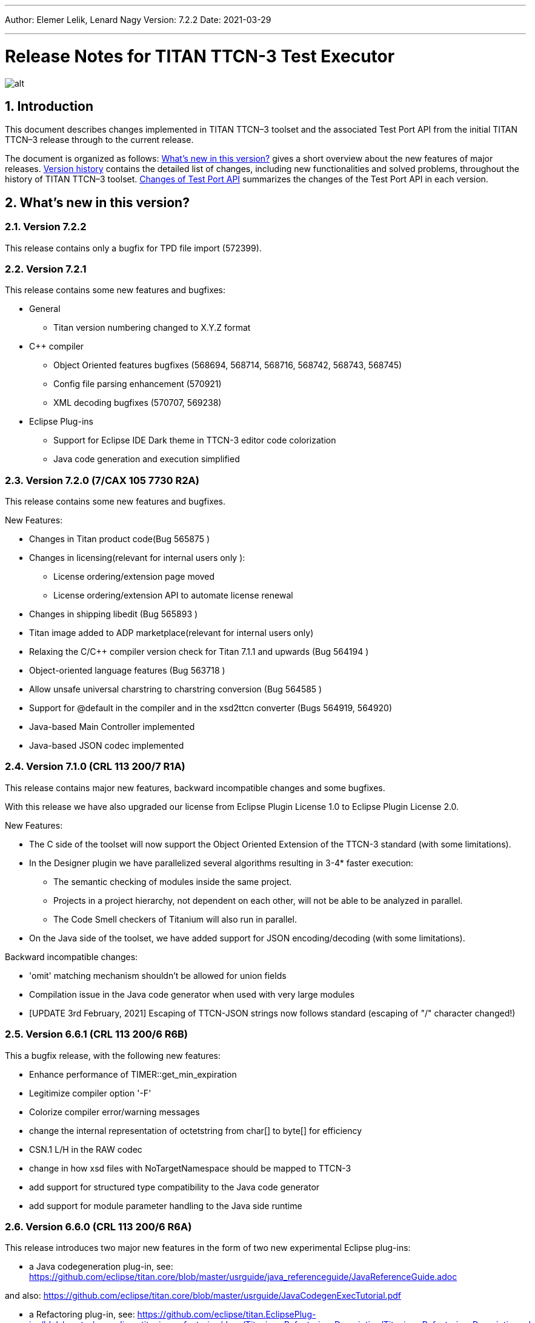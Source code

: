 ---
Author: Elemer Lelik, Lenard Nagy
Version: 7.2.2
Date: 2021-03-29

---
= Release Notes for TITAN TTCN-3 Test Executor
:author: Elemer Lelik, Lenard Nagy
:revnumber: 7.2.2
:revdate: 2021-03-29
:title-logo-image: images/titan_logo.png
:sectnums:
:doctype: book
:leveloffset: +1
:toc:

ifdef::env-github,backend-html5[]
image::images/titan_logo.png[alt]
endif::[]

= Introduction

This document describes changes implemented in TITAN TTCN–3 toolset and the associated Test Port API from the initial TITAN TTCN–3 release through to the current release.

The document is organized as follows: <<what-s-new-in-this-version,What's new in this version?>> gives a short overview about the new features of major releases. <<version-history,Version history>> contains the detailed list of changes, including new functionalities and solved problems, throughout the history of TITAN TTCN–3 toolset. <<Changes-of-Test-Port-API,Changes of Test Port API>> summarizes the changes of the Test Port API in each version.

[[what-s-new-in-this-version]]
= What’s new in this version?

[[version-7-2-2]]
== Version 7.2.2

This release contains only a bugfix for TPD file import (572399).

[[version-7-2-1]]
== Version 7.2.1

This release contains some new features and bugfixes:

* General
  ** Titan version numbering changed to X.Y.Z format
* C++ compiler
  ** Object Oriented features bugfixes (568694, 568714, 568716, 568742, 568743, 568745)
  ** Config file parsing enhancement (570921)
  ** XML decoding bugfixes (570707, 569238)
* Eclipse Plug-ins
  ** Support for Eclipse IDE Dark theme in TTCN-3 editor code colorization
  ** Java code generation and execution simplified

[[version-7-2-7-cax-105-7730-r2a]]
== Version 7.2.0 (7/CAX 105 7730 R2A)

This release contains some new features and bugfixes.

New Features:

* Changes in Titan product code(Bug 565875 )
* Changes in licensing(relevant for internal users only ):
  ** License ordering/extension  page moved
  ** License ordering/extension API to automate license renewal
* Changes in shipping libedit (Bug 565893 )
* Titan image added to ADP marketplace(relevant for internal users only)
* Relaxing the C/C++ compiler version check for Titan 7.1.1 and upwards
(Bug 564194 )
* Object-oriented language features (Bug 563718 )
* Allow unsafe universal charstring to charstring conversion (Bug 564585 )
* Support for @default in the compiler and in the xsd2ttcn converter (Bugs 564919, 564920)
* Java-based Main Controller implemented
* Java-based JSON codec implemented


[[version-7-1-crl-113-200-7-r1a]]
== Version 7.1.0 (CRL 113 200/7 R1A)

This release contains major new features, backward incompatible changes and some bugfixes.

With this release we have also upgraded our license from Eclipse Plugin License 1.0 to Eclipse Plugin License 2.0.

New Features:

* The C side of the toolset will now support the Object Oriented Extension of the TTCN-3 standard (with some limitations).
* In the Designer plugin we have parallelized several algorithms resulting in 3-4* faster execution:
  ** The semantic checking of modules inside the same project.
  ** Projects in a project hierarchy, not dependent on each other, will not be able to be analyzed in parallel.
  ** The Code Smell checkers of Titanium will also run in parallel.
* On the Java side of the toolset, we have added support for JSON encoding/decoding (with some limitations).

Backward incompatible changes:

* 'omit' matching mechanism shouldn't be allowed for union fields
* Compilation issue in the Java code generator when used with very large modules
* [UPDATE 3rd February, 2021] Escaping of TTCN-JSON strings now follows standard (escaping of "/" character changed!)


[[version-6-6-crl-113-200-6-r6b]]
== Version 6.6.1 (CRL 113 200/6 R6B)

This a bugfix release, with the following new features:

* Enhance performance of TIMER::get_min_expiration
* Legitimize compiler option '-F'
* Colorize compiler error/warning messages
* change the internal representation of octetstring from char[] to byte[] for efficiency
* CSN.1 L/H in the RAW codec
* change in how xsd files with NoTargetNamespace should be mapped to TTCN-3
* add support for structured type compatibility to the Java code generator
* add support for module parameter handling to the Java side runtime


[[version-6-6-crl-113-200-6-r6a]]
== Version 6.6.0 (CRL 113 200/6 R6A)

This release introduces two major new features in the form of two new experimental Eclipse plug-ins:

* a Java codegeneration plug-in, see: https://github.com/eclipse/titan.core/blob/master/usrguide/java_referenceguide/JavaReferenceGuide.adoc

and also:
https://github.com/eclipse/titan.core/blob/master/usrguide/JavaCodegenExecTutorial.pdf

* a Refactoring plug-in, see:
https://github.com/eclipse/titan.EclipsePlug-ins/blob/master/org.eclipse.titanium.refactoring/docs/Titanium_Refactoring_Description/Titanium_Refactoring_Description.adoc

Apart from the above,  this version has the following new features of the Titan compiler and excutor:

* Printing symbolic version in 'compiler -v’
* Legitimized compiler option '-0’
* New command line option '-p' implemented for TTCN binaries (both in single mode and parallel mode), which lists all module parameters
* Support for real-time testing
* Implementation of map param/unmap param
* Extended 'default' JSON attribute for structured types
* Colorized compiler error/warning messages


[[version-6-5-crl-113-200-6-r5a]]
== Version 6.5 (CRL 113 200/6 R5A)

This release introduces real-time support according to
TTCN-3 Language Extensions:
TTCN-3 Performance and Real Time Testing
as a major new feature.

This version has the following new features:

* License upgrade to EPL 2.0
* Documentation migrated to asciidoc
* Bugfixes for core, ASN.1, XML, RAW, OER  codecs, XSD2TTCN
* New RAW coding instruction 'FORCEOMIT'
* New JSON attribute 'as map'
* Attribute 'text ... as ...' for JSON
* Adopt Makefilegen for the Debian packaging
* Support for real-time testing in TITAN
Added compiler option '-I', which enables the real-time testing features mentioned here.
The features are disabled by default, and the new keywords ('now', 'realtime' and 'timestamp')
can be used as identifiers again (for backward compatibility).

Also added makefilegen option '-i', which activates this option for the compiler,
and the makefile setting 'enableRealtimeTesting' in the TPD, which does the same thing.

* New flag for xsd2ttcn
-o:             generate all definitions into one module (called XSD_Definitions)

[[version-6-4-crl-113-200-6-r4a]]
== Version 6.4 (CRL 113 200/6 R4A)

This release is mainly a corrective release, it introduces no major new features. No backward incompatibilities are to be expected, with maybe one exception we see as a minor risk: the fix for Bug 533767 - RAW encoder ALIGN(right) is working according of specification of ALIGN(left) (and vice versa) for octetstring may induce under some unlikely circumstances an incompatible behavior.

This version has the following new features:

* Implement verdict redirect for 'done' statement
* `str2float` should handle special float values
* RT2 record equality
* `string2ttcn` to filter patterns of visible characters in octetstrings
* Syntax to bind a variant attribute to multiple encodings
* TITAN build on Alpine Linux
* new tpd tag `disableUserInformation`
* runs on scope reduction (Titanium)
* Add discarding option to `setstate` operation
* Notify user if port is not mapped in translation mode
* Implement reference to port in translation function
* Implement extendable sequence coding in OER
* TAG and CROSSTAG for JSON encoder

[[version-6-3-crl-113-200-6-r3a]]
== Version 6.3 (CRL 113 200/6 R3A)

This version has the following new features:

* new compiler options:
** e: enforce legacy handling of `encode` and `variant` attributes
** O: disable OER encoder/decoder functions
** D: disable user and time information generation in the generated files
* Support for multiple encodings
* Implement OER coder in TITAN (with the option to restrict generation of OER codecs)
* Implement OER negative testing
* Allowing to start functions with `out` and `inout` formal parameters
* Enable 'out' parameters for behavior functions in the 'start' operation support for dynamic erroneous attributes
* Allow translation ports to work as internal ports
* Allow sending and receiving during translation functions
* Flag to disable time and user information in the generated files
* Implement mtc and system clauses in `testcase` and `altstep` and functions
* Add runtime configuration setting for plain XML and JSON encodings
* Implement `json2cbor` and `cbor2json`
* Implement `json2bson` and `bson2json`
* JSON enc/dec: encoding enumerated values in number form
* Support `enableLegacyEncoding` in tpd
* Add the encoding legacy switch to tpd TEXT codec
* Add the encoding legacy switch to makefilegen
* Add support for NULL terminated string in RAW
* RAW: add offset option to `LENGTHTO` attribute
* RAW: Support also `… bits` syntax in variant attributes

[[version-6-2-crl-113-200-6-r2a]]
== Version 6.2 (CRL 113 200/6 R2A)

This version has the following new features:

* new compiler options:
** J: Compiler (and xsd2ttcn, makefilegen) option to read input files list from a text file
** N: ignore UNTAGGED encoding instruction on top level unions (legacy behavior)
* support of encvalue/decvalue for ASN.1 types
* support for implicit call of PER codec external functions
* implemented: ports with translation capability
* support for concatenation of templates
* implemented any from clause and index redirects with the use of the @index modifier (see standard, chapters 21-23)
* support for dynamic erroneous attributes
* implemented @fuzzy support
* support for external functions for decmatch and @decoded
* no support of Solaris binaries from this release of Titan (older versions of course will continue to support Solaris)
* makefilegen more restrictive on name attribute of the referenced project
* makefilegen: remove generated headers dependency from all `.c` `.cc` files
* (This will revert the following bugs: Bug 499963 - The generated `Makefile` does not make full build when `-j` switch is present ; Bug 512688 - makefilegen: Incorrect `.c` and `.cc` compiling rule )
* XER: allow `anytype` to be xer enc/decodable
* JSON `as value` attribute extended for records/sets with one field and for the `anytype`
* *make archive* button in Eclipse
* support for `make port` command in Eclipse
* plug-ins upgraded to Jung 2.1 +

This list is not comprehensive; for details, see document embedded in PRI.

[[version-6-1-crl-113-200-6-r1a]]
== Version 6.1 (CRL 113 200/6 R1A)

This version has the following new features:

* support for `mctr reconf` command
* command line debugger
* advanced code splitting
* makefilegen capability to handle .xsd files
* makefilegen and compiler to handle file lists in files(`compiler –J` file or `makefilegen –J` file)
* new compiler switch for decreasing variant errorlevel from error to warning
* LTTng logger plug-in
* encvalue/decvalue for ASN.1 types
* Titan build for ARM/Raspberry Pi
* decmatch and @decoded
* istemplatekind
* select union
* @nocase
* Partial @deterministic support
* Storing parts of received messages

Incompatibilities:

* warning changed to error when '*' is used for mandatory elements
* infinity/NaN not allowed at timer start
* receive handling changed (receive(*) and receive(?) not allowed or restricted) +

The above is not a comprehensive list; for all details , pls. check the document embedded in PRI.

[[version-5-5-crl-113-200-5-r5a]]
== Version 5.5 (CRL 113 200/5 R5A)

This version has the following new features:

* type substitutionGroup support
* allow using specific encode attribute strings to identify encode functions
* `ttcn2json`: extra keyword for restricted "as value" unions
* makefilegen shall generate `-Y` if tpd orders it
* user Debug classes
* negative testing with JSON encoder
* new compiler switch for decreasing variant errorlevel from error to warning
* makefilegen supports commenting out `OPENSSL_DIR` based on tpd setting
* activate emergency logging when a test fails
* `makefilegen -I` option
* RAW encoder for universal character string
* ISO 10646-conformant unicode syntaxes
* new internal functions: `encvalue2unichar`/`decvalue2unichar`,`any2unistr`
* `make port` command
* `checkstate port` operation
* clang support in Titan
* Eclipse Designer: implement fast algorithm
* config parser/editor based on ANTLR 4
* A number of TRs related to XML, Eclipse, JSON
* negative and positive conformance tests covering core language part of the standard added
* new document: statement of compliance covering Core language part of the standard
* legacy switches:
** M: allow 'omit' in template value lists (legacy behavior) (artf692717)
** B: allow selected union field to be unbound (legacy behavior) (artf717563)

[[version-5-4-crl-113-200-5-r4a]]
== Version 5.4 (CRL 113 200/5 R4A)

This version has the following new features:

* Refactored xsd2ttcn converter
* Eclipse plug-ins migrated from ANTLR 2 to ANTLR 4.
* 60 Eclipse plug-in related TRs and CRs implemented.
* Function calls with subreferences (artf550360)
* Template(present) accepts complement matching (artf564824)
* Integer to enumerated (artf590888)
* Support for IntX in RAW(artf607782)
* Module parameters can be initialized with module parameters (artf618367)
* Improved logformat to pretty-print XML and JSON

[[version-5-3-crl-113-200-5-r3a]]
== Version 5.3 (CRL 113 200/5 R3A)

This version has the following new features:

* TEXT codec to support universal character string (UTF-8).
* New Junit Logger plugin with extended logging.
* First version of the coverage/profiler tool.
* Stack trace displayed in case of segmentation fault or abort().
* Allow component and default types in module parameters.

[[version-5-2-crl-113-200-5-r2a]]
== Version 5.2 (CRL 113 200/5 R2A)

This version has the following new features:

* `Makefilegen –Z` option: Faster than the previous recursive linking method , support for dynamic linking, improved make archive
* `Makefilegen –H` option: support for partial build of hierarchical *.tpd structures.
* `Ttcn2json` improved ASN.1 handling, including parameterized types
* TR HS 34398 revoked.
* As the solution to TR HT 24380 caused performance problems, this was removed from RT1 (the default load test runtime)

[[version-5-1-crl-113-200-5-r1a]]
== Version 5.1 (CRL 113 200/5 R1A)

This version has the following new features:

* Changes in the assignment of charstring and universal charstring values to permit direct assignment of Unicode characters in editors with UTF-8 support.
* *Out parameter behavior changed: all out parameters are set to <unbound> at the start of the function. As this could cause incompatible behavior, a compiler option enforcing legacy behavior (`-Y`) was introduced.*
* A number of deprecated compiler options (`-E`, `-n`, `-N`, `-B`) were removed.
* New JSON codec variants "as value", "default".
* TTCN-3 type to JSON schema converter compiler option introduced.
* Eclipse plug-in improvements.
* Macro redefinition functionality for TITAN TTCN-3 Test Executor in the `[DEFINE]` section of the .cfg file.
* Nested concatenation operator `&`= in the `[MODULE_PARAMETERS]` section of the .cfg file
* Eclipse plug-in package and bundle id’s (including extension point id’s) have been changed due to open sourcing Titan. Their names start with *"org.eclipse.titan"* instead of *"com.ericsson.titan"*
* Legacy `mctr_gui` and `logbrowser` (based on Qt3 which lacks support in modern Linux versions) removed. The last version can still be obtained from older Titan packages.
* `Ctags` support removed due to licensing problems (`ctags` files can be obtained from older Titan releases).
* From this release, usage of 64-bit Cygwin is encouraged. A 32 bit version will not be released.
* Correction for newer openssl packages that break Titan license validation.

IMPORTANT: Titan releases previous to CRL 113 200/5 R1A will not work if openssl is upgraded beyond the critical level of release; the exact level depends on the Linux platform and version.

* *A correction for TR HT24380 (Error in manipulating dependent inout parameters - a record of and its element) may cause incompatible behavior (see TR for further details). When Titans’ behavior might change compared to previous releases, a warning message- intended to help users to detect sequences of TTCN-3 code that need to be changed- will be displayed.*

[[version-4-2-crl-113-200-4-r2a]]
== Version 4.2 (CRL 113 200/4 R2A)

This version has the following new features:

* JSON encoding support.
* Support for various universal character string encodings (UTF-8, UTF-16LE, UTF-16BE, UTF-32LE, UTF-32BE).
* Built-in support for base64 encodings.
* Java executor API for Titan.
* Eclipse plug-in improvements.
* Configurable timestamp in console.
* Improved behavior in port congestion situations.
* Superfluous circular warnings for ASN.1 disabled.
* TEXT encoder debug logging.
* Several improvements regarding the XML encoding/decoding.
* T3Doc disabled in the Designer.
* The asciiart directory emptied to prevent interference with automated usage.

Important notes:

* As the referenced TTCN-3 standards for universal character string encodings and for JSON are not finalized yet, details of these (as in exact function names) may change.
* The following new keywords have been introduced in this release: `oct2unichar`, `unichar2oct`, `get_stringencoding`, `remove_bom`, `encode_base64`, `decode_base64`

[[version-4-1-crl-113-200-4-r1a]]
== Version 4.1 (CRL 113 200/4 R1A)

This version has the following new features:

* Catching Dynamic Test case errors – Adds the ability to survive DTEs in TTCN-3 code, for instance in case of long running load tests. Very similar to exception handling used in other languages.
* Lazy Parameter Evaluation – In formal parameters can be defined to be subject of lazy evaluation: the expression used as actual parameter shall be evaluated only when the formal parameter is used (not at the function call); the evaluation is only done once.
* Titanium – new Eclipse plugin, a code quality analysis prototype for advanced users, available upon request.
* Usage statistics - Titan compiler, runtime and Titan Eclipse plug-in usages are collected for statistical purposes.
* Change of default error behavior for XML encoding from 'Warning' to 'Error' to align with the other Titan encoders.
* Template Module Parameters - TTCN-3 language extension, module parameters can be both values (standard) and templates (non-standard).
* `Ttcn2string()` predefined function - returns the parameter’s value in TTCN-3 string representation. `String2ttcn()` predefined function - `Ttcn2string()` predefined function contrariwise.

NOTE: Please make sure that your makefile contains the following part marked with red:

[source, subs="+quotes"]
----
SOLARIS8_LIBS =[red]#*-lresolv -lnsl -lsocket*#

LINUX_LIBS = [red]#*-lpthread -lrt*#
----
[[version-3-2]]
== Version 3.2

This version has the following new features:

* Support for distributed build using hierarchical `Makefiles` with new `ttcn3_makefilegen` command line options (`-r`, `-F`).
* New makefile target "library" is implemented. The pre-compiled objects can be collected to a library archive file(.a or .so), useful when the project hierarchy has rarely changing parts.
* Extended _.tpd file handling in makefilegen was introduced. `ttcn3_makefilegen` processes the `MakefileSettings` part of the _.tpd files. Benefits: *.tpd files extracted/created with Eclipse can be used in command line and usage of makefilepatch scripts can be hugely reduced or even eliminated.
* `ORDERED_INCLUDE` in configuration files is implemented; the includes will be strictly ordered.
* Clean-up after unsuccessful makefilegen execution, `symlinks` are now generated only if no errors were found during *.tpd file processing
* _.tpd file validation with `ttcn3_makefilegen`: the _.tpd file is validated with a schema that now is part of TITAN (`file $(TTCN3_DIR)/etc/xsd/TPD.xsd` ); validation errors will prevent makefile generation.
* `Makefilegen`: override the working directory in _.tpd file: the working directory of top level project comes from top level _.tpd file by default; when using the –D switch the working directory will be the current directory.
* `Makefilegen` support for OSS Nokalva ASN.1 compiler is implemented. `Makefile` generation from *.tpd file enables OSS Nokalva support without custom makefilepatch scripts
* Integration of DPMG(Diameter Protocol Module Generator) into the TITAN build system.
* Improved *.tpd file related documentation.
* Reduced nr of supported gcc versions. Supported versions are: 3.4.6 – 4.7.2
* Changes in supported platforms: Solaris versions from 5.10 are supported; Cygwin versions from 1.7 are supported. Earlier Solaris and Cygwin versions are not supported
* Titan Eclipse plugins support Eclipse versions from Eclipse 3.7.2 to Eclipse 4.2
* Java 1.6 is the minimum requirement
* A fourth Eclipse plug-in, Titanium, is released as a prototype. Update and maintenance of Titanium will be the responsibility of the Titanium project until further notice. For details pls. see https://ericoll2.internal.ericsson.com/sites/DUCI_SW_Technology/Titanium/default.aspx

[[version-3-1]]
== Version 3.1

Version 3.1 has the following new features:

* Interface implemented for the TestStatistics tool
* All from in value list, subset, superset and permutation supported
* Embedded macro references in the `[DEFINE]` section - runtime (support in command line)
* Structured macro definitions in the `[DEFINE]` section - runtime (support in command line)
* Embedding TTCN-3 functions (limited functionality)

[[version-2-2]]
== Version 2.2

Version 2.2 has the following new features:

* XML encoding is now supported for the hexstring and verdicttype TTCN-3 types

* Transparent functions were introduced to allow easier identification of failing tests in case of SourceInfo := Single.

[[version-2-1]]
== Version 2.1

Version 2.1 has the following new features:

* The Titan Eclipse Designer’s support for preprocessed TTCN-3 files has been improved.
* The performance of TEXT decoding has been improved.
* A logger plugin (JUnitLogger) is now delivered with Titan. It outputs XML files in the same format as JUnit. Using this logger plugin allows integrating of Titan with the Jenkins (Hudson) continuous integration tool.
* To allow JUnitLogger to receive the necessary information, the Titan Logger API has been slightly changed. Existing logger plugins will need to be rebuilt.
* In response to a TR (HP88760), the {cpp} interface of the OBJID class has been changed. The type of the elements in the internal storage of the OBJID class is now specified with a `typedef`, `objid_component`. Code which uses the indexing operators or directly accesses the element storage will need to be rewritten. It is a backward incompatible change and it affects users of the SNMP test port. A new version of the SNMP test port was released (CNL 113 344 R4B) compatible with the new Titan.
* `ttcn3_makefilegen` has a new flag `–P`, which prints out the list of files found in a given TPD recursively relative to a given directory.
* TTCN-3 level code coverage was implemented.
* Text hover for T3Doc in Eclipse was implemented.
* `mctr_gui`, `ttcn3_logbrowser`, `ctags`, Nedit, XEmacs support is part of the Titan package again.

[[version-1-10]]
== Version 1.10

Version 1.10 has the following new features:

* Renaming refactoring was implemented in Titan Eclipse Designer. This feature provides TTCN-3 scope-aware renaming of declarations.
* Selection highlighting was implemented in Titan Eclipse Designer. When a variable name or function name or keyword is selected in the code, all the occurrences of the selected variable name or function name or keyword will be highlighted in the same file.
* Performance of `log2str()` was improved.
* Implicit omit support for module parameters was implemented.
* Append operation (`&=`) for list types in configuration files was implemented.
* Support of executing testcases with default parameters from command line and configuration file was added.
* Improved error recovery for the compiler. E.g. it can now stop on the first syntactic error and skip the semantic analysis.

[[version-1-9]]
== Version 1.9

Version 1.9 has the following new features:

* With the release we have decided to change from the proprietary Titan versioning scheme, to the one used by Ericsson. From now on it will be much easier to decide if a new version is forward, backward compatible with a previous version. The versioning is also supported in the attributes of the modules, with some limitations. We only accept version numbers in 3 formats: R9A, CRL 113 200 R9A and CRL 113 200/1 R9A.

* With this release we removed all QT based GUI parts (`mctr_gui`) and `ctags` from the official Titan releases, as they have been in maintenance phase for the last year. NEdit and XEmacs parts are still available as downloadable components from our download pages.

* The import of imports feature declared in the newest TTCN-3 standard was implemented. This way it is now possible to recursively import import statements from other modules.

* IPv6 support for Titan’s internal communication was implemented. This way Titan is now able to function properly when the MC and PTCs are located on an IPv6 network.

* The makefilegen tool in the command line package is now able to generate `Makefiles` from the information stored in .Tpd project descriptor files.

* It is now possible to find all reference pointing to a given declaration inside eclipse. Finding all references to a definition was implemented as a new kind of search in the Eclipse platform.

* The Executor plug-in will now be able to automatically merge the generated log files after execution.

[[version-1-8]]
== Version 1.8

Version 1.8 has the following new features:

* The `testcase.stop` operation is now supported, allowing for the users to stop the execution of the actual `testcase` raising a dynamic `testcase` error with a custom explanation text.

* The `ispresent` predefined function was extended to operate on all structured types and fields as described in the 4.3.2 version of the TTCN-3 standard.

* The main features of the LogViewer eclipse feature can no be accessed from the Project Explorer too, so it is no longer required to switch to its custom navigator.

* It is now possible to configure the Executor feature and eclipse executed "launch configurations" to automatically merge the log files that were generated during execution. For the case of several consecutive executions it is now possible to configure the system, to remove the previous log files before a new execution.

* Added the negative testing feature allowing to generate invalid messages, and to send them to the SUT, to observe its reaction.
* With the help of emergency logging it is now possible to define different behaviors for logging in normal and in emergency situations.
* The performance of the LogViewer plug-in has been enhanced considerably, to support the processing of arbitrary large log files.
* Titan is no longer depending on the external Readline package. It has been replaced with Editline, which is now compiled into the delivered packages.
* A new project description format has been created to support exporting and importing the data of Titan projects in eclipse into a single file.
* The LogViewer eclipse plug-in was enhanced to work on larger files, with less resource consumption. Also it is now much better integrated with the rest of the toolset.

* Huge increase in the speed of the on-the-fly analysis in the Designer plug-in, with much more efficient memory usage when the incremental parsing option is turned on.

* The Designer now supports build configurations allowing switching between sets of build settings in a consistent way.

* The build action of Eclipse can now be invoked from the command line on two ways. One guaranteeing to build exactly as Eclipse is doing it, and one allowing the user to fine tune all of his settings.

* Support for the launch shortcut feature of eclipse was introduced allowing to create and initialize new launch configurations in an easier way.

* The base of the TTCN-3 standard used to describe the features and limitations of TITAN was changed from version v3.1.1 to v4.1.1

* The build process was enhanced with options for dynamic linking, advanced dependency refreshing, and with splitting the generated code into several files.

* The checking of subtypes in TTCN-3 and ASN.1 modules was enhanced considerably, and the on-the-fly semantic analyzer in the Designer plug-in was brought on the same level as the command line compiler is on.

* Introduced support for the module interface feature, allowing for the user to hide internal parts of a module from the other modules.

* Introduced the `testcasename()` and removed the `sizeoftype()` predefined function in accordance with the standard.

* Support for XML encoding and decoding is introduced, together with a new command line tool that converts XSD files into TTCN-3 modules.

* The `enum2int`, `encode` and `decode` predefined functions were introduced.

* It is now possible to use the `concatenation`, `replace`, `substr`, `lengthof` predefined functions on values of the set of, record of an array types.

* The implicit omit attribute is now supported.

* The TTCN-3 type anytype became supported with some restrictions.

* The runtime was split into two versions: one for function testing where much less code is generated, at the cost of somewhat degraded runtime performance; and one for load testing. Both are compatible with the interfaces of the original runtime.

* Both eclipse plug-ins were enhanced to be able to format and merge log files produced by an execution.

* The on-the-fly semantic analyzer of the Designer plug-in was considerably enhanced.

* The code quality checks done by the on-the-fly in the designer plug-in were extended to detect unused local and module level definitions too.

* The checking of the validity of the license file was introduced in the Designer plug-in, so as to protect it from unauthorized usage.

* The Designer plug-in was enhanced to be able to parse TTCN-3 files in an incremental manner, which should reduce the time required for analyzing a project from a few second, to a few times 10-2 seconds.

* The designer plug-in was extended with its own internal Makefile generator.

[[version-1-7]]
== Version 1.7

Version 1.7 has the following new features:

* The naming convention of the generated {cpp} code has been revised to avoid potential name clashes between definitions. The definitions of each TTCN–3 and ASN.1 module is put into a separate {cpp} namespace that corresponds to the module name. This eliminates all problems caused by definitions with identical names in different modules. The scope of {cpp} enum values that represent the values of TTCN–3 and ASN.1 enumerated types became narrower to avoid conflicts if the same element name appears in two different enumerated types.

* Extension (inheritance) of TTCN–3 component types and compatibility between different component types is now supported by the compiler.

* Dual-faced TTCN–3 ports, which can transform the incoming and outgoing messages, were introduced. Using this feature the compiler is capable of automatic generation of TTCN–3 external functions that perform encoding or decoding based on the built-in codecs (RAW, BER, TEXT).

* The Runtime GUI has become a stand-alone product. It is no longer part of the TTCN–3 Executor package.

* The logging functionality has been significantly enhanced. From now the types of events logged can be set using much finer granularity. Using the name of the component in the name of the log files also became possible.

* From now it is possible to assign actual parameters in a parameter list to a specific formal parameter from the formal parameters of the type.

* It is now possible to use assignment notation with array indices.

* The efficiency of connection handling of the Main Controller, the Parallel Test Components and the testports was greatly enhanced.

* The Eclipse Designer plug-in is now building an AST that is structurally equivalent to the on found in the compiler, and stores about the same amount of data. Thus increasing the amount of semantic errors that can be detected on-the-fly without invoking the build system.

* The logging of the `match` operation was made configurable through the `MatchingHints` logging option. If it is set in "Compact" mode (which is the default) the log record will be only a few lines long, instead of a few hundred lines long. In fact if there is only one field mismatching than the log will contain 1 line regardless of the size and structure of the value and template compared.

[[version-1-6]]
== Version 1.6

Version 1.6 has the following new features:

* The semantic check for the TTCN–3 dynamic behavior descriptions (such as functions, altsteps, testcases) have been implemented, which means that all parts of TTCN–3 modules are now analyzed.

* The compiler generates the entire {cpp} code from the Abstract Syntax Tree, that is, the output of semantic analysis. This makes it possible to add support for some language constructs and perform code optimization in future versions. These were impossible with the old, parser-based code generator.

* The TTCN–3 parser of the compiler supports recovery from syntax errors. This means the compiler does not stop when a syntax error is detected, but it continues to analyze the input to find more errors. +

NOTE: In some cases it is not possible or worthwhile to recover from a syntax errorfootnote:[For example, the parser may get confused after a missing opening or closing bracket and ignore the rest of input module.].

* Code generation for in-line compound values and templates (including in-line modified templates) is now supported.

* The initializer sequences of constants and non-parameterized templates are ordered automatically so that forward references do not cause dynamic test case errors anymore.

* Support of TTCN–3 language constructs has been enhanced. There is full support of arrays, groups and attributes. Select-case and interleave statements as well as alive PTCs were implemented.

* Text encoding has been introduced.

* Function, altstep and testcase references are supported in TTCN–3 .

* Non-mandatory parameters (i.e. default values for formal parameters) are supported in TTCN–3 .

* Usage of C preprocessor on TTCN–3 modules is allowed.

* The Makefile generator has been significantly enhanced and moved from the compiler to a stand-alone program.

* The syntax of run-time configuration files has been enhanced to allow the use of macros and environment variables. Modularity (i.e. spreading configuration data over several files) is also supported.

[[version-1-5]]
== Version 1.5

Version 1.5 has the following new features:

* The compiler supports the semantic analysis for all TTCN–3 definitions except the dynamic parts (i.e. functions, altsteps, testcases and control parts). This means that new checking routines were implemented for TTCN–3 subtype constraints, signatures, constants, templates and all definitions within component types.

* The compiler produces user-friendly error messages with file name and line number information and supports error recovery. It displays all error messages found in the input modules.

* The time needed for the compilation of generated {cpp} code was significantly reduced compared to 1.4.pl0. The saving can be more than 50 % in case of large projects.

* Procedure based TTCN–3 ports and the related communication operations are now supported with enhanced Test Port API.

* The run-time environment provides one unified API for both RAW and BER encoder/decoder functions.

* The internal structure of RAW encoder/decoder functions was significantly revised. This results in faster and more robust operation.

[[version-1-4]]
== Version 1.4

Version 1.4 has the following new features:

* One integrated compiler for TTCN–3 and ASN.1. This allows the semantic analysis of test suites that import from ASN.1 modules without intermediate files. The command line switches of the previous two compilers were unified.

* The ASN.1 front-end of the compiler was significantly enhanced to handle X.681- X.683 extensions.

* The compiler supports the full semantic analysis of ASN.1 modules and semantic analysis of TTCN–3 type definitions. The output for other TTCN–3 definitions is still generated on the fly without checks.

* The compiler performs automatic reordering in the generated code for TTCN–3 types as well. This means, the generated {cpp} code will be always valid even if the type definitions use forward referencing. +

NOTE: The forward referencing problem between TTCN–3 constants and templates is still unsolved. They must be declared in bottom-up order to get a working {cpp} code.

* The code generation routines of the previous compilers were fully re-used and no significant changes were made in the Base Library in order to preserve the stability of the executable tests.

[[version-1-3]]
== Version 1.3

Version 1.3 has the following new features:

The Main Controller was completely re-designed in this version, which means the following advantages:

* There are no longer static limits on the number of simultaneously active PTCs.

* Improved and more comfortable command-line interface (with history, command completion, etc.).

* More robust and more efficient handling of large number of test components and/or port connections. Graceful recovery from run-time errors.

* Central configuration file handling and automatic distribution of configuration parameters.

* Version checking in MC to avoid inconsistent ETSes in distributed test environments.

* Faster execution of TTCN–3 configuration operations.

* Explicit control of PTC locations with user-defined constraints in addition to load balancing.

* A lot of Main Controller related bugs were fixed, which caused deadlocks in some situations before.

* TTCN–3 address type is supported by the compiler and the Test Port API.

* Lot of bug fixes in the compilers and the run-time environment.

* Re-organized chapters and clarifications in the user documentation.

[[version-1-2]]
== Version 1.2

Version 1.2 has the following new features:

* The compiler supports the new, Edition 2 syntax of the TTCN–3 Core Language. The obsolete language elements that were supported in version 1.1 (e.g. named alternatives) are still accepted for backward compatibility, but a warning message is printed.

* The toolset contains a new ASN.1 compiler, which allows the importing of ASN.1 modules into TTCN–3 test suites. Like the TTCN–3 compiler, the ASN.1 compiler translates ASN.1 definitions to {cpp} code, which shall be used together with {cpp} output of TTCN–3 modules.

* The ASN.1 compiler performs a semantic analysis on its input and reports errors instead of generating invalid {cpp} code.

* The ASN.1 compiler may generate additional functions for the equivalent {cpp} classes of ASN.1 data types that allow the encoding and decoding of data values according to the Basic Encoding Rules (BER) of ASN.1.

* The TTCN–3 compiler has a new feature that may generate additional functions for TTCN–3 data types for direct (RAW) encoding/decoding of messages. This encoding scheme can be efficiently used for protocols that define the encoding of its PDUs in table-based format. The encoding rules shall be specified in special with attributes of the data types.

* The TTCN–3 compiler and runtime environment provides full support for the use of altsteps and dynamic defaults as specified in the (link:https://www.etsi.org/deliver/etsi_es/201800_201899/20187301/04.01.01_60/es_20187301v040101p.pdf[Edition 2 of TTCN–3 standard]). Moreover, for backward compatibility, the obsolete named alts can also be used, even in combination with altsteps and defaults.

* The internal handling of TTCN–3 string types (bitstring, octetstring, charstring) has been improved. The runtime environment can copy string values without memory allocation, which may result in 50% performance improvement in some cases. The Test Port API for these types did not change.

* We have a comprehensive regression test suite for the tool itself. It covers almost all basic and user-defined types, built-in operators, template and behavior constructs of the TTCN–3 language. The tests are run before each release to minimize the remaining bugs.

* Lots of minor improvements and bug fixes.

* The tool is no longer called prototype. Quick help to achieve full backward compatibility with version 1.1. For the meaning of these switches please refer to the respective sections of this document.

* Use the `-u` and `-r` flags for the TTCN–3 compiler.

* Use the `-s` flag for the logformat utility.

* Ignore all warnings of the compiler that refer to obsolete TTCN–3 language elements.

[[version-1-1]]
== Version 1.1

Version 1.1 has the following new features:

* Support of parallel test execution. Full support of TTCN–3 create, start, stop, running and done operations.

* Support of distributed test execution, which means scalability. Automatic load balancing between the participating computers.

* Platform interoperability, that is, test components running on any of supported platforms can communicate with each other.

* The total number of parallel test components can be safely increased up to 1000, which enables performance (load) testing with the Test Executor.

* Internal communication between TTCN–3 test components is supported in a transparent way. TTCN–3 `connect`, `disconnect`, `map`, `unmap`, `send (…) to` and `receive (…) from` operations are also fully supported.

* Extended Test Port interface.

* Enhanced command line syntax and functionality of the compiler.

* Many bug fixes.

* Improved User Documentation. For more details, please see the next chapters.

[[version-history]]
= Version history

[[version-7-cax-105-7730-r2a]]
== Version 7/CAX 105 7730 R2A

Release date: 27th of November 2020

This release contains some new features and bugfixes.

New Features:

* Changes in Titan product code(Bug 565875 )
* Changes in licensing(relevant for internal users only ):
  ** License ordering/extension  page moved
  ** License ordering/extension API to automate license renewal
* Changes in shipping libedit (Bug 565893 )
* Titan image added to ADP marketplace(relevant for internal users only)
* Relaxing the C/C++ compiler version check for Titan 7.1.1 and upwards
(Bug 564194 )
* Object-oriented language features (Bug 563718 )
* Allow unsafe universal charstring to charstring conversion (Bug 564585 )
* Support for @default in the compiler and in the xsd2ttcn converter (Bugs 564919, 564920)
* Java-based Main Controller implemented
* Java-based JSON codec implemented

[[version-crl-113-200-7-r1a]]
== Version CRL 113 200/7 R1A

Release date: 29th of May 2020

This release contains major new features, backward incompatible changes and some bugfixes.

With this release we have also upgraded our license from Eclipse Plugin License 1.0 to Eclipse Plugin License 2.0.

New Features:

* The C side of the toolset will now support the Object Oriented Extension of the TTCN-3 standard (with some limitations).
* In the Designer plugin we have parallelized several algorithms resulting in 3-4* faster execution:
  ** The semantic checking of modules inside the same project.
  ** Projects in a project hierarchy, not dependent on each other, will not be able to be analyzed in parallel.
  ** The Code Smell checkers of Titanium will also run in parallel.
* On the Java side of the toolset, we have added support for JSON encoding/decoding (with some limitations).

Backward incompatible changes:

* 'omit' matching mechanism shouldn't be allowed for union fields
* Compilation issue in the Java code generator when used with very large modules

And many bugfixes.

[[version-crl-113-200-6-r6b]]
== Version CRL 113 200/6 R6B

Release date: 29th of November 2019

This release has the following new features:

* Enhance performance of TIMER::get_min_expiration
* Legitimize compiler option '-F'
* Colorize compiler error/warning messages
* change the internal representation of octetstring from char[] to byte[] for efficiency
* CSN.1 L/H in the RAW codec
* change in how xsd files with NoTargetNamespace should be mapped to TTCN-3
* add support for structured type compatibility to the Java code generator
* add support for module parameter handling to the Java side runtime
* Bug fixes


[[version-crl-113-200-6-r6a]]
== Version CRL 113 200/6 R6A

Release date: 17th of May 2019

This release has the following new features:

* a Java codegeneration plug-in
* a Refactoring plug-in
* Printing symbolic version in 'compiler -v’
* Legitimized compiler option '-0’
* New command line option '-p' implemented for TTCN binaries (both in single mode and parallel mode), which lists all module parameters
* Support for real-time testing
* Implementation of map param/unmap param
* Extended 'default' JSON attribute for structured types
* Colorized compiler error/warning messages
* Bug fixes

[[version-crl-113-200-6-r5a]]
== Version CRL 113 200/6 R5A

Release date: 7th of December 2018

*New features:*

* License upgrade to EPL 2.0
* Documentation migrated to asciidoc
* Bugfixes for core, ASN.1, XML, RAW, OER  codecs, XSD2TTCN
* New RAW coding instruction 'FORCEOMIT'
* New JSON attribute 'as map'
* Attribute 'text ... as ...' for JSON
* Adopt Makefilegen for the Debian packaging
* Support for real-time testing in TITAN
* New flag for xsd2ttcn

[[version-crl-113-200-6-r4a]]
== Version CRL 113 200/6 R4A

Release date: 31st of May 2018

*New features:*

* Implement verdict redirect for `done' statement
* str2float should handle special float values
* RT2 record equality
* string2ttcn to filter patterns of visible characters in octetstrings
* Syntax to bind a variant attribute to multiple encodings
* TITAN build on Alpine Linux
* new tpd tag `disableUserInformation`
* runs on scope reduction (Titanium)
* Add discarding option to `setstate` operation
* Notify user if port is not mapped in translation mode
* Implement reference to port in translation function
* Implement extendable sequence coding in OER
* TAG and CROSSTAG for JSON encoder

[[version-crl-113-200-6-r3a]]
== Version CRL 113 200/6 R3A

Release date: 17th of November, 2017

*New features:*

* new compiler options:
** -e: enforce legacy handling of `encode` and `variant` attributes
** -O: disable OER encoder/decoder functions
** -D: disable user and time information generation in the generated files
* Support for multiple encodings
* Implement OER coder in TITAN (with the option to restrict generation of OER codecs)
* Implement OER negative testing
* Allowing to start functions with `out` and `inout` formal parameters
* Enable `out` parameters for behavior functions in the `start` operation support for dynamic erroneous attributes
* Allow translation ports to work as internal ports
* Allow sending and receiving during translation functions
* Flag to disable time and user information in the generated files
* Implement mtc and system clauses in testcase and altstep and functions
* Add runtime configuration setting for plain XML and JSON encodings
* Implement `json2cbor` and `cbor2json`
* Implement `json2bson` and `bson2json`
* JSON enc/dec: encoding enumerated values in number form
* Support `enableLegacyEncoding` in tpd
* Add the encoding legacy switch to tpd TEXT codec
* Add the encoding legacy switch to makefilegen
* Add support for NULL terminated string in RAW
* RAW: add offset option to `LENGTHTO` attribute
* RAW: Support also `… bits` syntax in variant attributes

[[version-crl-113-200-6-r2a]]
== Version CRL 113 200/6 R2A

Release date: 26th of May, 2017

*New features:*

* new compiler options:

`-J`: Compiler (and `xsd2ttcn`, makefilegen) option to read input files list from a text file

`-N`: ignore UNTAGGED encoding instruction on top level unions (legacy behavior)

* support of encvalue/decvalue for ASN.1 types
* support for implicit call of PER codec external functions
* implemented: ports with translation capability
* support for concatenation of templates
* implemented 'any from' clause and index redirects with the use of the @index modifier (see standard, chapters 21-23)
* support for dynamic erroneous attributes
* implemented @fuzzy support
* support for external functions for decmatch and @decoded
* no support of Solaris binaries from this release of Titan (older versions of course will continue to support Solaris)
* makefilegen more restrictive on name attribute of the referenced project
* makefilegen: remove generated headers dependency from all `.c` `.cc` files

(This will revert the following bugs:Bug 499963 - The generated Makefile does not make full build when `-j` switch is present ; Bug 512688 - makefilegen: Incorrect `.c` and `.cc` compiling rule )

* XER: allow anytype to be xer enc/decodable
* JSON `as value` attribute extended for records/sets with one field and for the anytype
* *make archive* button in Eclipse
* support for `make port` command in Eclipse
* plug-ins upgraded to Jung 2.1

[[version-crl-113-200-6-r1a]]
== Version CRL 113 200/6 R1A

Release date: 18th of November, 2016

*New features:*

* support for `mctr reconf` command
* command line debugger
* advanced code splitting
* makefilegen capability to handle `.xsd` files
* makefilegen and compiler to handle file lists in files(`compiler –J` file or `makefilegen –J` file)
* new compiler switch for decreasing variant errorlevel from error to warning
* LTTng logger plug-in
* encvalue/decvalue for ASN.1 types
* Titan build for ARM/Raspberry Pi
* decmatch and @decoded
* istemplatekind
* select union
* @nocase
* Partial @deterministic support
* Storing parts of received messages

Incompatibilities:

* warning changed to error when '*'is used for mandatory elements
* infinity/NaN not allowed at timer start
* receive handling changed (receive(*) and receive(?) not allowed or restricted)
* [UPDATE 3rd February, 2021] module parameter references (initializing module parameters with the values of other module parameters in the config file) only allowed in Runtime2 (see artf789088)

[[version-crl-113-200-5-r5a]]
== Version CRL 113 200/5 R5A

Release date: 26th of May, 2016

*New features:*

* type substitutionGroup support
* allow using specific encode attribute strings to identify encode functions
* `ttcn2json`: extra keyword for restricted "as value" unions
* makefilegen shall generate `-Y` if tpd orders it
* user Debug classes
* negative testing with JSON encoder
* new compiler switch for decreasing variant errorlevel from error to warning
* makefilegen supports commenting out OPENSSL_DIR based on tpd setting
* activate emergency logging when a test fails
* makefilegen `-I` option
* RAW encoder for universal character string
* ISO 10646-conformant unicode syntaxes
* new internal functions: `encvalue2unichar/decvalue2unichar`,`any2unistr`,
* `make port` command
* `checkstate` port operation
* clang support in Titan
* Eclipse Designer: implement fast algorithm
* config parser/editor based on ANTLR 4
* negative and positive conformance tests covering core language part of the standard added
* new document: statement of compliance covering Core language part of the standard
* legacy switches:

-M: allow 'omit' in template value lists (legacy behavior) (artf692717)

-B: allow selected union field to be unbound (legacy behavior) (artf717563)

[[version-crl-113-200-5-r4a]]
== Version CRL 113 200/5 R4A

Release date: 13th of November, 2015

*New features:*

* Refactored xsd2ttcn converter
* Eclipse plug-ins migrated from ANTLR 2 to ANTLR 4.
* 60 Eclipse plug-in related TRs and CRs implemented.
* Function calls with subreferences (artf550360)
* Template(present) accepts complement matching (artf564824)
* Integer to enumerated (artf590888)
* Support for IntX in RAW (artf607782)
* Module parameters can be initialized with module parameters (artf618367)
* Improved logformat to pretty-print XML and JSON

[[version-crl-113-200-5-r3a]]
== Version CRL 113 200/5 R3A

Release date: 22nd of May, 2015

*New features:*

* TEXT codec to support universal character string (UTF-8).
* New Junit Logger plugin with extended logging.
* First version of the coverage/profiler tool.
* Stack trace displayed in case of segmentation fault or `abort()`.
* Allow component and default types in module parameters.

[[version-crl-113-200-5-r2a]]
== Version CRL 113 200/5 R2A

Tentative release date: 19th of March, 2015

*New features:*

* `Makefilegen –Z` option: Faster than the previous recursive linking method , support for dynamic linking, improved make archive
* `Makefilegen –H` option: support for partial build of hierarchical *.tpd structures.
* `Ttcn2json` improved ASN.1 handling, including parameterized types

[[version-crl-113-200-5-r1a]]
== Version CRL 113 200/5 R1A

Tentative release date: 9th of January, 2015

*New features:*

* New JSON codec variants.

* TTCN-3 type to JSON schema converter compiler option introduced.

* Macro redefinition functionality for TITAN TTCN-3 Test Executor in the `[DEFINE]` section of the `.cfg` file.

* Nested concatenation operator `&=` in the `[MODULE_PARAMETERS]` section of the `.cfg` file.

* A number of deprecated compiler options (`-E`, `-n`, `-N`, `-B`) removed.

* Correction for newer openssl packages that break Titan license validation.

IMPORTANT: Titan releases previous to CRL 113 200/5 R1A will not work if openssl is upgraded beyond the critical level of release; the exact level depends on the Linux platform and version.

[[version-crl-113-200-4-r2a]]
== Version CRL 113 200/4 R2A

Released on the 4th of July, 2014

*New features:*

* JSON encoding support.

* Support for various universal character string encodings (UTF-8, UTF-16, UTF-32).

* Built-in support for base64 encodings.

* Java executor API for Titan.

* Eclipse plug-in improvements.

* Configurable timestamp in console.

* Improved behavior in port congestion situations.

* Superfluous circular warnings for ASN.1 disabled.

* TEXT encoder debug logging.

[[version-crl-113-200-4-r1a]]
== Version CRL 113 200/4 R1A

Released on Jan. 10, 2014

*New features:*

* Catching Dynamic Test case errors – Adds the ability to survive DTEs in TTCN-3 code, for instance in case of long running load tests. Very similar to exception handling used in other languages.
* Lazy Parameter Evaluation – In formal parameters can be defined to be subject of lazy evaluation: the expression used as actual parameter shall be evaluated only when the formal parameter is used (not at the function call); the evaluation is only done once.
* Titanium – new Eclipse plugin, a code quality analysis prototype for advanced users, available upon request.
* Usage statistics - Titan compiler, runtime and Titan Eclipse plug-in usages are collected for statistical purposes.
* Change of default error behavior for XML encoding from 'Warning' to 'Error' to align with the other Titan encoders.
* Template Module Parameters - TTCN-3 language extension, module parameters can be both values (standard) and templates (non-standard).
* `Ttcn2string()` predefined function - returns the parameter’s value in TTCN-3 string representation. `String2ttcn()` predefined function - `Ttcn2string()` predefined function contrariwise.

[[version-crl-113-200-3-r2a]]
== Version CRL 113 200/3 R2A

Released on Jul. 5, 2013

*New features:*

* Support for distributed build using hierarchical Makefiles with new `ttcn3_makefilegen` command line options (`-r`, `-F`).
* New makefile target "library" is implemented. The pre-compiled objects can be collected to a library archive file (.a or .so), useful when the project hierarchy has rarely changing parts.
* Extended _.tpd file handling in makefilegen was introduced. `ttcn3_makefilegen` processes the MakefileSettings part of the _.tpd files. Benefits: *.tpd files extracted/created with Eclipse can be used in command line and usage of makefilepatch scripts can be hugely reduced or even eliminated.
* `ORDERED_INCLUDE` in configuration files is implemented; the includes will be strictly ordered.
* Clean-up after unsuccessful makefilegen execution, symlinks are now generated only if no errors were found during *.tpd file processing
* _.tpd file validation with `ttcn3_makefilegen`: the _.tpd file is validated with a schema that now is part of TITAN (file `$(TTCN3_DIR)/etc/xsd/TPD.xsd`); validation errors will prevent makefile generation.
* `Makefilegen`: override the working directory in _.tpd file: the working directory of top level project comes from top level _.tpd file by default; when using the –D switch the working directory will be the current directory.
* `Makefilegen` support for OSS Nokalva ASN.1 compiler is implemented. Makefile generation from *.tpd file enables OSS Nokalva support without custom makefilepatch scripts
* Integration of DPMG (Diameter Protocol Module Generator) into the TITAN build system.
* Improved *.tpd file related documentation.
* Reduced nr of supported gcc versions. Supported versions are: 3.4.6 – 4.7.2
* Changes in supported platforms: Solaris versions from 5.10 are supported; Cygwin versions from 1.7 are supported. Earlier Solaris and Cygwin versions are not supported
* Titan Eclipse plugins support Eclipse versions from Eclipse 3.7.2 to Eclipse 4.2
* Java 1.6 is the minimum requirement
* A fourth Eclipse plug-in, Titanium, is released as a prototype. Update and maintenance of Titanium will be the responsibility of the Titanium project until further notice. For details pls. see https://ericoll2.internal.ericsson.com/sites/DUCI_SW_Technology/Titanium/default.aspx

[[version-crl-113-200-3-r1a]]
== Version CRL 113 200/3 R1A

Released on Jan. 18, 2013

*New features:*

* Interface implemented for the TestStatistics tool
* All from in value list, subset, superset and permutation supported
* Embedded macro references in the `[DEFINE]` section - runtime (support in command line)
* Structured macro definitions in the `[DEFINE]` section - runtime (support in command line)
* Embedding TTCN-3 functions

[[version-crl-113-200-2-r2a]]
== Version CRL 113 200/2 R2A

Released on Aug. 31, 2012

*New features:*

XML encoding is now supported for the hexstring and verdicttype TTCN-3 types

Transparent functions were introduced to allow easier identification of failing tests in case of SourceInfo := Single.

[[version-crl-113-200-2-r1a]]
== Version CRL 113 200/2 R1A

Released on Jun. 27, 2012

*New features:*

* The Titan Eclipse Designer’s support for preprocessed TTCN-3 files has been improved.
* The performance of TEXT decoding has been improved.
* A logger plugin (`JUnitLogger`) is now delivered with Titan. It outputs XML files in the same format as JUnit. Using this logger plugin allows integrating of Titan with the Jenkins (Hudson) continuous integration tool.
* To allow `JUnitLogger` to receive the necessary information, the Titan Logger API has been slightly changed. Existing logger plugins will need to be rebuilt.
* In response to a TR (HP88760), the {cpp} interface of the OBJID class has been changed. The type of the elements in the internal storage of the OBJID class is now specified with a `typedef`, `objid_component`. Code which uses the indexing operators or directly accesses the element storage will need to be rewritten. It is a backward incompatible change and it affects users of the SNMP test port. A new version of the SNMP test port was released (CNL 113 344 R4B) compatible with the new Titan.
* `ttcn3_makefilegen` has a new flag `–P`, which prints out the list of files found in a given TPD recursively relative to a given directory.
* TTCN-3 level code coverage was implemented.
* Text hover for T3Doc in Eclipse was implemented.
* `mctr_gui`, `ttcn3_logbrowser`, `ctags`, Nedit, XEmacs support is part of the Titan package again.

[[version-crl-113-200-1-r10a]]
== Version CRL 113 200/1 R10A

Released on Apr. 13, 2012

*New features*

* Renaming refactoring was implemented in Titan Eclipse Designer. This feature provides TTCN-3 scope-aware renaming of declarations.
* Selection highlighting was implemented in Titan Eclipse Designer. When a variable name or function name or keyword is selected in the code, all the occurrences of the selected variable name or function name or keyword will be highlighted in the same file.
* Performance of `log2str()` was improved.
* Implicit omit support for module parameters was implemented.
* Append operation (`&=`) for list types in configuration files was implemented.
* Support of executing testcases with default parameters from command line and configuration file was added.
* Improved error recovery for the compiler. E.g. it can now stop on the first syntactic error and skip the semantic analysis.

*Fixed bugs*

* *HP53582* Calling `Remove_Fd_All_Handlers` after `Remove_Fd_Read_Handler` causes error
* *HP57968* Designer: Running the compiled test without parameters can have unexpected effect
* *HP49044* Error window popup on any `Exclude/Include` operation in the workspace
* *HP70610* Reference search: does not find references in for loop header part
* *HP70600* Reference search: does not find local variables inside alt guard blocks
* *HP63161* Designer: `IllegalArgumentException` when creating TTCN3 files
* *HP40284* On-the-fly checker does not accept timer as log argument
* *HP55541* Single mode launcher runs in an arbitrary directory
* *HP55521* Eclipse Single Mode Launcher ignores config file
* *HP43578* Titan: faulty warning printout during compilation, "statement not reachable"
* *HP43572* Titan: fail to evaluate alt-statement (snapshot) correctly
* *HP22848* Titan compiler 1.8pl7 fails on Solaris10u10 with a "Too many files open "message.
* *HP38572* modulepar description in the Titan help is outdated, and not complete
* *HP39882* On-the fly checker: second imported definition of the same type is not recognized/stored
* *HP39843* on-the-fly checker: faulty transitive behavior of import
* *HP19155* UserGuide does not contain information for `-lutil` flag dependency in Makefile
* *HP38965* On-the-fly semantic checker doesn't accept `sizeof(X)` where X type is record of sth

[[version-crl-113-200-1-r9b]]
== Version CRL 113 200/1 R9B

Released on Jan. 24, 2012

*Fixed bugs*

* HP36538 was fixed. Incorrect handling of the := assignment in the `[DEFINE]` section of configuration files.

[[version-crl-113-200-1-r9a]]
== Version CRL 113 200/1 R9A

Released on Dec. 19, 2011

*New features*

* With the release we have decided to change from the proprietary Titan versioning scheme, to the one used by Ericsson. From now on it will be much easier to decide if a new version is forward, backward compatible with a previous version. The versioning is also supported in the attributes of the modules, with some limitations. We only accept version numbers in 3 formats: R9A, CRL 113 200 R9A and CRL 113 200/1 R9A.

* With this release we removed all QT based GUI parts (`mctr_gui`) and `ctags` from the official Titan releases, as they have been in maintenance phase for the last year. NEdit and XEmacs parts are still available as downloadable components from our download pages.

* The import of imports feature declared in the newest TTCN-3 standard was implemented. This way it is now possible to recursively import import statements from other modules.

* IPv6 support for Titan’s internal communication was implemented. This way Titan is now able to function properly when the MC and PTCs are located on an IPv6 network.

* The makefilegen tool in the command line package is now able to generate Makefiles from the information stored in .Tpd project descriptor files.

* It is now possible to find all reference pointing to a given declaration inside eclipse. Finding all references to a definition was implemented as a new kind of search in the Eclipse platform.

* The Executor plug-in will now be able to automatically merge the generated log files after execution.

[[version-1-8-pl7]]
== Version 1.8.pl7

Released on Oct. 10, 2011

*New features*

* The handling of XSD minOccurs and maxOccurs was updated to follow the upcoming version of the standard (4.3.2) with regards to the handling of optional alternatives of <choice> elements.

* The `testcase.stop` operation is now supported, allowing for the users to stop the execution of the actual testcase raising a dynamic testcase error with a custom explanation text.

* The `ispresent` predefined function was extended to operate on all structured types and fields as described in the 4.3.2 version of the TTCN-3 standard.

* We have re-implemented the `isbound` predefined function in way that is much more performance efficient than the previous one released.

* The `encode_utf8` function of our universal charstring class became part of our public API, so it can now be safely used from C/{cpp} codes as well.

* The indexing of string templates became supported.

* The main features of the LogViewer eclipse feature can no be accessed from the Project Explorer too, so it is no longer required to switch to its custom navigator.

* It is now possible to configure the Executor feature and eclipse executed "launch configurations" to automatically merge the log files that were generated during execution. For the case of several consecutive executions it is now possible to configure the system, to remove the previous log files before a new execution.

[[version-1-8-pl6]]
== Version 1.8.pl6

Released on Maj. 30, 2011

*New Features*

* With the new negative testing feature it is possible to generate invalid messages, and to send them to the SUT, to observe its reaction. For example mandatory fields can be left out, new data fields appended, value constraints can be violated.

* Emergency logging allows for the users to define logging behavior for normal and emergency situations. For example one could completely turn off logging for the normal case, while still receiving all needed logs in case of an error.

* The performance of the LogViewer eclipse plug-in was enhanced, so that now it no longer needs to store in memory all data of the log files to be able to display its content, neither in the table based representation nor in the Message Sequence Chart based representation.

* The LogViewer was also extended with support for searching and filtering in Titan generated lo files. Naturally this was also done in a way that blends naturally to the platform, so that users will not have to learn new ways of working.

[[version-1-8-pl5]]
== Version 1.8.pl5

Released on Dec. 17, 2010

*New Features*

* The TITAN logging architecture has been re-designed to support dynamic configuration and logger plug-ins. Currently only the legacy logger plug-in is supported, which creates backward compatible log files.

* Titan is no longer depending on the external Readline package. It has been replaced with Editline, which is now compiled into the delivered packages.

* A new feature for importing and converting MCTR_GUI project to Eclipse format was added.

* A new project description format has been created to support exporting and importing the data of Titan projects in eclipse into a single file.

* The LogViewer eclipse plug-in was enhanced to work on larger files, with less resource consumption. Also it is now much better integrated with the rest of the toolset.

*Backward incompatibilities*

TR number HM60511 raised our attention to the fact that according to the newest standard it is disallowed to index inside a matching different from "?" (See section 15.6.3 of the standard). This might make existing codes cause dynamic testcase errors at runtime.

[[version-1-8-pl4]]
== Version 1.8.pl4

Released on Aug. 13, 2010

*New Features*

* Unbound checking has been completely finished according to the standard.

* Huge speed increase and reduced memory usage was achieved in the Designer when the incremental parsing is turned on. Thanks to research efforts done in this field.

[[version-1-8-pl3]]
== Version 1.8.pl3

Release on July. 02, 2010

*New Features*

* Subtype checking for ASN.1 subtype constructions was implemented for the command line.

* A feature introduced into the 4.1.2 version of the TTCN-3 standard became supported, which allows the declaration and usage of not completely initialized record and record of values as long as the un-initialized element is not referenced directly.

* The `-v` flag of the generated ETS was enhanced to print the version information attached to the modules it was compiled from.

* Single mode execution was enhanced with automatic control part execution in case there is only one control part in the whole testsuite compiled into the ETS. In this case it is not necessary to provide parameters to the ETS when executed.

* Added support for the exclusive range bounds feature of the TTCN-3 standard.

* The name of the testcase will be displayed in the name of the log files of the MTC and HC if configured to be shown. Previously it was only displayed in the PTC’s logs.

* The execution of external script actions will always be logged in the MC, both before the execution and after the execution of the script, to indicate the range where execution has spent its time outside the TITAN generated code.

* The `*ttcn3_start*` script was extended to accept as an optional parameter the ip address it should start its communication on. This is useful when the computer running the tests is connected to several networks at the same time.

* We have started to re-work the logging of the runtime. At this time this should not have any effect noticeable for the users (Other than taking the name "Titan_Logger_Api").

* The subtype checking done on TTCN-3 modules in the previous release of the command line tools, was introduced into the Designer plug-in.

* When a new TITAN project is created as the last step of the wizard it will present the properties page of the new project.

* Launch shortcuts became supported by the Executor plug-in. This enables the user to create and initialize a new or reuse an old Launch Configuration simply by selecting a TITAN project or a configuration file for execution. The new launch configuration will be created and initialized to default values based on the data found on the project (if the Designer is also installed at the same time) and automatically launch the execution.

* It is now possible the exclude certain resources from the build by providing a global list of regular expression, that will be matched on the file names. If any of the expression matches on the name of a file, that file will be excluded from the build.

* It is also possible to configure the Project Explorer view to exclude the excluded resources and the working directory from its shown elements.

* In order to make it more apparent, why a given resource is not part of the build of the project, the exclusion decoration has been enhanced to describe the reason of exclusion.

* It is now possible to configure the Designer plug-in to do naming convention checks on the source code. The conventions can be configured globally, on project level and even on folder level if needed.

* The way of handling the path of the working directory, the generated executable and the makefile updater script was reworked so, that now it is possible to use environmental variables and Eclipse path variables in them too.

* As part of the previous item if the working directory is not present when the build is started, it will be created automatically.

* The Designer was enhanced to collect information about the compiler being configured as the actual build environment. If this setting is changed it will offer to rebuild all of the projects.

* The internal `Makefile` generator of the Designer was enhanced to support building a project without using symbolic links.

* It now supported to have several build configurations defined for each project. This way if one has a "debug" and a "release" configuration, one will be able to switch between the sets of build settings configured for each simply with a few clicks.

* The on-the-fly analysis of the Designer was extended to support delayed semantic checking. When this option is turned on, the on-the-fly semantic analysis will be only invoked when the users saves the file he was working on. While he is editing it only the syntactic checks will run. This mode enhances the performance of the tool, when one is editing framework libraries. However as the semantic database is not updated until the semantic analyzer is run, so will the code completion and other higher level functions also work with somewhat outdated data until the next `save` operation.

* The methods for building a TITAN project were introduced. In the first form the user is able to invoke the build process of Eclipse on a project from the command line, without activating any user interface elements. This mode will build the project on the exact same way it is done when the user is calling it from Eclipse. In the second form an xml file generated with all the data that might be needed to call the TITAN provided makefile generator. Using this form the user is able to create his own scripts, allowing to configure his build process in much finer detail.

[[version-1-8-pl2]]
== Version 1.8.pl2

Released on Jan. 29, 2010

*New Features*

* The base of the TTCN-3 standard used to describe the features and limitations of TITAN was changed from version v3.1.1 to v4.1.1

* The checking of subtypes in TTCN-3 was improved considerably.

* The semantic checking done by the on-the-fly analyzer in the Designer plug-in was enhanced to be on the same or higher level than present in the command line. A few checks are still missing as a limitation, but if the configurable checks are set several high level bugs/maintenance problems can be detected.

* A version checking mechanism was implemented, where TTCN-3 modules can have version numbers and place version requirements on imported modules, or the TITAN that is used to compile the actual module. Please also note, that as this feature introduces new syntax, earlier TITAN version will report an error for it.

* Support for dynamic linking was introduced into the build system. As in case of incremental modifications, sometimes most of the build time is spent with linking the object files to the final executable, eliminating this step can enhance build times in these cases. However this also means that the dynamic libraries must be transported together with the executable, as it will no longer work in a standalone manner.

* Dependency checking was enhanced in the build system. If using the new way, dependencies will be refreshed only for those modules that have changed, plus the dependencies on gcc are not tracked.

* At build time the compiler can to split the generated code based on the types present in modules. When using the option "type", TITAN will create separate source files for the implementation code of the following types (for each module): sequence, sequence of, set, set of, union. In this case a common header file and a source file holding everything else will also be created. The amount of the generated files increases on this way, but as each of them is smaller the {cpp} compiler can compile them easier. As there are more files, the build process can run much more efficiently in parallel mode.

* In the Designer plug-in the behavior of the content assistant can be configured by the user. Sorting of the proposals can be configured to be either alphabetical or relevance based. It is also possible to set the common prefixes of proposals, or in the case there was only 1 proposal found the whole proposal should be inserted automatically.

* The automatic insertion of closing apostrophes can also be configured.

* A new action was added to the TITAN actions toolbar, where the xsd2ttcn converter can be invoked on the selected files.

* The syntactic analysis of files was enhanced to become parallel, allowing several times faster operation on machines having several computational cores. For example a dual core processor (commonly present nowadays) will be able to parse two files in parallel.

* The show view menu of the plug-in's default perspectives was extended with links to views commonly present in the perspectives, to help faster navigation.

* In the internal makefile generator the `OPENSSL_DIR` and the `XMLDIR linker` search paths can be disabled, in case the users wish to set their own libraries.

* The reporting of syntax errors in extension attributes became configurable. According to the standard if TITAN is not able to perfectly understand an extension attribute, it should assume that it was meant for a different tool instead of reporting errors, but in this case typos could not be reported to the user.

* In the build process if the working directory does not exist when the build is started, but is set to be contained directly in the root of the project, it will be created automatically. And after the build has finished its contents will always be refreshed automatically, to represent the contents of the actual file system.

* Also in the build process, just before executing the external command the `derived` flag of the working directory will be set automatically (users could set this by hand till now). Setting this flag should mean for other plug-ins, that the contents of this folder should be treated specially, for example they will be left out of search results, and version handling plug-in should also ignore them. This together with the previous feature allows better interoperability with version handling systems, as in this case the working directory no longer needs to be handled by the version handling system in most of the cases.

*Fixed bugs*

Several bugs found both in the xsd2ttcn converter and in the XML encoder/decoder were corrected.

[[version-1-8-pl1]]
== Version 1.8.pl1

Released on Sept 11, 2009

*New Features*

* Added support for the module interface feature of the TTCN-3 standard (version 4.1). Allowing for the users to assign visibility attributes to definitions.

* Added the `testcasename()` predefined function, which returns the name of the actual testcase or an empty character string.

* The `sizeoftype()` predefined function was removed in accordance with the new TTCN-3 standard.

* Introduced the *FILE* and *BFILE* pre-processor macros, which are replaced with the canonical path of the file, and the name of the file respectively.

* The meaning of the *SCOPE* macro is changed to comply with how it has appeared in the standard. In the new operation it will be replaced with the name of the lowest named basic scope unit in which the macro is used.

*Fixed bugs*

In the Designer plug-in the `extends` extension attribute was parsed incorrectly.

[[version-1-8-pl0]]
== Version 1.8.pl0

Released on Jun 12, 2009

*New Features*

* Support for XML encoding and decoding is introduced, together with a new command line tool that converts XSD files into TTCN-3 modules.

* The TTCN-3 type Anytype is now supported with some restrictions (see section 4.2 of the link:https://github.com/eclipse/titan.core/tree/master/usrguide/referenceguide[Programmer Reference Guide]).

* A new runtime was introduced, that requires much less code to be generated and compiled at the cost of minor decrease in runtime performance. The original runtime is advised to be used in load test scenarios (for this it is called load test runtime), while the new runtime is advised to be used in function test scenarios (for this it is called function test runtime).

* The internal handling of extension attributes was redesigned. The original analysis of these attributes was dependent on the location where they were found (so the same extension was accepted for a function but rejected for a type). This behavior was changed to accept all extension attributes, and only report an error if the attribute is located at the correct place, but contains some semantic errors in itself.

* Several predefined functions were extended to be able to accept templates as parameters (`encode`, `replace`, `substr`).

* Index assignment notation became supported in base templates

* With the addition of the *SCOPE* macro TITAN will now support all TTCN-3 macros defined by the upcoming TTCN-3 standard (version 3.4)

* The speed with which PTC were created was enhanced. Compared to 1.7.pl3 there was a noticeable slowdown in 1.7.pl4. With this improvement PTC should be created faster than in 1.7.pl3.

* All operations are now supported for big integers too.

* The `enum2int` predefined function was implemented

* The `setverdict` predefined function was extended with an optional `charstring` parameter where the users can specify the reason of setting the verdict.

* The implicit omit attribute feature of TTCN-3 was implemented

* A new option was introduced to the compiler to emulate more precisely the warning/error message format of gcc, so to make it integrate with eclipse much better.

* Concatenation of patterns became supported, and from now on patterns can reference templates too.

* The encode, decode predefined functions were implemented.

* `Inout` parameters became supported when functions are started.

* The automatic postfixing of identifiers was introduced, to be able to refer to assignment in ASN.1 modules which have a name that is a keyword in the TTCN-3 language.

* We added support for several features that operate on list types (set of, record of and arrays) including: `concatenation`, `rotation`, `substr`, `replace` and `lengthof`.

* Both Eclipse plug-ins were enhanced with the ability to format and merge log files, in the form of two new actions available in the TITAN menu.

* The executor plug-in was extended to report an error if an executable was set for a launch configuration that is not able to use it (for example an executable compiled for single mode execution can not be executed in parallel mode).

* It is now possible to set, that when the external TITAN action actions are executed on a set of file, they should not process those that are excluded, or are inside excluded folders.

* It became possible to configure what should happen to the markers reported by the compiler, once an on-the-fly analization was executed.

* It is also possible to handle the on-the-fly reported error markers as fatal for build, meaning that as long as the on-the-fly analyzer is reporting an error on a project it will automatically fail the build process. Running the build in such cases would most probably also end up reporting the very same error, but would take a long time to do this.

* It is possible to configure the severity with which the unused function return value problem should be reported.

* The "go to matching bracket" feature was implemented.

* The Designer plug-in was enhanced to detect the number of processing resources possible to use in a build, and as such is able to drive the build process to use several parallel threads. This should result in the decrease of build times, for user who have not yet manually configured their system to do so.

* Introduced the "Treat `.ttcnpp` files as `.ttcn`" feature. If this is enabled the on-the-fly analyzer will try to analyze `.ttcnpp` files as if they were ordinary TTCN-3 files. If the `.ttcnpp` files do not contain any pre-processing macros, but can not be renamed for external reasons, this feature will greatly enhance the user experience. If the files do contain pre-processing macros than enabling this feature will only mean a change of reported errors.

* The Designer plug-in is able to check the validity of the license file, to display the data contained within, and to warn the user a few days before the expiration of the license.

* Enhanced the code quality checks to detect unused definitions and assignments, both on module level and in local scopes. These two scopes has to be separated as unused local definitions always indicate an error, while unused module level definitions might be completely valid in library modules.

* The on-the-fly semantic checker of the Designer plug-in was enhanced considerably.

* The Designer plug-in was enhanced with the ability to incrementally parse TTCN-3 files. This means that after the first time there should be no need to syntactically re-analyze the whole file, but the tool will be able to decrease the amount of data to be re-analyzed to about a few lines. This will not only decrease the time required to re-analyze a project from a few seconds to a few times 10-2 seconds, but will also stop the outline from collapsing after each change in the file.

* The Designer plug-in was extended with an internal makefile generator which uses the data collected by the on-the-fly analyzer. Using this makefiles can not only be generated faster, but the way the makefile is generated can be configured very precisely for each project. When used properly makefiles generated this way should not need to be changes later with makefile updater scripts.

* The on-the-fly analyzer was enhanced to adapt to changes in the file system. So if a new file is added to the project it will be analyzed automatically (earlier a file had to be opened in a supported editor).

*Fixed bugs*

* There was a slowdown in component creation.

* When the `Log match` operation was used, with the matching hints option set to compact, and the mismatch between the value and the template was contained somewhere within a union type, there was actually no information logged by the operation.

* Some special big integers could be encoded or decoded incorrectly in internal communication.

* The `install_handler` function did not handle correctly the case when a user closed a file already having a handler, then opened a file with the very same file descriptor, and tried to install a new handler on it.

[[version-1-7-pl4]]
== Version 1.7.pl4

Released on October 03, 2008.

*New features*

* Template restrictions from the coming TTCN-3 standard (version 3.3.1) was implemented, allowing a finer specification of templates.

* A new predefined function called `log2str` was introduced. This function works like the original log function, accepting any number of parameters of any type. But the character string created with the concatenation of the parameters is not logged in a file, but returned as a charstring.

* The `replace` predefined function was implemented for all string types.

* Two new keywords from the coming TTCN-3 standard (version 3.3.1) were implemented : break and continue. Using these constructs it will be easier to create simple to understand loop sequences, as the loop condition can be simplified (INCOMPATIBLE).

* The connection handling on both the Main Controller and the Parallel Test Component side was enhanced with using an epoll based mechanism. On the Linux based platforms where this feature is available the users will be able to create as many connections as they want without the need to use a special build of TITAN. The overhead of using thousands of connections compared to using only a few will be almost non-measurable.

* The testport API was also redesigned to support this new feature gained by using the epoll functionality. This way the above mentioned benefits will also be present for the testport writers. For backward compatibility reasons the old interface is kept, meaning that existing testports does not need to be changed. However, using the old interface the testports will not be able to use the new possibility to its fullest.

* The logging of the `match` operation was made configurable through the `MatchingHints` logging option. If it is set in "Compact" mode (which is the default) the log record will be only a few lines long, instead of a few hundred lines long. In fact if there is only one field mismatching than the log will contain 1 line regardless of the size and structure of the value and template compared.

*New features added to the Eclipse plug-ins*

* The semantic data stored by the on-the-fly toolset about TTCN-3 files was increased to be about at the same level as the compiler is. Minor items like storing the 'with attributes' is missing, but other than that every structure is in place. This change was used as base for other features, and will serve as the base of the whole infrastructure we are going to build.

* The on-the-fly semantic checker was enhanced considerably thanks to the increased amount of data available. This allows the fast detections of lost of much more semantic errors, reducing the number of builds the users have to have dramatically. Because full semantic checking was not an aim of this project, and storing data coming from ASN.1 modules is not yet fully supported, the on-the-fly semantic checker can not be complete. The missing parts include areas like the checking of actual parameters, or checking the existence of return statements.

* We have implemented a few code quality checks in the on-the-fly semantic checker, which can detect a few inefficient structures: loops whose entry condition never evaluates to true, value shifting or rotation that actually does not change the value, etc…

* Seeing that now there are projects containing hundreds of modules, we implemented a heuristical check for superfluous import statements. In several cases import relations were declared between modules that did not actually import any definition from each other. This only complicated the understanding of the relations between modules, and put an unnecessary constraint on the incremental build system. This function is not a full functionality, as the on-the-fly semantic check is not complete, it can also not be complete. For this reason the reported severity of such problems was made to be user configurable (it can be set to be an error, or warning, but can also be turned off).

* Even though we have increased the amount of data stored in the memory, we have managed to decrease the overall memory consumption. This is mainly the result of completing the on-the-fly structure for the TTCN-3 modules, as with the whole structure and the better semantic checker in hand we could already implement several optimalizations.

* The jump to definition was also implemented for configuration files. This way it is now possible to jump to definitions inside the configuration files, or to module parameters receiving value in the module parameters section.

* The standard outline view found in Eclipse is now supported for TTCN-3 and ASN.1 modules. This way the user can see an outline of the structure of his module to better understand it, or to find the declaration of definitions much faster. This outline view can not only be used to sort and filter the definitions in a way best suited for the user, but by clicking on an element displayed can be used to instantly navigate to the searched feature.

* An other long existing and wished for feature that we now started to support was what Eclipse calls "project references". In this feature the user can set the dependencies of projects inside Eclipse and from then on both the build processing and the on-the-fly checking of these projects will handle them automatically as dependent projects. This not only allows the partitioning of larger projects into smaller, more concise parts, but also allows to do this in a file system independent manner. For example a new project just existing on the users computer might depend on other projects stored in several different version control system around the world, as long as each project is set up to be working correctly in a standalone manner, they can be connected into much bigger project hierarchies.

* We have introduced two more build levels in the Designer plug-in (level 2.5 and 4.5) which use a heuristic algorithm to decide when the dependency relations of modules needs to be refreshed. Using this feature the users don’t need to choose between the safety of refreshing the dependency hierarchy, and the speed when not doing so. When all of the source code used in the module is handled by the on-the-fly analyzer, the dependency data will be tracked, and the slow external dependency update will only be called if needed. However if not all sources are handled by the on-the-fly analyzer, or the situation is not perfectly clear it will always decide to do the dependency update as otherwise the generated code might not compile correctly.

* We have also implemented a text hover functionality. When the user holds the mouse cursor over a definition for long enough, the information displayed about the definition in code completion, will be displayed in a hover box. This way to find out the type of a definition, the user only needs to hold the mouse above it for a short time, there is no need to actually jump to declaration of the definition.

* Since the on-the-fly toolset started to report syntactic and semantic errors, there was always the problem of different errors being reported. The compiler doing the full semantic checking was doing a much better check, but the on-the-fly toolset was working with the actual state of the file. This resulted in situations where the error marker of the compiler was already outdated, or when the tools had their error markers on single error (detected by both). This was now changed, by making the problems reported by the compiler "outdate" after the user has edited the file. This way the markers will still be there, so the user will be able to find other errors to correct, but the gray color of the outdated markings will indicate that the problem might already have been corrected.

* The `mctr_cli` based execution mode was extended to support automatic execution via tracking the state of the underlying `mctr_cli`, through the command line.

* All executor modes were extended to support the execution of control parts as members of test sets.

* Both the Designer and the Executor Eclipse plug-ins received a graphical refresh. All launch modes, definitions and other outline elements, invocable external actions received their very own distinct icons.

*Fixed bugs*

* The matching of a value containing the omit value, was not handled correctly when the template had a list or a complemented list in the position. The required functionality was not implemented in the generated code, but only the base library.

* When an interleave was embedded in another interleave the generated code was incorrect. If one branch of the embedded interleave was executed it was handled as if all branches of the embedded interleave would have been executed.

* Although TITAN allowed the referencing of global definitions without specifying the module name inside patterns, but not charstring fields of structured constants or using with the module name prefix.

* In certain situations, when a returning function had a too complex branching hierarchy implemented, sometimes the compiler was not reporting paths without a return statement as an error, but as a simple warning. This caused that even though there was no return statement, the code was compiled without problem, and when the execution of the function finished it returned with some memory garbage. This case, when the compiler noticed that something was wrong, but could not decide if it really was wrong or not, was promoted to an error level, to provide safe operation. This is not a backward compatible change, but well written source code, should not need any changes (INCOMPATIBLE).

* The values assigned to templates of signature types were not checked semantically, and so corrupted code was generated.

* In very complex, self-reflexive type structures the semantic checking of the compiler could mark the start function of startable functions as generated, without actually generating it. For this reason the generated code was sometimes erroneous, as the function call could be generated, but the function itself was not.

* The `isvalue` predefined function was working incorrectly for array templates, as the specific functionality was not implemented, and so the general implementation included in the base libraries was executed.

* The code generated for timer array was very inefficient as the name of each timer was generated separately in the code. In case of a timer array containing 20 million timers this resulted in a so big generated source file, that gcc was not able to compile it.

* In the Executor Eclipse plug-in there was no error report if the command used to create the Host Controllers was erroneous. This was simply caused by the fact, that the output appearing in the console was only reported on the user interface one the Host Controller was started, as in this case it was not able to start the contents of the output reading stream were cleared too early.

* The `ttcn3_start` script had no error handling procedure if the error appeared right after trying to execute the `cmtc` command. Which in some cases caused it to keep waiting for the good results indefinitely long, instead of exiting.

* The self component reference was only usable in function which had a runs on clause. This was too restrictive as the standard allows such usage.

* When the system component was used in the connect operation the semantic checker reported a rather un-intuitive error message, which had to be rephrased.

* The `is_bound` function was not generated for some types when the usage of older naming conventions was specified by the user.

* In the Designer Eclipse plug-in the configuration of TITAN to use default values as option always only implemented in the main build system, but other external operations like the testport generation was not configurable with this option.

* In some case the On-the-fly parser of the Designer plug-in was reporting syntactic error for syntactically correct named parameter constructs as a result of an incorrect grammar rule.

* The compiler was not checking the compatibility of runs on components if the function with incompatible runs on component was called inside a log statement inside a function. This check was simply not implemented for function calls placed in log statements.

* Because of a minor bug the pattern #(,1) was not accepted directly in template patterns.

* Because of an error in the Executor Eclipse plug-in, in single mode execution when the input configuration file was syntactically erroneous it was not reported, and the execution was not stopped, but temporary configuration file was generated erroneously.

* TITAN, as a nice feature, was implicitly concatenating character strings which turned out to cause problem, as in case of list of strings, the missing of comma sign was not reported as a syntax error, but the list was created with less elements (as the string where the comma was missing were concatenated).

* We have found an interoperability problem related to the ClearCase Remote Client in the Designer Eclipse plug-in. As the problem was found to be on the side of the Remote Client an error report was sent to IBM, and a workaround was implemented in our plug-in.

[[version-1-7-pl3]]
== Version 1.7.pl3

Released on March 10, 2008.

*New features*

* When calling a function, altstep or testcase it is now possible to provide the actual parameters in a different order than the formal parameters were defined. If the each actual parameter exactly qualify to which formal parameter they should be assigned to.
* Now it is possible to use array indices within assignment notations.
* A new flag `-d` was introduced for the compiler to enhance interoperability with other implementations of the ASN.1 standard. When this option is provided the compiler will handle fields of set and sequence types having a default value as if they were optional. This means that these fields will be omitted when encoded, and will not be expected at decode time.
* A new predefined function called `isvalue` was introduced. Using this feature it is now possible to check if a template can be converted to a value with the `valueof` operation or not. As calling `valueof` on a template which did not contain an exact value resulted in a dynamic testcase error.
* Concatenation of binary strings is now possible in the runtime configuration file.
* To further enhance the logging utilities it is now able to split huge logfiles at the time of generation based on options set by the user in the runtime configuration file.

*New features added to the Eclipse plugins:*

* An on-the-fly parser for runtime configuration files.
* A basic on-the-fly parser for ASN.1 .
* Low level semantic code analysis for TTCN-3 and ASN.1 modules.
* The "Jump to definition" and "Open declaration" features were enhanced to work in ASN.1 modules too. Now it is also possible to cross the borders between the 2 module kinds, allowing for the user to jump to a declaration in an ASN.1 module, from a TTCN-3 module where it is used.
* The runtime configuration file editor was enhanced to offer not only textual editing possibilities for the user, but also some graphical editing functionalites. The graphical pages of the configuration file editor were organized according the sections in the file format, trying to provide a clean separation for informations that are not directly related. Each graphical page was designed to simplify the most common operations, for example on the logging page the user can change the logging settings with simply selecting the categories they wish to be logged out, or deselecting the ones that should be left out.
* The icons of the different supported file formats, and callable command line operations were re-designed, to provide a much better user interface, where the users can find the oprations they wish to invoke simplier and faster.

*Fixed bugs*

When a constant universal charstring value was assigned to a charstring the compiler did the assignment with reporting any problems, however if there was a complex expression resulting in a universal charatring on the right side the compiler reported a semantic error. This inconsistent state was resolved by reporting a warning for the first case too. This is only done to give some time to the user to make the necessary changes before an error will be reported for that code, making it un-compilable.

[[version-1-7-pl2]]
== Version 1.7.pl2

NOTE: This is was an intermediate release, required by the TitanSim project.

Released on November 30, 2007.

*New features*

* A new function and altstep reference type was introduced called "runs on references". This allows the reference touse resources defined by the runs on clause of the actual function or altstep, when it is called using the apply statement.

[[version-1-7-pl1]]
== Version 1.7.pl1

NOTE: This is not a released version, only a delivery, delivered on August 27, 2007.

*New features*

T* he log event subtypes were introduced, allowing finer log settings.

* Type mapping rule discard has been introduced in dual-faced ports, which allows conditional or unconditional dropping of messages while translating them between the external and internal interfaces.

* Automatically generated TTCN–3 external functions used for encoding and decoding have been enhanced: The functions generate debug printouts with event type DEBUG ENCDEC before and after invoking the codecs. The decoder functions report a warning if superfluous data remained in the buffer after successful decoding.

* The translation of TTCN–3 regular expressions has been significantly enhanced in the compiler and the run-time environment: The character sets are verified and duplicate members are reported. Support of quadruple notation has been added for character codes between \q_{_0,0,0,1_} and \q_{_0,0,0,255_}. The generated POSIX equivalent is optimized to be shorter and simpler. +

NOTE: TTCN–3 regular expressions are used by the matching mechanism pattern in templates of type charstring, the arguments of predefined function `regexp()` and the attributes of TEXT encoding.

* Non-standard additional predefined function `unichar2char()` has been introduced.

* The run-time realization of TTCN–3 additional predefined functions has been enhanced. New polymorphic versions have been introduced to eliminate the conversion of arguments in {cpp}. The error messages generated by these functions have been rephrased to make the reason of the failure easier to understand.

* Utility `*ttcn3 logformat*` supports the indentation depth of zero. Option `-i` 0 eliminates the previous indentation made in the file so that each log entry is printed in one line.

* The semantic analyzer of the compiler checks the TTCN–3 and ASN.1 modules in bottom-up order, which means the analysis of a module is started only after the checking of all imported modules is completed (except in case of circular imports). This new checking strategy results in shorter and more straightforward error messages because the irrelevant context information is not printed anymore. The original algorithm processed the modules in the same order as they were given in the command line. So when the first module was referring to a faulty definition in a module given later the context information of the error message pointed to both modules although there was no error in the first module.

* The meaning of metacharacter `%n` within the log file name skeletons has been extended. It is substituted with the string `_MTC_` in single mode and on the MTC, with string `_HC_` on the HCs or with the name of the PTC if it was given one when it was created. Formerly, this metacharacter had useful value only on PTCs.

* The status of module parameter values given without module name in section `[MODULE PARAMETERS]` of the configuration file has been clarified. The ambiguity was introduced in the previous release, 1.7.pl0, in which the new {cpp} naming rules allow the definition of module parameters with identical names in different modules. If the module name is omitted or substituted with an asterisk character (*) in the configuration file the value will be set in all modules that have parameter with the given name. Error occurs if none of the modules contain module parameter with the that name. Unless the module name is given in the configuration file the run-time environment assumes that all identically named parameters have the same type.

* The following enhancements have been made on the GUI:

* The speed of automatic refresh operations on the execution window has been significantly increased. In former versions the window was refreshed after every change in the TTCN–3 test configuration, which could lead to significant delays in the GUI if the test configuration has changed too frequently (like in case of complex load test setups).

New features added to the Eclipse plugins:

* Code completion:

* Became type structure sensitive in TTCN–3 modules, allowing it to complete the fields of structured types in references.

* Became scope sensitve in TTCN–3 modules offering only proposals which could be used in the actual scope.

* Was enhanced with pre-defined skeletons in `asn1`, `ttcn`, `ttcnpp`, `ttcnin` files.

* Was enhanced with type specific, dynamically generated skeletons in ttcn files (for example function calls can be completed with the short version of the formal parameter list of the function).

* Wizards were introduced to help the creation of TTCN–3 , ASN.1 modules and configuration files.

* Changes done to a document in one editor are reflected in every other editor too, where the same document is being edited.

* Syntax coloring changes no longer need to be applied one by one.

* The help system of the Designer and the Executor plugins was separated.

*Fixed bugs*

* The generated {cpp} equivalent of enumerated types could not be compiled with GCC 2.95.x if the new naming rules were in effect. The problem was caused by the {cpp} enum type that was declared within the scope of the {cpp} class representing the values of the enumerated type. The old version of GCC accepts the casting operator only if the name of the embedded enum type is prefixed with the name of the {cpp} class.

* When logging the matching procedure of optional fields in record and set types the field of the value and the template was printed in the wrong order if the field of the value was set to omit. Always the value must be printed first during matching, which corresponds to the order of arguments in built-in operation `match()`.

* The compiler generated wrong {cpp} code for repeat statements found within the response and exception handling parts of call statements. If the call statement was embedded into an altstep the generated code assumed that the repeat statement refers to the whole altstep. Otherwise the generated {cpp} code was erroneous, it could not be compiled.

* The copy constructor of class TTCN Buffer did not work properly in the Base Library. This class is used by the common API for encoding and decoding. The defective copy constructor did not copy the length indicator field of the buffer to the newly created object thus some manually written codec functions and Test Ports reported mysterious internal error messages.

* The semantic analyzer of the compiler reported false error messages while checking procedure-based operations `catch(timeout)`. Although this operation is applicable after calling any blocking signature the compiler accepted `catch(timeout)` only if the regular catch operation was allowed (i.e. the corresponding signature had at least one exception type). Of course, the operation `catch(timeout)` is allowed within the response and exception handling parts of call operations and only if the respective operation has a call timer.

* The compiler generated erroneous {cpp} code for the construct _value returning done_ if the new naming rules were in effect. The invoked {cpp} function was not prefixed with the appropriate namespace if the done statement and the return type of the PTC behavior function (having attribute with _{extension "done" }_) were defined in different modules.

* Erroneous circular TTCN–3 type references pointing back to themselves with field or array sub-references (like type T[0].f1 T;) caused infinite recursion in the semantic analyzer and consequently the compiler crashed with segmentation fault.

* The utility `*ttcn3 logbrowser*` mis-interpreted some log entries. If the text of the log entry contained only a small integer number (like 1 or 2) the log browser presented the number as an erroneous component reference and left the field for the event text empty.

* The generated {cpp} code related to TTCN–3 expressions comparing optional fields of record and set types was erroneous in some cases. If two optional fields were tested for inequality the generated code could not be compiled with GCC 4.0.x or later. GCC complained about ambiguous overloading of operators. Furthermore, if an optional field containing a value of type charstring was compared with an optional field containing universal charstring the {cpp} code caused infinite recursion at runtime. All these errors were related to the instantiation of template member functions of {cpp} template classes.

* The semantic analyzer of the compiler did not check properly the value list and value range (i.e. character range) type restrictions of type universal charstring. Even some basic checks, such as the verification of range boundaries and overlapping, were skipped in previous versions.

* The compiler generated incomplete {cpp} type descriptor structures for some TTCN–3 types, which could lead to segmentation fault in the run-time environment during encoding or decoding using the built-in RAW or TEXT codecs. For example, if a type alias was created for type charstring with a fixed length restriction, but without coding attributes then the type descriptor of the aliased type contained information only for RAW encoding. The information about TEXT coding was not inherited from the built-in type charstring. If this aliased type was embedded into a structured type with appropriate TEXT coding attributes the TEXT encoder and decoder operations on the structured type would crash with segmentation fault.

* The compiler generated erroneous {cpp} initializers for literal values of type charstring containing NUL characters (i.e. characters with character code zero). The length of the strings was set correctly in the run-time environment, but the characters of the string contained memory garbage after the first NUL character.

* The algorithm that translates TTCN–3 regular expressions to their POSIX equivalents handled the TTCN–3 character set expressions incorrectly. Neither individual characters nor character ranges of the set were mapped properly (using the appropriate escape sequences) to POSIX. The resulting POSIX character set was sometimes faulty or had different meaning than the original TTCN–3 set. This problem affected the matching mechanism pattern in templates of type charstring, the arguments of predefined function `regexp()` and the attributes of TEXT encoding in both the compiler and the run-time environment.

* The TTCN–3 test components could terminate with a dynamic test case error if their communication partner terminated while a `disconnect` operation was in progress on an existing port connection. If sending an internal protocol message requesting the connection termination fails on a socket connection only a warning message is displayed rather than an error. This change makes the shutdown process of complex test configurations more robust.

* Utility `*ttcn3 logmerge*` could crash with a segmentation fault when it was run on several input files and one of them contained only one log entry.

* The semantic analyzer of the compiler could report false error messages complaining about missing return statements within functions having return type. This was the case, for instance, if the function contained an infinite loop without return statement realized using a goto statement. Such code fragments should not be considered faulty.

* The RAWcodec of the run-time environment crashed with a segmentation fault while decoding an integer value encoded on more than 16 octets (i.e. the value of attribute `FIELDLENGTH` was greater than 128).

* The semantic checker algorithm that verified attribute user of dual-faced port types was incomplete. The compiler did not report any error if a source type of an in or out mapping was not present on the message list of the respective port type.

* The decode type mapping rules of dual-faced port types did not consider the associated `errorbehavior` attribute. The reason was that the {cpp} equivalents of the errorbehavior settings were left out from the generated code by mistake.

* The default argument of the constructor (NULL pointer) was missing from the generated {cpp} classes implementing TTCN–3 ports if the respective TTCN–3 port type had attribute provider or user. Because of this the compilation of the generated {cpp} code failed when a TTCN–3 port array was created from the above port types. The {cpp} template class that realizes port arrays tried to instantiate its elements using the default constructor (i.e. without parameters).

* The command line version of the Main Controller (i.e. `mctr cli`) crashed with a segmentation fault after encountering the expansion of an invalid macro to a host name (e.g. $_{NonExistentMacro, hostname}_) in the configuration file. The crash occurred after reporting the appropriate error message. The reason was an uninitialized variable.

* The semantic analyzer routines of the compiler that check the correctness of the RAW and TEXT codec attributes did not work properly in some very rare cases. The problem occurred when a field of a structured type was a referenced type pointing to another referenced type, which was an alias of a built-in type and neither types had encoding attributes. After checking this construct the internal memory structures of the compiler remained in an invalid state, which caused an internal fatal error during code generation.

* The error message of the compiler pointed to the wrong location in the source file if a (named) TTCN–3 constant was assigned to a variable and the actual value of the constant violated the subtype restrictions in the type of the variable. In this case the error message pointed to the literal value of the constant (which was apparently correct) rather than the faulty variable assignment.

* The Base Library lacked the {cpp} functions and operators that can implicitly convert a template (or template variable) of type charstring to a template of type universal charstring by translating the embedded matching mechanisms character-by-character. TTCN–3 modules using such constructs were accepted by the compiler, but the generated {cpp} code could not be compiled due to ambiguous overloads of operators. To resolve the problem a new constructor and assignment operator have been added to class UNIVERSAL CHARSTRING template, both taking CHARSTRING template as argument.

* Although the ASN.1 front-end of the compiler ignores all type constraints except the table and component relation constraints of open types, some valid type constraints were rejected by the parser. False syntax errors were generated, for instance, if a single value constraint contained values within brackets (such as `SEQUENCE` or `SET` values) or a permitted alphabet constraint (denoted by keyword FROM) contained single characters using the quadruple notation.

* The following bugs have been fixed in the GUI:

* Configuration file macros were not substituted in sections that are processed locally (such as `[MAIN CONTROLLER]`, `[GROUPS]` and `[COMPONENTS]`). Macro substitution was inefficient in the rest of the sections.

* Fixed bugs in the Eclipse plugins:

* Coloring of multi line comments in ttcn3 files could get corrupted. This was corrected by using the on-the-fly parser created intervals to identify its exact location.

* Faster operations in general.

* Calling errors of the native win32 commands corrected.

[[version-1-7-pl0]]
== Version 1.7.pl0

Released on March 9, 2007.

*New features*

* The naming convention of the generated {cpp} code has been revised to avoid name clashes between different definitions. The use of a {cpp} namespace for each module eliminates all compilation problems caused by definitions with the same identifier in different modules. The proper scoping of enumerated values excludes the name conflict between two enumerated types and makes the enum-hack option unnecessary and obsolete.

* Extensibility (inheritance) of TTCN–3 component types and type compatibility between different component types is now supported by the compiler.

* The compiler can generate TTCN–3 external functions automatically in {cpp} to perform encoding and decoding of message types using the built-in codecs of the runtime environments. {cpp} programming is no longer necessary to create a complete and working protocol module. All options of the encoding shall be given in TTCN–3 as attributes of the external functions.

* Dual-faced TTCN–3 ports are now supported. Such ports have two different interfaces: internal (used when sending and receiving messages) and external (used when connecting the port to another test component or mapping to a system port). The handling of incoming and outgoing messages shall be specified using type mapping rules in the attributes of port types.

* Code generation for mixed port types is now supported.

* The expect script `*ttcn3 start*` has been improved:

* The script uses a built-in function to obtain the name of the computer rather than launching the command hostname, which results in faster and more reliable operation.

* Zombie processes are no longer left during the script run.

* Error handling has been enhanced, which avoids deadlocks in various error situations.

* It is no longer required to have identical names of formal parameters to the corresponding function, altstep or testcase type for the function, altstep or testcase referenced in a `refers` operation. Only the direction and the type of parameters must be identical. Different parameter names will generate warnings rather than errors.

* Formerly, the semantic analyzer of the compiler reported two consecutive error messages when it found duplicate definitions with the same identifier. Now it reports a single error message because this is a single fault. The location of the clashing definition is given as a note following the error message. Hence the counter printed at the end of compiler run shows a more realistic information about the number of errors.

* The visualization of template matching in the log files had contained the corresponding value and template fields in a misleading order. In built-in operation match of TTCN–3 the first argument is a value and the second is a template, but in the log printout the fields of the template was given first followed by the value. The order of the log printout has been reversed to be consistent with the TTCN–3 syntax.

* The status of TTCN–3 special type address was clarified.

* The BER decoding of ASN.1 type UTF8String was significantly enhanced. The newly written decoder is able to detect all possible violations of the UTF-8 character encoding and to report appropriate error messages. Error recovery is also supported, that is, an incorrectly encoded character will not prevent the decoder from processing the rest of the string. The former algorithm caused buffer over-indexing, which led to non-deterministic results, if one or more octets were missing from the end of the received octet stream.

* The compiler supports the latest official TTCN–3 language syntax according to the BNF published in version 3.2.1 of link:https://www.etsi.org/deliver/etsi_es/201800_201899/20187301/04.01.01_60/es_20187301v040101p.pdf[Methods for Testing and Specification (MTS); The Testing and Test Control Notation version 3. Part 1: Core Language]. The only significant change is that the new BNF allows multiple external constant definitions with the same type separated by commas.

* The Runtime GUI is no longer part of the TTCN–3 Executor package. It has become a stand-alone product with number CNL 113 437 and its own version numbering.

* The following enhancements have been made on the GUI:

* A red 'X' is drawn on the symlink icons of files in the project if the related symlink does not exist, but it should.

* Excluded files are not passed to the `Makefile` generator, and will not be present in the `Makefile`.

*Fixed bugs*

* The compiler reported an error if the argument of TTCN–3 built-in operation `ischosen` was a value or template of an ASN.1 open type. ASN.1 open types should be visible from TTCN–3 as union types.

* The compiler generated wrong {cpp} code for port operation `getreply` if the corresponding signature had return type, but the operation did not specify a value match. The lack of value match means that all possible incoming return values should be accepted by the operation. However, when the referred signature template was nonparameterized the generated code matched the return value against the value match specified in the previous `getreply` operation referring to the same signature template.

* The compiler aborted with an internal fatal error during semantic analysis when a function or altstep type had a timer formal parameter.

* The error message of the run-time environment was misleading when trying to convert a record or set value containing an unbound optional field to a template of the corresponding type because the message referred to built-in function `ispresent`. The reason was that the internal realization of the value to template conversion was based on `ispresent`. The conversion algorithm has been rewritten to give a more straightforward error message.

* The semantic analyzer of the compiler did not verify the compatibility of component types when checking the component references returned by built-in operations `create`, `self`, `mtc` and `system`. For example the compiler was unable to detect if a component reference returned by create was assigned to a variable of a different component type. The {cpp} code generated from invalid input could be compiled to executable, but the component operations following the erroneous statement could result in run-time errors.

* The implementation of TTCN–3 operation any `component.done` was incorrect in the Main Controller. The MC gave false positive answer to the MTC if there was a PTC that was just created, but not yet started.

* The `Makefile` generator program `*ttcn3 makefilegen*` could not cope with binary files (object files, executable programs, etc.) given as command line arguments. The program entered an infinite loop while trying to determine whether the file contains a valid TTCN–3 or ASN.1 module.

* The configuration file parser of the run-time environment handled string values concatenated from two or more fragments incorrectly in sections `[LOGGING]`, `[TESTPORT PARAMETERS]` and `[EXTERNAL COMMANDS]`. In most cases the entire string was simply substituted with the first fragment and the rest was ignored. Such fragmented strings are used mostly in combination with macro substitution when only parts of the string come from macros.

* The Main Controller printed a strange error message complaining about unexpected message STOPPED KILLED when a PTC terminated because of an error while it was executing a blocking TTCN–3 operation. A typical example for this situation is when a PTC is trying to map its own port to a system port, but the operation fails in the test port for some reasons.

* The compiler crashed with a segmentation fault during semantic analysis while checking the definitions of an erroneous group. This could happen if a group contained valid definitions, but the end of the group (i.e. the closing bracket) was missing from the input file. The syntax error related to the faulty group was reported properly during parsing.

* Unsuccessful BER decoding of ASN.1 string types could lead to memory corruption causing segmentation faults in the run-time environment. The problem occurred if the string variable that was passed to the decoder to store the result had a previously assigned value. First the memory buffer carrying the previous value was deallocated, but if the decoding failed the variable was not updated properly. Thus further operations on the variable or the destructor tried to deallocate the same memory area again.

* The run-time environment created wrong BER encoding for negative INTEGER and ENUMERATED values that were smaller than -8388608. In case of such numbers the size of the value part was set to 4 octets correctly, but the encoded value represented a number that was greater than necessary by one (-8388608 instead of -8388609, -8388609 instead of -8388610, and so on). In case of input -8388609 the encoded value was invalid (overlong) according to the rules of CER and DER.

* Matching of TTCN–3 regular expressions did not work on Cello Packet Platform in parallel mode. The routines converting TTCN–3 regular expressions to their POSIX equivalents referred to macros stdin and stdout, which caused restart of the operating system. The problem occurred when matching templates of type charstring containing matching mechanism pattern or using the built-in predefined function `regexp()`. Executable test suites built in single mode were not affected by this fault.

* The following bug fixes have been made on the GUI:

* The GUI no longer tries to create symlinks for non-existing files in the project. This behavior resulted in creating symlinks in the working directory pointing to itself.

* Crash fixed when loading a FileGroup from file when no other FileGroup was present in the project.

[[version-1-6-pl5]]
== Version 1.6.pl5

Released on November 27, 2006.

*New features*

* The meaning of TTCN–3 subtype constraints in nested record of and set of types has been clarified. Formerly the type restrictions were attached canonically to the outermost type, but now they belong to the innermost type embedded in record of or set of construct.

* The TTCN–3 language mode of utility `ctags` has been enhanced. Source line markers in preprocessed TTCN–3 modules are now recognized and interpreted. Recognition of the following TTCN–3 language elements has been corrected or improved: constants, variables, templates, template variables, enumerated types, nested type definitions.

* The subroutine of utility `*ttcn3 logmerge*` that extracts the test component identifier from the name of the log file has been improved. The new algorithm works better when a custom file naming convention is used and the component reference is separated with a dot (.) character rather than a dash (-).

* The `Makefile` generator functionality has been significantly improved and moved from the compiler to a separate utility called `*ttcn3 makefilegen*`. The following changes have been made:

* The program automatically recognizes TTCN–3 include files with suffix `.ttcnin.`

* The detection of file name clashes and filtering of generated files related to TTCN–3 preprocessing and/or central storage has been improved.

* Warnings are displayed if the central storage or preprocessing options are used unnecessarily or the options are not used, but they should be.

* The program detects if the names of input files contain spaces or other special characters that cannot be handled by the make utility.

* The path transformation rules are also applied on the name of the target executable.

* On Windows the `.exe` suffix is appended to the name of the target executable only if the file name does not contain that.

* The compiler and the run-time environment supports the evaluation of some nonstandard TTCN–3 macros. The detailed description of the macros can be found in the Reference Guide.

* Macro substitution modifier hostname was introduced in the run-time configuration files. This modifier allows the substitution of macro values containing a DNS name or IP address into sections `[GROUPS]`, `[COMPONENTS]` and `[MAIN CONTROLLER]`.

* The following enhancements have been made on the GUI:

* Exclude and Include from build functionality has been added to source files included in File Groups.

*Fixed bugs*

* In some cases the GUI did not load the user-defined test sets that were stored in the project.

* The compiler generated wrong (uncompilable) {cpp} code for the location information when the name of the input file contained special characters (like the backslash) that require escaping in {cpp} string literals.

* The compiler aborted with an internal fatal error during semantic analysis if a RAW attribute POINTERTO referred to a non-existent field. The abort occurred after printing the relevant error message.

* The performance of utility `*ttcn3 logformat*` was very poor on log files containing very long lines. It took several minutes even for a powerful processor to format a file containing only a few megabytes of data. The reason was regular expressions that were supposed to match the beginning and end of TTCN–3 test cases were given in an inefficient way so that the parser generated by utility `flex` could not process the input with a linear algorithm. The complete internal structure of `*ttcn3 logformat*` has been redesigned to eliminate the performance critical regular expressions. The block indentation algorithm has been replaced with a more robust one that, for instance, can re-indent previously indented log files.

* The compiled did not issue warnings for some TTCN–3 reserved words that can appear in ASN.1 modules thus making the corresponding ASN.1 value or type field unreachable from TTCN–3 . The values of type verdicttype (like `none` or `error`) and the binary operators of TTCN–3 (like `not4b` or `xor4b`) were not detected and reported by the compiler.

* The compiler crashed with a segmentation fault when generating code for an ASN.1 open type that did not have table constraint. This problem was introduced by a bugfix of the previous release that was about missing {cpp} classes related to open types. Nevertheless, an ASN.1 open type without table constraint is useless in TTCN–3 because there is no way to create templates for it. The compiler now reports warnings when encountering such open types.

* The semantic analyzer of the compiler verified the arguments of built-in TTCN–3 conversion functions int2hex and int2oct incorrectly. In some cases when the arguments were constants and the given value did not fit in the given length the semantic analyzer did not report any error, but the compiler aborted with an internal fatal error during constant folding while doing the conversion.

* The compiler generated incorrect {cpp} code for TTCN–3 for loops if the boolean guard expression was constant false. In this case the entire loop was substituted with an empty {cpp} statement although the initial variable assignment had to be executed exactly once in all cases. The wrong code could cause problems if the initial assignment had side effects (e.g. it called a function or modified a variable defined outside the for loop).

* The compiler and the run-time environment supports the short-circuit evaluation of logical `and` and `or` operations as it is required by the TTCN–3 standard. If the result of the operation can be determined based on the first (left) operand (i.e. the first operand is false in case of and or true in case of or) the second (right) operand will not be evaluated at all. The writer of the TTCN–3 code can exploit this behavior if the right operand may have side-effects or cause a dynamic test case error.

* The compiler reported wrong location information for some TTCN–3 parse errors. For example, when a literal integer value was too large the error message indicating the overflow referred to the previous token of the input rather than the number itself.

* The compiler detects if the same TTCN–3 or ASN.1 input file is passed to it more than once and reports a single, but appropriate error message about this. Formerly the file was parsed and analyzed several times, the same error messages were repeated and only an error message complaining about duplicate module identifiers referred to the real problem.

* The generated {cpp} code suffered aliasing problem in case of some TTCN–3 function and altstep calls. If a component variable was passed as in parameter to a function having runs on clause and the called function modified the same variable the value of the in parameter has also changed. This behavior breaks TTCN–3 semantics since in parameters shall always be passed by value. The code generator has been fixed by adding explicit copy constructor invocations at the calling side when necessary.

* The configuration file handler of the GUI reported syntax error and created syntactically invalid configuration file if a compound module parameter within brackets contained a typed macro reference. The problem was caused by a subroutine of the GUI that performed block auto-indentation on all configuration file entries. The algorithm did not recognize the brackets of the macro reference and inserted whitespace between the "$" and "{" characters.

* The compiler did not export the type descriptors of the embedded TTCN–3 and ASN.1 types to the generated header file. Thus the generated code was uncompilable if the embedded type was referenced from another module using field or array subreferences.

* The compiler performed incomplete semantic analysis on the arguments of built-in operations `ispresent` and `ischosen`. For instance, when the operations were used in the value of a constant the compiler did not report an error if the argument referenced to a template or template variable.

* Built-in operation `ischosen` was not implemented properly in the run-time environment. When the argument was an unbound union value the operation returned false rather than causing a dynamic test case error.

* The macro processor of the run-time configuration files did not allow the substitution of macros with empty values as `bitstring`, `hexstring` or `octetstring` value.

* When a project file was passed to the GUI as command line argument the program did not convert the simple file names or relative pathnames to absolute paths. Thus the same file could appear several times on the list of recently opened projects.

* In some cases the GUI crashed with a segmentation fault when selecting and opening a file from the list of recently used projects. The reason was that the program tried to use a string reference pointing to a value that was already destroyed.

* The compiler checked the actual parameter of a parameterized ASN.1 assignment only when the parameter was referenced through the dummy reference. This allowed syntax and semantic errors in the actual parameters to remain hidden if the dummy reference was not used within the body of the parameterized assignment. The corrected algorithm checks all actual parameters as well as the entire instantiated assignment at the point of instantiation when processing the parameterized reference.

* The generated {cpp} code could contain name clashes between types and values generated at the instantiation of parameterized ASN.1 assignments. The clash could occur, for example, when a parameterized information object assignment had a field setting and a parameter (dummy reference) with identical names (apart from the leading &).

[[version-1-6-pl4]]
== Version 1.6.pl4

Released on July 31, 2006.

*New features*

* The `Makefile` generator of the compiler supports the use of C preprocessor on TTCN–3 code. The TTCN–3 parser of the compiler understands the preprocessor’s line directives thus the error messages refer to the right position in the source code.

* The non-standard TTCN–3 language extension about function, altstep and testcase references and the related operations, such as apply, refers and derefers are now supported.

* The non-standard TTCN–3 language extension about non-mandatory parameters are now supported. It is now possible to assign default settings to formal parameters and omit actual parameters when invoking the respective definition.

* The run-time environment supports the use of UNIX domain sockets for the realization of TTCN–3 port connections. This results in more efficient data transfer on native UNIX platforms compared to the former TCP-based method when both endpoints of the port connection are located on the same computer.

* Test execution is now supported on Cello Packet Platform with OSE Delta operating system.

* The memory requirement of the run-time environment has been improved by a few percents. For instance, in older versions every string value allocated 3 bytes more than it is necessary.

* The execution time as well as the memory usage of the compiler has been improved by a few percents. The generic containers of the abstract syntax tree have been optimized.

* In parallel mode it is allowed to connect a new Host Controller to the Main Controller while a test case is running. The newly connected HC gets the configuration information immediately and takes part in load balancing as soon as possible.

* The Main Controller supports the relocation of a newly created PTC to another host if it is impossible to create a new process on the host that was chosen initially. If the Host Controller cannot create a new process the MC will exclude the host from load balancing until it reports that overload has ceased.

* The logging routines of the run-time environment support the handling of several log events in a stack-based concept. It is allowed to call TTCN Logger:: `begin event()`, `log event()` and `end event()` in the middle of another event. This allows the use of `TTCN–3 log()` statements in recursive contexts (e.g. when the return value of a function is being logged and the function itself also contains `log()` statements).

* During load tests it often happens that two test components continuously send data to each other through connected ports. Earlier versions of the run-time environment used blocking send operations on the underlying TCP connections, which could lead to deadlocks if all network buffers were full in both directions. Starting from this version non-blocking send operations are used on port connections and when sending would block the test component tries to increase the size of outgoing network buffer if this is supported and allowed by the operating system. If the buffer cannot be enlarged any further the send operation will block and also try to handle incoming messages. In this case a warning message indicates the unusual operation of the run-time environment (i.e. new incoming messages might appear in the port queues while only sending is performed). +

NOTE: This improvement prevents the test system from deadlocks in many cases, but there is no warranty that the run-time environment can cope with all possible situations (for example, infinite port queues exist only in theory). The ultimate solution is to restrict the amount of outstanding data on port the connections by well designed flow-control algorithms in the TTCN–3 code (e.g. by introducing an application level sliding-window protocol).

* The compiler’s output generation algorithm has been improved. In order to perform selective updates the compiler first writes the generated code into a temporary file and updates the final target only if the contents of the existing file differs from the newly generated one. In earlier versions the temporary files were always created even if the real target files did not exist. Now the output is written directly to the target file if a previous version does not exist, which can result in significant speedup in the compiler’s operation when building large projects from scratch.

* The compiler supports error recovery in the RAW and TEXT encoding attributes of TTCN–3 types. Formerly a single syntax error in the attribute text caused the compiler to stop immediately.

* Macro substitution is now supported in section `[MAIN CONTROLLER]` of the configuration file in both command-line and GUI modes.

* Basic arithmetic operations and concatenation of character string values are now supported in the run-time configuration file. This allows the more flexible use of macros since a module parameter or a configuration option can be derived from several macros and/or constant values.

* The TTCN–3 parser of the compiler allows in-line compound values in the operands of expressions. +

NOTE: Compound values can only be used with comparison operators (i.e `==` or `!=`) and the other operand has to be a referenced value.

* Metacharacter `%c`, which denotes the name of the current testcase, is now supported when specifying the names of the log files in section `[LOGGING]` of the configuration file.

* The run-time environment knows about the names of TTCN–3 timers. Log entries and error messages related to timers now contain the name of the corresponding timer, which makes the analysis of logs easier.

* The following enhancements have been made on the GUI:

* Execution Window: When configuring the host controllers with ’Detailed actions’ switched on, the configuration file to use can be chosen from a list.

* Project Window / File tree: File Groups section added.

*Fixed bugs*

* The behavior of the run-time environment could be undefined if the left operand of TTCN–3 concatenation operator (`&`) was a bitstring element (containing a single bit) and the right operand was a bitstring value. If the right operand was long enough the operation could lead to segmentation fault because a programming mistake allowed over-indexing in memory.

* The pre-defined functions `bit2int`, `hex2int` and `oct2int` refused the conversion with a dynamic test-case error if their argument contained more bits than the integer representation of the given platform. Now the conversion is possible if the argument is longer than this limit, but after cutting the leading zero bits, hex digits or octets the result can be represented as a non-negative number in the integer type. On the other hand, the conversion was incorrectly possible if the input had the same size as the integer type, but the result was a negative number. Both the compiler and run-time versions of these functions were affected by this fault.

* The compiler reported an inappropriate warning message when checking a value or template of an empty record or set type. The message stated that all elements were not used symbols (i.e. -) although the value or template did not contain any elements. +

NOTE: The only possible value of these types is _{}_.

* The error messages of the compiler contained incomplete or missing location and context information hierarchy if there was an error deeply within a complex TTCN–3 expression.

* The Main Controller stopped in a deadlock in batch mode if the MTC and all alive HCs terminated at the same time and closed their control connections unexpectedly.

* Empty character strings in TTCN–3 pattern templates were not handled properly. The compiler accepted empty strings after the pattern keyword, but generated faulty (uncompilable) {cpp} code. Moreover, the run-time environment reported dynamic test case error if the pattern was empty (e.g. after variable substitution). Of course, empty charstring patterns are allowed and they match the empty string values only.

* The TTCN–3 parser of the compiler rejected array index sub-references in type references. That is why a nested unnamed type of a record of type could not be addressed. +

NOTE: The array indices in type references are handled in a special way in the compiler: it is verified that the value in square brackets should be of type integer, but the number itself is not used for anything.

* The compiler generated wrong (uncompilable) {cpp} code for ASN.1 open types in some cases. The {cpp} equivalents of some types and values were missing if an unnamed information object set was used in the open type’s table constraint. This was the case, for instance, if the open type was embedded into a parameterized type assignment and the object set was defined in-line in the actual parameter list of the type reference.

* Incremental compilation of ASN.1 modules did not work properly if the instantiation of some parameterized type assignments changed since the last full re-compilation of all modules. Changing the order of files in the compiler’s command line could cause similar problems. Module-based incremental compilation uses the concept that the {cpp} equivalent of a module shall only depend on the module itself and the imported modules. Importing modules that use some definitions from the module must not influence the generated code. The {cpp} equivalents of parameterized assignments are generated when the assignment is instantiated by a parameterized reference (because only these instances can be visible from TTCN–3 ). The instances are created in the module where the parameterized reference is because the actual parameters might be visible only from that module. Different instantiations of the same parameterized assignment are identified by instance counters. Earlier versions of the compiler used one instance counter for each parameterized assignment. This can cause problems when there is a parameterized assignment in module A and it is instantiated from B and C. If the number of instantiations in B changes this would change the instance counters of C. Thus the generated files of C became outdated although C does not import from B. Starting from this version the instance counters are associated with target modules. In the above example the parameterized assignment in A has two counters: one for B and another for C. This change required a new naming convention for the {cpp} classes of instantiated types: the identifier of the target module became part of the name, which resulted in longer {cpp} identifiers.

* The compiler assigned wrong identifiers to some ASN.1 open type members. Open types are mapped to implicit CHOICE types and the alternatives are the distinct types from the table constraint’s object set. The alternative identifiers of the CHOICE are derived from each type’s name by changing the first letter (which must always be a capital letter) to lower case. This mapping of names did not work properly if the elements of the object set were the instances of a parameterized information object assignment. For instance, different types got the same identifier (and therefore the generated {cpp} code was invalid) if the respective object field was a dummy reference pointing to the object’s formal parameter. When constructing open types the compiler generates a warning message if a member type has a complicated constructed name and thus the alternative will get a strange identifier. These warnings were missing too from the instances of parameterized types.

* The semantic analyzer of the compiler did not accept value (character) range matching mechanisms in templates of type universal charstring.

* Values of type charstring that were created by indexing a single-character element of another charstring value had incorrect internal representation in the run-time environment. The run-time representation of charstring values contains a length indicator and a terminating zero byte is also appended at the end of the string. However, the indexing operator set only the length indicator in the result so the builtin functions that relied on the terminating byte (e.g. str2int) worked incorrectly.

* The compiler did not handle the unterminated TTCN–3 comments properly at the end of file. Unterminated line comments (beginning with "//" and when the file did not end with a newline character) were accepted without any error message. Moreover, an unterminated block comment (beginning with "/*") could confuse the compiler so that it was unable to parse further files.

* The compiler aborted with an internal fatal error when detecting an erroneous reference in the argument of built-in operations `ispresent` or `ischosen`. The proper error message was displayed before the abort.

* The compiler generated wrong {cpp} code (which worked incorrectly) for TTCN–3 function calls in very rare cases. The aliasing problem occurred if the same variable was passed to a function as both in and `inout` parameters. When the function has updated its `inout` parameter (i.e. the variable of the caller) the value of the in parameter has been changed although it should have been constant throughout the entire function call.

* The compiler aborted with an internal fatal error during the comparison of constant values of TTCN–3 type objid and its ASN.1 equivalents (i.e. OBJECT IDENTIFIER and RELATIVE-OID). This could occur, for instance, while the compiler was checking the component relation constraints of some ASN.1 protocol modules.

* The compiler’s semantic analyzer rejected the return statements within the body of altstep definitions although the latest version of the TTCN–3 standard allows them.

* Checking of built-in operation `valueof` was implemented incorrectly in the compiler’s semantic analyzer. For instance, the compiler did not report error if the argument of `valueof` was of an incompatible structured type. Another bug in the algorithm caused segmentation fault during code generation if the argument was an in-line modified template.

* The compiler’s semantic analyzer verified the uniqueness of field names in TTCN–3 record, set and union types and the correctness of embedded types in a single step. This strategy resulted in false error messages as well as memory leaks if a type was part of multiple recursion loops and had RAW encoding attributes that referred to its recursive fields, such as `LENGTHTO` or `CROSSTAG`. The algorithm has been restructured into two distinct steps so that the embedded types are not analyzed until the field names are completely verified.

* The RAWencoder of the run-time environment could crash with a segmentation fault while encoding a union value with TAG attribute. This was the case if the field that was referred by TAG (which is used to select the right alternative during decoding) had an invalid value. The situation was similar if more than one values were listed for the current alternative and the value to be encoded did not contain the first one from the list.

* The compiler could report false errors or abort with internal fatal error if the length restriction of a TTCN–3 template contained an arithmetical expression of type integer rather than a literal value.

* The ASN.1 parser of the compiler classified the information object assignments incorrectly as value assignments if the governor information object class was parameterized. Due to the false recognition the semantic analyzer reported inappropriate error messages and crashed with a segmentation fault.

* The compiler could crash with a segmentation fault during semantic analysis when a parameterized ASN.1 assignment was instantiated and its right-hand side contained an in-line information object set definition (e.g. in a table or component relation constraint).

* The following bug fixes have been made on the GUI:

* Project Window / File tree: The GUI crashed if included projects contained test sets. Now they are displayed correctly, and are offered for execution in the Execution window.

* Execution Window: Log lines containing only a number are aligned to the left of the table cell instead of aligning to right.

* Project Window / File tree: Fixes in included project handling. There is no more warning about read-only project file for included projects.

* Project Window / `Makefile` generation: Sources under "Misc Files" are not included in the `Makefile`. They get automatically" Excluded from build" when adding them to the project.

* Process Monitor: Normal text color is not changed after clicking on highlighted text.

* Execute Dialog: Controls, Test Cases and Test Sets are placed in right order in the list.

[[version-1-6-pl3]]
== Version 1.6.pl3

Released on December 16, 2005.

*New features*

* Arrays of TTCN–3 language are now fully supported. This includes multidimensional arrays, arrays within type definitions and index ranges with lower and upper bounds. Index values in array references are verified against the array bounds both in the compiler (as long as the index value is constant) and in the run-time environment. In case of index overflows or underflows a proper run-time error message is generated instead of the unpredictable behavior of former versions.

* The template matching mechanisms subset and permutation are now fully supported.

* Semantic analysis of TTCN–3 group names has been implemented.

* TTCN–3 with attributes that belong to modules or group definitions are now processed and propagated to the embedded definitions. Consistency checking of attributes and attribute qualifiers has been improved.

* The compiler supports generation of `Makefiles` to be used with central storage of precompiled files. Administrators of larger projects can collect and compile the common TTCN–3 and ASN.1 modules that change rarely (type definitions, test ports, etc.) in a central directory. Test developers can build their projects without re-compiling the common modules by taking the pre-compiled object files and {cpp} header files from the central storage. Usage of this feature can save compilation time as well as disk space for the individual developers.

* The configuration file of the run-time environment has been enhanced. Two new sections (`[INCLUDE]` and `[DEFINE]`) have been introduced. This allows modular configuration information spanning over multiple files and usage of macros and environment variables within the configuration files.

* Built-in TTCN–3 operations `ispresent`, `ischosen`, `lengthof` and `sizeof` are now applicable to templates and template variables in addition to values (constants, variables, etc.).

* The RAW encoder/decoder supports forward references in `CROSSTAG` attributes. It is allowed that the decoding of an union field depends on another field that is defined later in the same record if the union field is mandatory and all embedded alternative types have the same, fixed size. During decoding such union fields are processed out of order. In the first round the field is simply skipped, it is processed only when the field that determines which alternative to choose is successfully decoded.

* The run-time environment and the MC supports the killing of the MTC process if it is not responding because it is stuck in an infinite loop. Formerly an unresponsive MTC could cause deadlock in the whole test system. The termination of MTC can be initiated from a PTC using operation `mtc.stop` or from the user interface by issuing a `stop` command or pressing the *Stop* button. The MTC process is killed only if it does not respond to the stop request before the guard timer expires.

* The IP addresses used for the control connections between the Main Controller and Host Controllers and test components are now configurable. These options are useful when testing is performed on multi-homed hosts (i.e. computers with multiple network interfaces and/or IP addresses). In case of MC the address of the TCP server can be restricted using a new option in the configuration file. On the HC side the client IP address can be set using a command line switch.

* The expect script `*ttcn3 start*` accepts absolute or relative path names as the name of the ETS. If the configuration file is not specified explicitly in the command line it is searched in the same directory as the ETS is in.

* The following enhancements have been made on the GUI:

* Configuration Editor: Updated to handle the new sections (`[INCLUDE]` and `[DEFINE]`).

* Project window: Subprojects can be added to the main project. `Makefile` generation is updated to generate `Makefile` supporting the central storage.

* Project window: Project tree now remembers the opened and closed state of the main types.

* Project window: When adding a file to the project with a name which already existed within the project’s files, replacing the old file with the added one is offered.

* GUI Preferences: The line number switch for the external editor can be configured.

* Process monitor: Highlighting of the source code file paths with line numbers, errors, warnings and identifiers added. The source code with the line number can be clicked, and if configured well in the preferences, the external editor will be opened at that line.

* Project Properties: Added setting of whether to create symlinks with absolute or relative target path.

* Project Properties: Added setting of whether to use absolute paths in the generated `Makefile`.

* Execution window: *Follow last log line* checkbox added to the toolbar to set the log area to scroll to the last added line or not.

* Execution window: The items in the Execute Dialog are not sorted alphabetically by default. The order of the controls and test cases will be the order they were returned by the test case collection (the order they were written in the source modules).

* GUI Preferences: %active config path added to the selectable GUI variables for use in the User Menus.

* The Log Browser supports searching of strings within the event texts.

*Fixed bugs*

* Templates with length restrictions produced strange printout in the run-time logs due to a missing break in a {cpp} switch-case statement.

* The run-time location information of else if statements pointed to the wrong line of the TTCN–3 code. For example, if an error occurred in the boolean expression of an else if statement the dynamic test case error message of the log file contained the line number of the first if statement. This made difficult to find the reason of the error since the first boolean expression, which the error message referred to, was correct.

* The compiler generated faulty {cpp} code if the last statement of a TTCN–3 statement block was a select-case statement. The {cpp} compiler complained about that the last label of the block was not followed by a statement. The syntaxerror was corrected by adding an empty {cpp} statement (i.e. a semi-colon) after the corresponding label.

* The compiler crashed with a segmentation fault during code generation if the boolean expression of a TTCN–3 if, for or while statement contained an in-line compound expression that could not be mapped directly to a {cpp} expression.

* If the actual value for a module parameter of a record of or set of type contained fewer elements in the configuration file than the default value in the TTCN–3 module then the surplus elements of the default value remained present after processing the configuration file.

* The compiler could produce a segmentation fault when generating the {cpp} structures for describing TEXT encoding of enumerated types. The reason was that the code generation subroutine addressed internal data structures in a wrong manner.

* The expect script `*ttcn3 start*` detects if the configuration file instructs the MC to run in batch mode. Instead of causing a deadlock the script terminates with a proper error message.

* The compiler aborted with an internal fatal error if a TTCN–3 template reference tried to address a sub-field or element of a template (or template field) containing a generic wildcard like ? or *. Now a proper error message is printed in these circumstances.

* The value comparison algorithm for set of types was not implemented in the compiler. These functions are applied during constant folding (i.e. when all operands of a TTCN–3 expression are available at compilation time) to substitute the expression with its result in the generated {cpp} code. In case of set of values the comparison algorithm of record of types was applied, which could give incorrect result because it considered the order of elements.

* The TTCN–3 language mode of program `ctags` did not handle the string literals properly. If a TTCN–3 string constant contained a special character like _{_ or _}_ `ctags` got confused and ignored the definitions in the rest of the file. Moreover, the program failed to parse character string patterns within templates.

* The run-time environment did not specify the client IP address for the control connections towards the `MC`, thus it was chosen by the kernel independently for every connection. On some multi-homed Sun Grid environments it could happen that a test component got a different local IP address from the kernel than the `HC` (i.e. its parent process). In this case the `MC` refused the component’s control connection and the respective create operation failed with a dynamic test case error. In the new version only the `HC`s can get automatically assigned IP addresses (unless the local address is explicitly given in the command line). The test components (child processes) always assign the HC’s local IP address explicitly before establishing their control connections.

* The RAW decoder of the run-time environment contained a memory leak. When the decoding of an enumerated value was unsuccessful a memory block containing a temporary string was not deallocated. This could lead to significant memory growth in case of load testing, especially when the types used the TAG attribute, the decoding of which is implemented using backtracking.

* The run-time environment caused a dynamic test case error when an optional record or set field containing omit value was compared with a mandatory field or a simple value. The false error message complained about unbound operand of comparison. Now those operations return the appropriate boolean result: false in case of operator `==` and true in case of `! =`.

* The dynamically linked version of the TTCN–3 Base Library (i.e. libttcn3-dynamic.so and libttcn3-parallel-dynamic.so) did not contain all functions that are necessary for building the executable. If those libraries were used the linker complained about a lot of unresolved function references. Thus only the statically linked versions of the Base Library (i.e. `libttcn3.a` and `libttcn3-parallel.a`) were usable. The reason was a mistake in the built script (the script did not add some object files to the dynamic libraries).

* The compiler aborted with an internal fatal error if it encountered non-ASCII characters (i.e. character codes above 127) in the argument of predefined function `char2oct()`.

* The expect script `*ttcn3 start*` could hang in a deadlock after issuing the `emtc` command. The reason was that the expected output lines of the Main Controller (MC) came in the wrong order due to a race condition within the MC. To avoid such problems in the future both the script has been enhanced and the race condition has been eliminated.

* The utility `*ttcn3 logformat*` did not separate the log entries belonging to different test cases (using the `-s` option) when the timestamps contained the date (i.e. option `TimeStampFormat` was set to `DateTime` in section `[LOGGING]` of the configuration file). In this case all entries were dumped to standard output. This was because a incorrect regular expression was specified in the parser for those timestamps.

* The utility `*ttcn3 logmerge*` did not detect or handle write errors (e.g. when the disk became full the user was not notified that the output file is incomplete). Now the utility reports the appropriate error message and terminates immediately when it encounters any error related to file operations. Moreover, it was not handled properly when the limit of simultaneously open files was reached on Solaris 2.6. In such situations the program got into an infinite loop of printing error messages.

* The program routine that is responsible for processing TTCN–3 character patterns contained a memory leak. Although this fault affected the compiler as well, it could cause serious problems in the run-time environment during long-duration performance tests. The memory usage of TTCN–3 test components increased continuously if they used charstring templates containing pattern matching mechanisms or the predefined function `regexp()`.

* Utility `*ttcn3 logmerge*` could cause segmentation fault if one of its arguments was a path name containing . or .., but its file name part did not contain dash (i.e. -) character.

* The compiler generated invalid {cpp} code if the first operand of predefined function `substr` was a charstring element. The {cpp} compiler complained about an ambiguous function overload.

* The following bug fixes have been made on the GUI:

* GUI Preferences: Successful saving of the settings is checked, and an error dialog is shown when it fails.

[[version-1-6-pl2]]
== Version 1.6.pl2

Released on August 1, 2005.

*New features*

* {cpp} code generation for TTCN–3 interleave statements is now supported.

* The compiler reports a warning if an ASN.1 identifier is a TTCN–3 keyword so it is unreachable from TTCN–3 . The warning is generated only if the ASN.1 identifier should be visible from TTCN–3 (e.g. there is no warning if a named bit or an information object is identified with a TTCN–3 keyword). The names of TTCN–3 predefined functions are also considered to be keywords.

* The following enhancements have been made on the GUI:

* Project window: When creating new configuration file, the default assignments are commented.

* Project window: When creating new TTCN-3 or ASN.1 files, the file and module names are checked against basic mistakes.

*Fixed bugs*

* The Main Controller updated its internal state table incorrectly when an idle nonalive type PTC was stopped explicitly by another test component. The PTC was instructed properly to terminate, but MC reported unexpected events when the PTC finished. As a consequence of this MC assigned error verdict to the corresponding PTC at the end of the testcase regardless its real final verdict.

* The command line version of the Main Controller (i.e. `mctr cli`) stuck in a deadlock if the MTC terminated unexpectedly in batch mode. This could happen, for example, if a faulty Test Port caused the MTC to crash with a segmentation fault. Now this situation is handled explicitly by the MC, which reports an error and terminates with unsuccessful exit status in this case. The same problem was also present in the expect script `*ttcn3 start*`, which invokes `mctr cli` in interactive mode. The script was fixed, too.

* The Log Browser displayed those log entries incorrectly that consisted of a timestamp and an integer number. Such entry can be produced, for example, by passing an integer value to the TTCN–3 `log()` statement. When seeing this line the Log Browser got confused and recognized the integer number as a component reference and considered the entire next log entry (line) as the text of this event.
*
The compiler reported strange error messages on valid TTCN–3 input if an encoding token of a TEXT attribute contained one of the following characters: #, ], _}_ and a decoding token was not specified for the same attribute. When the decoding token is omitted the compiler derives it from the encoding token automatically. Since the encoding token is a simple charstring value, but the decoding token is a TTCN–3 pattern the characters that have special meaning in patterns have to be escaped. The above three characters, however, were not escaped during the transformation.

* The BER decoder for one-octet character strings (i.e. ASN.1 character string types that are mapped to charstring in TTCN–3 ) created incorrect string values. In the internal string representation the length and the content characters were set properly, but the terminating NUL character (zero byte) was missing at the end of the decoded string. In most cases the fault remained invisible because the majority of built-in string operations use the length field. However, the predefined function `str2int` uses the NUL terminated string without the length, which caused undefined behavior if its input came from BER decoding.

* It was impossible to specify literal charstring values in RAW encoding attributes of TTCN–3 types. Since the coding with attribute is delimited with quotation mark characters the beginning and end of the embedded string has to be escaped (i.e. the quotation mark character shall be preceded with a backslash or a double quotation mark character shall be used). However, the attribute parser of the compiler used a wrong regular expression, it expected a single quotation mark character as delimiters in charstring literals.

* The code generator of the RAW enc/dec did not prefix the enumerated values if the `-E` (enum-hack) compiler switch was turned on. Thus the generated {cpp} code did not compile in this case.

* The documentation of RAW attribute `PRESENCE` contained a mistake in syntax description. The attribute parser of the compiler required a pair of brackets for multiple values, but the documentation does not. Now the parser accepts both syntax variants to preserve backward compatibility.

* The RAW encoder encoded the empty charstring values incorrectly. The result of encoding was nothing (empty string) even if the FIELDLENGTH attribute was set to a positive number.

* The following bug fixes have been made on the GUI:

* Execution window: GUI hung in a deadlock when displaying errors or warnings during test execution.

* Project window / process output on Cygwin: endless loop avoided on Cygwin when executing a process. +

NOTE: Cygwin is not officially supported by TCC.

[[version-1-6-pl1]]
== Version 1.6.pl1

Released on June 30, 2005.

*New features*

* The TTCN–3 parser of the compiler works based on the final BNF of version 3.1.1 of the Core Language standard. This implies the following minor additions:

* Nested (unnamed) TTCN–3 type definitions can now be used.

* The log statement accepts template instances (including inline and inline modified templates) in addition to values and template references.

* The halt port operation is now supported.

* The TTCN–3 select-case statement is now supported.

* Test case static test configurations, that is, alive TTCN–3 test components and the related operations are now supported. The following new component operations have been added: create alive, kill, killed, alive. The meaning of the following existing component operations has been extended: stop, done, running.

* Error recovery in the TTCN–3 parser has been significantly improved.

* The following enhancements have been made on the GUI:

* Project window: added toolbar icon (hotkey: F9) for executing the `[EXECUTE]` section of the config file.

* Project window: toolbar icons (and separators) can be sorted by adding @place number to the end of their name, i.e. `MAINTOOLBAR_>_Make -j2@5`.

* Project window: file tree accepts the *<Del>* key.

* Project window: hotkeys: CTRL+C stops current process execution, CTRL+L clears current process window, CTRL+W closes current process monitor if it is enabled.

* Project window: executable is offered to be removed when changing the Build/Execution mode.

* Project window: symlinks are created as relative symlinks instead of absolute.

* Project window: log files are refreshed right after loading the project.

* Project window / Process monitor: performance improved.

* Config file editor: save compound values formatted.

* Execution window: improved stability and memory consumption on high load.

* Execution window: button sizes are the same when switching to Detailed.

* Execution window: test execution does not need any config file.

* Execution window: waits until the specified number of HCs (NumHCs in the config file) connect before starting the test execution.

* Execution window: state strings are the same as used in the CLI version.

* Execution window: removes the temporary config file from /tmp when finished.

* Execution window: added timed execution; the start date/time can be set before starting the test in the test case selection dialog.

* Execution window: double click is accepted in the test case selection dialog.

* Execution window: empty selection is not accepted.

*Fixed bugs*

* The compiler aborted with an internal fatal error when checking a TTCN–3 expression (or sub-expression) if all operands of an arithmetic or logical operation were available at compilation timefootnote:[The operands were literal values or references pointing to constants.] and one of the operands was a referenced value pointing to a TTCN–3 constant of type float or ASN.1 value of type REAL.

* The generated {cpp} code was uncompilable if the name of an ASN.1 built-in string type (e.g. UTF8String) was used as identifier in a TTCN–3 module or the name of a TTCN–3 built-in conversion function (e.g. bit2int) was used as ASN.1 identifier. Now the compiler appends a single underscore character to the {cpp} equivalents of these identifiers to avoid name clashes with the definitions of the Base Library.

* The compiler caused segmentation fault during semantic analysis if the type of a constant or module parameter was erroneous (e.g. the referenced type was not imported) and the value of the constant or the default value of the module parameter contained an embedded record or set value (i.e. a value with TTCN–3 assignment notation). The problem occurred after reporting the relevant error message and only if when {cpp} code generation was requested (i.e. the command line switch `-s` was not used).

* The GUI crashed at startup with segmentation fault if the environment variable TTCN3 DIR was not set or the configuration files and images were not found under `$TTCN3 DIR/etc/gui`.

* The compiler analyzed only the top-level expressions in the optional arguments of TTCN–3 `create` operation, that is, recursive checks were not performed on the embedded sub-expressions. Because of this some kinds of errors were not detected and the compiler could abort with internal fatal error during code generation even on valid input (e.g. when a sub-expression contained a simple reference pointing to a variable).

* The semantic analysis did not detect when a variable defined in the header of a TTCN–3 for statement shadowed a definition in an outer scope unit with the same identifier.

* The compiler generated invalid code if the argument of a TTCN–3 `send` operation referred to an optional field of a record or set value (constant, variable, module parameter, etc.). The {cpp} compiler complained about ambiguous overload of a member function in the port class.

* The Main Controller caused segmentation fault in both command-line and GUI modes if the `stop` command was issued while a control part was running and no testcase was executed before.

* In parallel mode the MTC crashed with internal error if a test case was executed after stopping test execution from MC. When the `stop` command of MC interrupted the test execution the actual test case was not terminated properly and MTC remained in an inconsistent state.

* The compiler rejected valid TTCN–3 input if one operand of the comparison operator was a reference pointing to an imported (constant or module parameter) definition and the other operand was an enumerated value. The error message complained about that the compiler was unable to determine the type of operands in the expression.

* The MC reported internal error (unexpected STOPPED message) when a TTCN–3 map operation failed because the Test Port called TTCN error. This error situation is now handled properly.

* The compiler did not allow to assign omit value from an optional field of a TTCN–3 constant to a template variable. The reason was a mistake in the a semantic analyzer routine because it did not propagate an option recursively.

* The semantic analyzer of the compiler reported wrong circular recursion error message if a template reference in a function or testcase contained an array sub-reference the index of which was not constant. For example, this was the case when a for loop iterated through the elements of a record of template or template variable.

* The compiler accepted any kinds of expressions (not only the boolean ones) in if, for, while and do-while statements because of a programming mistake in the semantic analyzer. Moreover, in most cases the generated {cpp} code was compilable (thus the problem remained hidden) if the type of the expression was a built-in TTCN–3 type (e.g. charstring).

* The compiler generated wrong (uncompilable) {cpp} code if the boolean expression of a if, for, while or do-while statement referred to an optional boolean field of a record or set value.

* The semantic analyzer routine of the compiler that checks the length restriction of templates contained several bugs. In certain cases this could cause segmentation faults or aborts in the compiler or the acceptance of invalid inputs. For example, the bugs could be triggered with the following constructs: length ranges with infinity as upper limit, length restrictions for the universal charstring type, length restrictions combined with specific string values.

* The run-time environment did not pass the test port parameters to the respectivetest port objects if the parameter was assigned to named test components. One part of parameter processing routines that handled named test components was inactive due to a programming mistake.

* The run-time environment produced a misleading warning message if an expired TTCN–3 timer was re-started. The message complained about re-starting a running timer although the built-in running operation returns false on expired timers.

* The semantic analyzer of the compiler was unable to determine the type of string patterns in receiving port operations if the corresponding port type had more than one incoming message types. The statement was accepted only if the explicit type specification was present before the pattern (e.g. `p.receive(bitstring:'1?0'B)`;) although the type of the pattern is unambiguous.

* The GUI did not pass the configuration option `KillTimer` to the Main Controller. The default value was always used even if it was overridden in the configuration file.

* In the run-time environment, after invoking the `TTCN EncDec::set error behavior()` function with ET ALL option, the `TTCN EncDec::get last error type()` returned a wrong result unless you cleared it with TTCN `EncDec::clear error()`.

[[version-1-6-pl0]]
== Version 1.6.pl0

Released on April 1, 2005.

*New features*

* The compiler supports semantic checking for the dynamic parts of TTCN–3 modules. This means that TTCN–3 modules are entirely covered with semantic analysis.

* The compiler generates the entire {cpp} code from the output of semantic analysis, the so-called Abstract Syntax Tree (AST).

* The TTCN–3 parser of the compiler supports error recovery, that is, it does not stop when a syntax error is detected, but it tries to read the further parts of the input and perform semantic analysis as well. However, in some cases it is not possible or worth-while to recover from a syntax error.

* The text encoding has been introduced.

* New RAW encoding attribute `REPEATABLE` has been added and the meaning of the `PRESENCE` attribute has been extended.

* The `AssignmentList` notation also can be used in the parameter redirect of `getcall` and `getreply` operations.

* Non-printable control characters of charstring values are printed using C escape sequences or quadruple notation into the log files. The raw format of earlier versions could disturb the log processing utilities.

* In addition to the quadruple notation all escape sequences that are available in the C language are accepted for specifying non-printable characters of charstring and universal charstring values in the run-time configuration file.

* The order of steps that are performed when deactivating a TTCN–3 port at component termination have been changed. Now the existing connections and mappings are shut down first and after that the port is stopped and its queue is cleared. In some Test Ports it can happen that the user `unmap` function tries to add a new incoming message into the port queue when destroying the mapping. In former versions this could cause dynamic test case error because the port was already in stopped state while user `unmap` was running. Now the incoming message is accepted and the port is stopped only after user `unmap` is completed.

* As a non-standard extension the compiler and the run-time environment supports the assignment of names to the test components in create operations. The location of the new component can also be specified at creation, which is useful in distributed test environments.

* Script `*ttcn3 start*` has been enhanced. It supports configuration files that are named differently than the ETS and the execution of multiple test cases given in command line.

* The number of how many times the selected test(s) should run can be set on the GUI when selecting which test to run.

* Input field added to the GUI main window. It is enabled when a process runs. Any input entered here is sent to the process as user input.

* The GUI does not allow the creation or saving of empty test sets.

* The GUI asks whether to recreate symlinks and recreate the `Makefile` if appropriate changes are made on the project’s properties.

* If creating new file through the GUI, and not specifying file extension in the file name selection dialog, the first extension listed in extensions for that type will be appended to the given file name.

*Fixed bugs*

* The compiler aborted with an internal fatal error during code generation if an ASN.1 value assignment contained a `ValueFromObject` reference.

* In some cases the compiler aborted with an internal fatal error when checking modified templates for record of or set of types. This was the case, for instance, if the base template contained a generic wildcard like ? or *.

* The compiler generated invalid (uncompilable) {cpp} code for `getcall` operations if the corresponding signature was imported from another module. This was because the default arguments of the {cpp} function that handles `param` redirects for the respective signature were generated into the source file instead of the header file and thus remained invisible for other modules.

* The code generator of the compiler ignored the `NotUsedSymbol` characters in `param` redirect of `getcall` and `getreply` operations if the `VariableList` notation was used. Thus the run-time environment assigned the wrong parameters to the given variables.

* The compiler ignored and did not check the value list subtype constraints for TTCN–3 union types.

* The compiler aborted with an internal fatal error when the `-P` (top-level PDU) command-line switch was used. This was because the switch `-P` disabled the semantic checking of ASN.1 modules including their import lists. But when the given top-level PDU tried to refer to an imported symbol the symbol table for imported symbols was uninitialized.

* The compiler rejected the `call` operations that did not have response and exception handling part with an error message even if the corresponding signature was a nonblocking one (i.e. it was defined with the `noblock` keyword).

* The compiler generated invalid (uncompilable) {cpp} code for those in-line signature templates the signature of which had no parameters.

* The compiler did not generate the {cpp} equivalents of some data types thus the generated code was uncompilable because of missing classes if an ASN.1 PDU type was defined using an object set, which was imported from another ASN.1 module.

* All generated header files included `version.h` from the Base Library, which made it impossible to use the precompiled headers created by GCC 3.4 or above. The above file contains some preprocessor statements, which disable the processing of existing precompiled headers in further `#include` directives.

* The compiler did not accept the `NotUsedSymbol` in the default duration of timer arrays. The symbol means that the corresponding array element shall have no default duration.

* The compiler might generate invalid (uncompilable) code for the TTCN–3 functions that had signature template parameters. The {cpp} compiler complained about missing encode text and decode text functions, which are used when the corresponding function is being started as a PTC behavior.

* The compiler did not recognize properly the default syntax for ASN.1 objects. If an object class did not have user defined syntax the compiler rejected the valid object definitions with strange parse error messages.

* The semantic analyzer did not detect errors in procedure based port types. For example, a reference to a non-existent signature in the incoming or outgoing list resulted in an erroneous (uncompilable) output {cpp} code.

* Our run-time environment implements the TTCN–3 entity that runs the control part and the MTC in the same process. The lists of active timers and defaults were not separated between the two entities thus the testcase could access and modify the control part timers and defaults. For instance, the statement all `timer.stop` in the testcase stopped the active timers of the control part as well.

* It was impossible to specify value list type restrictions for TTCN–3 enumerated types because the compiler did not recognize the enumerated values within the subtype definition.

* The compiler accepted value range type restrictions for almost all built-in types although value ranges are allowed only for integer and float types.

* The predefined conversion functions str2int and str2float in the run-time environment accepted some invalid input strings. For instance if the numbers were followed by letters in the input string the numbers were converted and the remaining letters were silently ignored. Now these functions accept only valid inputs containing a valid integer or float value. An invalid input causes dynamic testcase error.

* The compiler generated invalid (uncompilable) {cpp} code if the component reference in the `connect`, `disconnect`, `map` or `unmap` operation referred to an optional field of a record or set value because there was no conversion function to perform the implicit cast.

* The compiler aborted with a segmentation fault or similar error when trying to generate {cpp} code for the initial value of a component variable, which contained a `valueof` operation. Such constructs usually appear in the output of the TTCN–2 to TTCN–3 converter.

* The utility `*ttcn3 logmerge*` reported memory leaks when the operating system’s limit for the maximum number of simultaneously open files was smaller than the number of input files. In this case the log merge utility has to create temporary files in order to perform the merge in several steps. When the temporary file was closed the internal memory structure associated to it was not deallocated. Apart from the warning this bug had no other side effects.

* The ASN.1 parser of the compiler did not recognize the EXPORTS ALL directive in the module and reported syntax error on it. This construct was introduced in the 2002 edition of the ASN.1 standard, its meaning is identical to the missing EXPORTS clause.

* The compiler rejected the expressions, in which a constant value was referenced with a non-constant index. The error message complained that an integer value was expected as index even if the referenced value was of type integer. Such constructs can be created, for instance, in the body of parameterized templates where the index value refers to a formal parameter of the template.

* The Main Controller entered an infinite loop and flooded the console with an endless sequence of error messages if the operating system’s limit of simultaneously open files was reached. This could happen when accepting the control TCP connections of newly created test components during load testing. The problem occurred on Solaris platform only. The reason was that the error codes of operating system calls were retrieved in an improper way and MC did not recognize the above situation.

* If a literal value of TTCN–3 float type caused an overflow in the internal memory representationfootnote:[TTCN–3 float and ASN.1 REAL values are represented in the double type of the C/{cpp} language,which is mapped to 64-bit floating point numbers on most platforms.] the compiler stopped immediately with an internal fatal error during the parsing phase. Such situations are now handled properly and the compiler can continue its run after producing the appropriate error message.

* The compiler aborted with an internal fatal error during code generation when it encountered a reference pointing to an element of a string value within template bodies or in the initial value of component variables. The code generator tried to follow the type of the embedded value and it handled the string element index in the same way as the indices of array and record of types.

* The run-time environment did not handle the variable assignments for record of and set of types properly. If the newly assigned value had fewer elements than the previous value of the variable the extra elements at the end were not erased from the variable. For example, if a variable contained three elements and the newly assigned value had only two, the new value of the variable had incorrectly three elements: the first two from the new value and the third one from the old value. This problem was present regardless whether the embedded type was a built-in or a user defined type or the extra values were bound or not. The effects of this bug were the most strange if a component variable of the MTC was initialized in the component type definition and several test cases were executed after each other.

* The run-time environment caused dynamic test case error if an optional component of an ASN.1 `SEQUENCE` or `SET` type, the type of which was the ANY type, was assigned to an optional octetstring field of a TTCN–3 `record` or `set` type and the source field contained omit value. The appropriate {cpp} member function was missing and the {cpp} compiler performed an implicit conversion, which assumed that the value of the source field is present.

* In case of some valid, but sophisticated TTCN–3 or ASN.1 type recursion loops the compiler did not produce the equivalent {cpp} classes in the right bottom-up order. Thus the generated code was uncompilable because of forward referencing of incomplete types.

* The Main Controller could report memory leaks if the configuration file passed to it contained syntax errors.

* The TTCN–3 parser of the compiler could not handle references pointing to an element of a multi-dimensional array in timer and port operations. It reported syntax error if the reference had more than one array indices, although the input was valid. The situation was the same if a component reference was embedded into a structured type and the `start`, `running` or `done` operation referred to a field of a variable.

* The compiler aborted with an internal fatal error during semantic analysis if the base template of a modified union template did not contain a specific value (e.g. it was a generic wildcard like "?").

* The generated {cpp} code was uncompilable if an indexed element of a string value was assigned to a template. The {cpp} compiler complained about ambiguous function overloads in case of all string types (i.e. bitstring, hexstring, octetstring, charstring and universal charstring).

* The generated {cpp} code was uncompilable if an operand of a built-in TTCN–3 arithmetic, logical or string operation was a reference pointing to an optional field of a record or set value. The problem was present in case of all TTCN–3 operations that are mapped to infix {cpp} operators.

* The HC logs contained incorrect information about the exit status of the test component if the corresponding UNIX process was terminated by a signal. In this case the log file showed a successful (zero) exit status although the process was aborted by a fatal error. Now the HC distinguishes between normal and abnormal process termination and reports the signal number instead of exit status in the latter case.

* Fixed segmentation fault in RAW encoder. The fault occurs if the length field is an union field and it stores the length of optional fields.

[[version-1-5-pl8]]
== Version 1.5.pl8

Released on November 5, 2004.

*New features*

* The `Makefile` generated by the compiler cuts the `.exe` suffix from the name of the executable on Windows platforms when running the command `make archive`.

* The compiler uses more efficient internal data structures, which reduces its memory usage by about 10%.

* The verification algorithm of `USER` limited licenses became more robust. Formerly only a reverse lookup was performed based on the numerical user ID (UID) of the process and the license was rejected if the UID was mapped to a login name different from that of the license file. Now, if this step fails a forward lookup is also performed on the login name of the license file. If the resulting UID matches the process UID the license is accepted. This makes the user name limited licensing working on UNIX systems where several login names are mapped to the same UID (e.g. portable Linux laptops with both local users and NIS membership). On such systems the reverse lookup returns one of the login names randomly.

* The compiler generates the equivalent {cpp} code of TTCN–3 templates based on the output of semantic analysis. This means the following enhancements:

* The compiler automatically re-arranges the initialization sequences for nonparameterized templates in case of forward referencing. It is not mandatory anymore to place such templates in bottom-up order in the module.

* If enum-hack is turned on the short form can be used for enumerated values within template bodies. The use of long form in functions, testcases and altsteps is still mandatory.

* The short-hand value list notation can be used in templates of record types.

* In-line compound expressions (including in-line modified templates) are supported as function or template actual parameters within template bodies.

* The run-time environment handles some test port errors in a more robust way. Formerly, if the `user map()` call failed (i.e. `TTCN error()` was called during its run) the test component registered the mapping before the error recovery. After the error recovery a regular unmap procedure was performed causing extra error messages.

* The run-time environment now supports the partial overwriting of generic wildcards ? and * in modified templates and template variables of structured TTCN–3 and ASN.1 types. When transforming a template from ? or * to a specific value the following rules are applied recursively:

* In case of record or set types all mandatory fields are set to ? and optional fields are set to *.

* In case of union types the selected field is set to ?.

* In case of record of or set of types all newly created elements up to and including the referred index are set to ?.

* The run-time environment executes the `EndTestCase` command, which is specified in section `[EXTERNAL COMMANDS]` of configuration file, after writing the verdict of test case into the log. Thus the external command can extract this verdict from the logand act accordingly.

* The {cpp} mapping of TTCN–3 and ASN.1 import statements has been improved. These updates make the generated code compatible with the limitations of GCC 3.4 or above that are in place when precompiled header files are used. The following changes were implemented:

* The #include directives are generated in the same order as the import statements are placed in the source module. This allows the explicit control which header file to be included first.

* Unnecessary #include directives are optimized out. For instance, if module C imports from both A and B and module B imports from A then `C.hh` will include only `B.hh` since `A.hh` is already included in `B.hh`.

* Base Library header files is not included directly if the module has imports.

* Circular import chains are handled in a special way.

* Logging of timers is now supported. That is, a reference to a timer can be an argument of a `TTCN–3 log()` statement. When executing the statement the attributes of the timer (state, default and actual duration, elapsed time) are printed into the log.

* If the executable tests are built with GCC the {cpp} compiler will perform extra checks on the arguments of Base Library functions that have printf-like syntax. The variable arguments of `TTCN error()`, `TTCN warning()`, `TTCN Logger::log()`, `TTCN Logger::log event()`, etc. are verified against the format string. New warning messages may be displayed during the compilation of Test Ports and external functions if type mismatches are found.

* Log Browser now is able to determine the component name from the log file name.

* Log Browser saves the configured view (columns shown) in the resource file.

* The Configuration Editor of the GUI has been rewritten. Now it also handles the comments in the configuration file. The comments should be above the assignments. See Part II of the link:https://github.com/eclipse/titan.core/tree/master/usrguide/userguide[TITAN TTCN–3 User Guide] for further details.

* The GUI does not open Process output tabs for the external text editor, Log browser and the font / look and feel configuration programs.

* The icon of the TTCN–3 and ASN.1 modules has changed to be brighter.

* The working directory defined in the GUI project now automatically belongs to the log file directories.

* The compiled executable’s path is now configurable for GUI projects.

* The Make archive item has been added to the GUI’s project menu.

* If running a command in a dialog window in the GUI (ie View execution statistics in on the Execution window) the dialog can be closed by clicking on the *Close* button in the lower-right corner.

* The %selectedfile names has been added to the GUI variables. This enables to call the text editor for the symlinks in the working directory, and not to open the file referenced by the symlink. Using this variable in the text editor command makes `ctags` program work as intended.

*Fixed bugs*

* The compiler issued misleading warning messages when it found circular imports between the TTCN–3 and ASN.1 modules. Irrelevant module names were listed and the closing module of the loop was missing.

* Several faults were corrected in the TTCN–3 and ASN.1 object identifier value checking algorithm of the compiler. Referenced values within `NameAndNumberForm` were not verified properly thus faulty input could result in unpredictable behavior during code generation. Referenced values containing module name and module objid caused memory leaks. If a TTCN–3 subtype constraint referred to an `objid` value having a faulty component the compiler stopped with an internal fatal error.

* If a TTCN–3 or ASN.1 integer constant was so large that it did not fit in the internal memory representation of the compiler (actually 64-bit signed integers are used) the compiler stopped immediately with an internal fatal error during parsing. Such overflow situations now produce regular error messages and the compiler can continue analyzing the input.

* The compiler generated erroneous (uncompilable) {cpp} code for type alias definitions of port types and signatures.

* The configuration file parser of the run-time environment accepted some invalid DNS names in section `[GROUPS]`. However, some valid names (e.g. names containing the dash character or having parts containing numbers only) were rejected.

* Circular recursions within parameterized template references could lead to infinite recursions in the compiler. A typical example for this situation: the body of a nonparameterized template refers to a parameterized template and one of the actual parameters is a reference to the non-parameterized template itself.

* In some very rare cases the compiler generated invalid {cpp} code for message based port types. Data was read from an uninitialized memory location and in case of a specific bit pattern the compiler called both the message based and the procedure based code generator for the same port type.

* The compiler generated wrong (uncompilable) {cpp} code if a TTCN–3 charstring value contained non-printable characters. Such characters were created during constant folding (e.g. the output of function `int2char`, which was evaluated by the compiler).

* Some compiler error messages reporting invalid RAW attributes printed memory garbage instead of TTCN–3 identifiers.

* The parser for the formal parameter lists of ASN.1 assignments was not implemented properly. It accepted all possible valid inputs, but some erroneous parameter lists as well.

* The compiler did not support the value list and value range subtype constraints for type universal charstring. Such constructs caused compilation errors.

* If a running operation was performed on an active, but already expired timer it disappeared from the list of active timers. After that the timer became invisible for operations `any timer.timeout` and all `timer.stop`.

* The RAW decoder did not handle the empty record of and set of values properly. If the octet stream contained no elements the corresponding value remained unbound after the decoding instead of containing an empty value (i.e. _{ }_).

* The GUI now shows a warning message if the symlink creation fails because a file named the same as the symlink exists in the working directory.

[[version-1-5-pl7]]
== Version 1.5.pl7

Released on September 20, 2004.

*New features*

* The logformat utility no longer wraps the quadruples of universal charstring values into several lines. In previous versions it inserted a newline character after the commas like in case of compound (e.g. record or set) values. Now the valid quadruples are recognized and kept in the same line as the other parts of the string.

* The semantic analysis was improved for procedure signatures. The error messages related to parameters became more intuitive.

* The semantic checking of modified templates has been improved. For instance, if the derivation path contained a circular recursion loop with 4 steps, the compiler printed the same error message 4 times after each other. The differences in the base and modified template’s formal parameters are reported now in a more intuitive way.

* The generated `Makefiles` distinguish between different Solaris versions to make it easier to create portable test ports. This is necessary because some socket handling function calls use different types of arguments on Solaris 2.6 and Solaris 8 systems. Now the `Makefile` generator of the compiler automatically recognizes the operating system version and sets the variable `PLATFORM` accordingly to `SOLARIS` on SunOS 5.6 (Solaris 2.6) and to `SOLARIS8` on `SunOS` 5.7 (Solaris 2.7) or above.

* The logging of procedure based port operations has been improved. For instance, in previous versions the name of the signature was logged twice when transmitting calls or replies. In case of exceptions only the signature name was logged, the type of the exception itself was missing.

* The snapshot manager of the run-time environment has been improved. It does not call the registered event handlers anymore when taking the first snapshot before evaluating an alternative. This results in higher execution speed and fair scheduling when running performance tests. In a typical case one call of the event handler can insert hundreds of messages into the port queue while an alt statement extracts only the first one. With the improved snapshot manager the event handlers are not called again while the port queue is not empty. The new algorithm has a drawback that it cannot cope with the `[else]` branches. Thus when the first `[else]` branch is executed the algorithm switches back to the original compatibility mode.

* Log browser tool has been added as stand-alone tool to browse log files, or can be used in the GUI.

* GUI Type browser tool has been added.

* User menus and editor for the User menus have been added to the GUI. The editor can be accessed on the Preferences *window/User* menus tab.

* Preferences window’s *General preferences* tab has been re-designed.

* New Help menu is added. It contains help index, contents, keyword search, license information and re-designed *About* dialog.

* The Process *output window* has been re-designed. Now it handles multiple running processes, each has its own output tab, and each can be stopped by the *Stop running* button.

* The Make, Clearcase and CVS menus have been rewritten for the GUI. Now they are configurable user menus.

* Test controls, test cases and test sets can be chosen and run by pressing the *Execute…* button in the Execution window.

* Statistics about the test execution can be viewed by using the View *execution statistics* toolbar button on the Execution window.

* The Execution window has been redesigned. Now it can be used both for single and parallel test execution. In parallel mode the default view now contains only the *Execute…* button. The detailed view can be switched on.

* Project properties window has been re-designed. General, log file, build and HC execution properties can be set on different tabs.

* The GUI supports starting multiple Host Controllers on different machines on the network.

*Fixed bugs*

* The compiler reported memory leak at termination if it encountered a `self.stop` or `mtc.stop` statement in its input module(s). A small memory block was not deallocated during the parsing of these constructs. This mistake had no other harmful side-effects.

* The compiler generated invalid {cpp} code if a TTCN–3 `activate` operation was used as a function statement. This construct was introduced in the most recent BNF and the newly written code generator forgot to put a semi-colon at the end of the equivalent {cpp} statement.

* If a TTCN–3 or ASN.1 module contained an enumerated type and it was imported into another TTCN–3 module using the undocumented `"light" extension` attribute the {cpp} equivalent of the importing module was uncompilable. This option disables the processing of some sections of the imported {cpp} header file from the importing module by using the C preprocessor to reduce the compilation time for large projects. The masked section contains mainly the {cpp} equivalent classes of data types and in this case some in-line enumerated conversion functions in another (active) section referred to class members, which were invisible from the {cpp} translation unit of the importing module.

* The compiler did not accept the hexadecimal string notation in ASN.1 modules for the values of the ANY type.

* The BER encoder did not detect if the octets of the value for an ASN.1 ANY type contained some extra bytes of garbage after a complete TLV. The accepted erroneous octet stream could cause failure during decoding.

* The behavior of the compiler was unpredictable when it processed asymmetric and non-internal procedure based port types. If the in and out lists contained different signatures the compiler usually crashed with a segmentation fault because the code generation routine tried to access the elements of the wrong list.

* In parallel mode the test components aborted with signal SIGPIPE (Broken pipe) if the `ConsoleMask` logging option was set to LOG ALL and the Main Controller has terminated unexpectedly (e.g. because Control-C was pressed on the command line). The components recognized the end of their control connection and therefore they tried to send a log message through the terminated TCP channel.

* The actual parameters of TTCN–3 entities were mapped to an improper data structure in the compiler’s abstract syntax tree. The corresponding BNF production is called `TemplateInstance`, which consists of an optional type, an optional derived reference and a mandatory template body. For instance, in the former implementation the type part (if it was present) was excluded from the semantic analysis. At the same time the error messages that are used to report incorrect actual parameters were also improved.

* If the compiled Executable Test Suite was started with the command line switch `-l` (in order to obtain the list of test cases and control parts) and any internal error occurred during the initialization of the run-time environment, the ETS did not print anything and returned a successful (zero) exit status. Seeing this behavior it can be assumed that the modules contain no executable test cases or control parts. Now the ETS prints the error message to its `stderr` and returns a non-zero exit status.

* The handling of the list of active event handlers was implemented incorrectly in the snapshot manager of the test components, which is a part of the Base Library. This could result in the unpredictable behavior of the test component in some race conditions. For example, if the termination of a port mapping was requested from a remote test component (by using an `unmap` operation) and at the same time data has arrived on the registered file descriptor of the corresponding Test Port, it could happen that the snapshot manager called the `Event Handler()` function of the Test Port after completing the `unmap` operation (i.e. calling user `unmap()`), which already performed the deactivation of the event handler.

* The compiler did not accept the valid null value as initial value for component variables with type default or a component type. It reported semantic errors for those definitions.

* The compiler aborted with an internal fatal error during error recovery (i.e. after reporting the error) if an invalid `SEQUENCE` notation was used for an ASN.1 REAL value.

* The generated {cpp} code could be uncompilable due to ambiguous function overloads in the class that implements TTCN–3 port types if the support of address type was turned on (i.e. the extension attribute `address` was used in the port type). The problem appeared only if the port type had outgoing messages or signatures and the address type was aliased to a built-in type the {cpp} equivalent class of which had a constructor with `int` parameter (e.g.` integer`, objid and all string types). The reason was a missing explicit cast in a generated function and the {cpp} compiler could not distinguish between component references and address values.

* The compiler produced invalid {cpp} code if the to clause was present in a TTCN–3 `raise` port operation. The generated code contained an unnecessary extra closing parenthesis.

* The semantic analyzer of the compiler did not report error if it encountered a length restriction or `ifpresent` matching mechanism in an actual value parameter of a template or function. It simply ignored the extra matching attributes and analyzed the specific value only. The generated {cpp} code was uncompilable in these cases.

* The special component references such as `null`, `mtc`, `system` and `self` were not handled in component `start` operations. Thus the run-time error messages were cryptic when the argument of start was one of the above.

* The entries of the alphabetical index in this document contained wrong page numbers. This was because the index was built before the table of contents and the pages occupied by the latter were neglected.

* The RAW type descriptor of charstring type was missing causing segmentation fault during RAW encoding/decoding.

* Utility `*ttcn3 logmerge*` printed garbage characters to the output if the component identifier part of input file name was longer than 30 characters. By default the component identifier is the numeric component reference, which cannot be so long, but in case of custom filename skeletons that part can contain any string.

* The semantic analyzer of the compiler could reject some valid TTCN–3 constant definitions by printing mysterious error messages. The problem occurred if a referenced value with field or array sub-references pointed to a sub-field of another referenced compound value.

* There were some minor mistakes in the semantic checking algorithms of value ranges within template bodies: The compiler did not check the upper bound if the lower bound was set to minus infinity. The `ifpresent` matching attribute of value ranges was reported twice if it was inappropriate.

* The ASN.1 parser of the compiler did not accept the construct `ObjectClassFieldType` in `FixedTypeValueFieldSpec`.

* The semantic analyzer of the compiler was unable to detect circular recursion loops in template references.

* Infinite type recursions (e.g. when a TTCN–3 record type contains itself as a mandatory field) caused stack overflow and segmentation fault in the compiler. Moreover, the compiler was unable to detect the similar embedded recursions within constants and templates of valid recursive types (e.g. when a field of a structured value refers back to the whole value).

[[version-1-5-pl6]]
== Version 1.5.pl6

*Released on June 11, 2004.*

*New features*

* The compiler and the run-time environment supports the following non-standard TTCN–3 language extensions, which allow the dynamic creation of templates during test execution. In the future these constructs will be added to the TTCN–3 standard in the same or very similar form.

* Functions and external functions may return templates (i.e. all permitted matching mechanisms in addition to specific values) if the return type is defined as template.

* It is allowed to define template variables at any place where the definition of regular (value) variables is permitted. The value of such variables may be dynamically assigned and they can carry any permitted matching mechanism.

* It is allowed to pass template parameters to functions, `altsteps` and `testcases` by reference. Those parameters are denoted by the keywords `out` or `inout` similarly to value parameters. The actual parameters shall be template variables.

* The conversion functions related to enumerated types are no longer global C functions. They were moved to static members of the value class. This makes easier to write generic {cpp} template functions in Test Ports that can handle any enumerated type.

* The script `*ttcn3 start*` handles the configuration files automatically. If it finds a file named `<ETS name>.cfg` in its current working directory it passes the file to MC as a command line argument.

* New compiler flag `-B` added to generate browserdata.dat needed by the visual type browser (part of GUI).

* The RAW attribute `HEXORDER` is now applicable to the octetstring type besides hexstring type. The `HEXORDER(high)` settings will twist the nibbles within an octet during encoding and decoding.

* The new command `make check` was introduced in the `Makefile` generated by the compiler, which performs syntax and semantic checks on the TTCN–3 and ASN.1 modules.

*Fixed bugs*

* The Main Controller behaved incorrectly during the shutdown procedure after the `exit` command. There was an unhandled race condition between the internal threads, which had noticeable effects only on Linux. The MC sometimes reported memory leaks or segmentation fault occurred or the final _Shutdown complete._ message was missing. On other platforms the problem remained hidden due to the different thread scheduling algorithms of the operating systems.

* The type descriptor needed for the RAW encoding of the boolean type was missing from the run-time environment. This resulted in segmentation fault if a message containing a boolean field was encoded or decoded.

* The compiler accepted an invalid syntax for catching timeout on procedure based ports. The string `catch timeout` was interpreted as a `catch` operation in addition to the standard `PortReference.catch(timeout)` notation. Moreover, the standard syntax produced invalid {cpp} output, only the irregular variant resulted in working code. Only the standard syntax is accepted from now, and it is translated to a valid {cpp} code.

* The compiler returned a misleading successful (zero) exit status if it encountered a general problem with an input file (e.g. the file could not be opened or classified as a TTCN–3 or ASN.1 module).

* The Main Controller did not set the close-on-exec flag on its socket file descriptors that were used for communication with the other processes of the test system (HCs and test components). As a result of this all commands launched from the user interface (e.g. the text editor started from the GUI) inherited the open files. If the process did not finish before the end of the test session the MC could not close the TCP connections properly.

[[version-1-5-pl5]]
== Version 1.5.pl5

Released on April 30, 2004.

*New features*

* The compiler is able to generate `Makefiles` to be used in single mode with the newly introduced command line switch `-s`.

* The `Makefile` generator of the compiler recognizes if a given {cpp} source file is generated from one of the TTCN–3 or ASN.1 modules. In this case a warning is issued and the given file is not added to the list of USER SOURCES.

* The compiler became less strict regarding the usage of semi-colons within `TTCN–3modulepar` blocks. The compiler treats the semi-colons optional, but it issues a warning if the input does not conform to the standard TTCN–3 BNF.

* If the Test Port writer tries to register the event handler on a bad (e.g. nonexistent) file descriptor, the run-time environment reports this error immediately when Install Handler member function is called. In earlier versions the error was detected later by the select system call when taking a new snapshot. It was more difficult to determine the origin of the error if more than one Test Ports were used in the same test component.

* The logging of location information has been improved. The line numbers are more accurate (e.g. when a TTCN–3 function is called from a send or receive template). It is possible to log the entire call stack and the name of the current TTCN–3 function, testcase or altstep.

* The compiler prints correct location information for errors and warnings found in ASN.1 `OBJECT IDENTIFIER`, Relative-OID and TTCN–3 `objid` values. The error recovery is also supported in these values. In earlier versions the compiler stopped after finding the first error in these values.

*Fixed bugs*

* The compiler terminated with a segmentation fault during error recovery if it encountered more than one opening brackets (_{_) without closing pairs in ASN.1 modules.

* The compiler aborted with an internal fatal error if a referenced value or template of wrong type was used as a template for an enumerated type. The error occurred when the compiler tried to print the ’type mismatch’ error message.

* The compiler aborted with an internal fatal error instead of printing the appropriate error message if the empty record/set value (i.e. _{ }_) was given as a TTCN–3 template for a union type. If the union template contains (incorrectly) more than one selected fields, the compiler checks now every field template against the corresponding field type after printing the error message.

* If the compiler generated a `Makefile` to be used with GNU make and all user source files had the `.cc` suffix, but one or more of them did not have its own header file, the suffix substitution rule was not used to obtain the list of object files. In this case only the user header files have to be explicitly enumerated, the names of object files do not need to be enumerated.

* The `sizeof` built-in function could not be used on optional record or set fields (or their ASN.1 equivalents) if the type of the field was a `record of` or `set of` type. The generated {cpp} code did not compile in these cases, the compiler complained about no matching function.

* If the body of a parameterized template used a formal parameter with field or array sub-references, the compiler evaluated the type of the reference expression incorrectly and thus reported type mismatches on valid templates. For instance, if the type of a formal parameter was a record with an integer field then the compiler assumed that the type of the formal parameter reference with the field sub-reference is the record type and not integer.

* The compiler reported fake circular value recursion if an expression within an array index contained a nested array reference. The reason was that the names of some nodes in the compiler’s internal syntax tree were not set and the recursion detection algorithm saw empty strings instead of the real names.

* The ASN.1 parser of the compiler did not consider the default tagging method correctly. If an embedded block (e.g. a `CHOICE` type) contained tagged types, the compiler decided whether to use implicit or explicit tags based on the default tagging method of the lastly parsed ASN.1 module instead of the current module. The problem was visible only if the input ASN.1 modules did not use the same default tagging method, which happens rarely.

* The type descriptor structures in the Base Library were not declared for TTCN–3 type universal charstring. This caused compilation errors in the generated {cpp} code if the universal charstring type was embedded into a record, set or union type. The problem did not affect the ASN.1 character string types.
* The precedence requirements for RAW attributes `PRESENCE` and `CROSSTAG` were not checked at compilation. Such kinds of errors caused dynamic test case errors (i.e. when the field that determines the presence or selection of another field is encoded at a later position in the message than the field it points to). These problems are now detected by the compiler and no {cpp} code is generated for faulty types.

* The utility `*ttcn3 logformat*` did not interpret the command line switch `-s` properly (i.e. it did not split up the log of each test case into separate files) if the input log file contained location information. The logformat utility supports now also the newly introduced location information formats (stack traces, etc.).

* Some weird and recursive use of `COMPONENTS OF` construct in ASN.1 modules could cause the unpredictable behavior of the compiler (segmentation fault, bus error, etc.).

* The compiler aborted with an internal fatal error during semantic analysis in the following case: The operand of an expression in a template body or component type definition referred to a module parameter or a formal parameter of the template, that is, the value of it could not be evaluated at compilation. Moreover, the type of the corresponding module parameter or formal parameter was a referenced type pointing to another referenced type (i.e. the chain of type references contained at least two elements).

* The compiler aborted with an internal fatal error during semantic analysis if an expression of type universal charstring contained references that cannot be evaluated at compilation time (e.g. references pointing to module parameters or formal parameters of the template).

* The Main Controller reported memory leak at exiting if its connection towards MTC had terminated unexpectedly (e.g. due to the crash of MTC).

* The compiler reported memory leak if a string element was referred in an operand of an expression.

* The compiler generated wrong type descriptors for BER decoding of an ASN.1 `SEQUENCE OF` or `SET OF` types. The user-defined tags of the enclosed type were ignored during decoding.

[[version-1-5-pl4]]
== Version 1.5.pl4

*Released on March 19, 2004.*

*New features*

* The variables and templates of some types in the run-time environment occupy less memory than before.

* The expect script `*ttcn3 start*` launches the Main Controller from `$TTCN3 DIR/bin` if the environment variable is set.

*Fixed bugs*

* The internal encoder of the run-time environment stuck in an infinite loop when it tried to encode integer value -2147483648. This could occur when the above value was sent over connected ports or passed to functions to be started on PTCs.
*
The run-time environment crashed with a dynamic test case error when if a template was initialized with an omitted optional field containing an optional ASN.1 `NULL` type.

* The compiler generated implicit tags instead of explicit ones when "Tag Type" was used for a "DummyReference"  and the referenced type was not `CHOICE` or open type. (For details, see link:https://www.itu.int/rec/T-REC-X.680-200207-S[Information Technology, Abstract Syntax Notation One (ASN.1): Specification of basic notation] clause 30.6c.)

* The ASN.1 parser did not accept the {} value for `SEQUENCE` and `SET` types.

* The mapping of some ASN.1 character string types were wrong: TeletexString, VideotexString, GraphicString and GeneralString must be mapped to universal charstring (and not charstring) according to link:https://www.etsi.org/deliver/etsi_es/201800_201899/20187307/03.01.01_60/es_20187307v030101p.pdf[Methods for Testing and Specification (MTS); The Testing and Test Control Notation version 3. Part 7: Using ASN.1 with TTCN–3].

* The semantic checker accepted (and checked) named numbers for ASN.1 integers in TTCN–3 templates (but the generated code was invalid).

* The RAW coding of empty record/set types went wrong in version 1.5.pl3 (the object files could not be linked because of missing member functions).

* The RAW decoding of octetstring values that are not beginning at octet boundary was erroneous (no error message but incorrect value).

* The Main Controller caused memory corruption (which could result in segmentation fault, bus error or other unpredictable behavior) if its control connection towards MTC terminated unexpectedly during the testcase. The MC tried to read and modify some internal memory areas during the error handling procedure that were previously deallocated.

[[version-1-5-pl3]]
== Version 1.5.pl3

Released on February 27, 2004.

*New features*

* The built-in TTCN–3 type universal charstring and ASN.1 character string types with multiple-byte character sets are now supported.

* The unrestricted character string type and selection types are now supported by the ASN.1 front-end of the compiler.

* The RAW encoder/decoder allows to use referenced values in attributes `PRESENCE`, `TAG` and `CROSSTAG`. The references shall point to constant definitions of the right type. In earlier versions only literal values were accepted in RAW attributes.

* If a value of a set of type does not match the respective template the run-time environment produces more verbose results in the log. Formerly only the nonmatching template and value were logged as a whole. In addition to this the newly implemented heuristic algorithm prints the following:

* Each element of the value (including its index) that has no matching pair in the template.

* Each element of the template (including its index) that has no matching pair in the value.

* Every matching value _$_ template index pairs. +

NOTE: Although it is trivial to show a possible successful matching, it is very complicated to develop an exact algorithm to present the reason of mismatch. It can be theoretically proven that the matching fails if and only if there exists a subset of values (or templates, symmetrically) with _k_ elements, the elements of which has less than _k_ pairs in the template (or value) altogether. The exact algorithm should show the minimal ones of these sets with the respective pairs. Our heuristics present only those trivial subsets that have _k_ = 1 elements, which give useful hints in the majority of practical cases.

* The static run-time memory usage of TTCN–3 port instances was significantly reduced (from about 1000 bytes per port to 60 bytes). The majority of this memory block contained file descriptor bit masks that were moved to the dynamically allocated heap area. This is an important improvement since all UNIX processes that implement TTCN–3 test components contain all port instances of all component types defined in the test suite. In complex test setups (with many component types) the majority of port instances are inactive since they belong to other component types. On operating systems that do not support the copy-on-write mechanism each inactive port instance on every test component used about one kilobyte of memory unnecessarily.

* The first line of all log files contain the version number of the TTCN–3 Test Executor in both single and parallel modes.

* The predefined conversion functions int2char, char2int and str2int behave according to the new (still unpublished) TTCN–3 semantics. That is, they cause a dynamic test case error if their output is invalid instead of returning a dummy result. These changes were necessary to be consistent with the newly implemented int2unichar and unichar2int functions.

* Value range templates are now supported for both charstring and universal charstring types. The upper and lower bound of such ranges shall be one character long string values since they denote the smallest and largest character positions of the permitted character set.

* Some anachronistic TTCN–3 syntax variants were removed from the compiler: The to keyword cannot be used in range definitions either in subtype constraints or in template bodies instead of two dots anymore.

* The compiler did not allow negative integer values to be assigned to TTCN–3 enumerated values due to a BNF bug in the standard. The negative numbers are now accepted just like in ASN.1 (or the embedded ASN.1 tables of converted TTCN–2 test suites).

* The operation `mtc.stop` is now supported. If it is executed on a PTC the execution of the current test case (including all active PTCs) will be interrupted immediately. The execution continues with the next test case or the next statement of the control part.

*Fixed bugs*

* If the `-E` (enum-hack) switch was used the compiler generated invalid {cpp} code for those ASN.1 enumerated values that are keywords in both TTCN–3 and {cpp} languages (e.g. true).

* If an ASN.1 `SEQUENCE`, `SET` or `CHOICE` type definition contained a syntax error the error recovery routines of the compiler did not work properly. Thus the compiler could fail with internal error messages or produce memory leaks later during the semantic analysis.

* The infinite type recursion detection algorithm of the compiler could cause internal errors on some kinds of recursive type definitions. The algorithm was re-designed so that it is started only from top-level types. In addition to solving the above problem this makes the compiler a bit faster.

* If a field of an ASN.1 object class had a default setting the parser did not allow the field to be omitted in object definitions.

* Some mis-encoded data streams could cause segmentation faults in the BER decoder. If the length of some strings was encoded in a faulty way the decoder interpreted it as a very large number and tried to allocate a too large buffer for the value.

* In some cases the run-time environment called the `Event Handler` of a Test Port unnecessarily twice within the same snapshot. This might happen if the first call of `Event Handler` used the `Uninstall Handler` and `Install Handler` primitives after each other. At re-installation the event handler was inserted at the end of active event handlers’ list thus the list iterator reached it again. Now the run-time environment keeps track of each event handler whether it was called in the current snapshot.

* If a TTCN–3 string element was assigned to the owner string the assigned value might be incorrect. The problem occurred with all string types: bitstring, hexstring, octetstring and charstring. The reason was the faulty implementation of the respective operators in the run-time environment. The operators deallocated the original string’s memory area first and took the value of string element after that.

* If a RAW encoding attribute of a TTCN–3 type contained a syntax error the file name in the compiler error message pointed to the lastly parsed TTCN–3 file instead of the faulty one. Only the line number information was correct. Moreover, the error message did not contain the reason of the error.

* The compiler generated invalid {cpp} code if the `PRESENCE` RAW attributes contained nested field references.

* If a TTCN–3 default reference was logged, which has already deactivated, the `log()` statement could have unpredictable results (e.g. segmentation fault, irrelevant printout, etc.)

* If a parameterized ASN.1 object assignment was referenced without an actual parameter list the compiler crashed with a segmentation fault after printing the relevant error message.

* If an ASN.1 object assignment has referenced itself recursively the recursion detection routine of the compiler turned into an infinite recursion and printed endless error messages.

* If the component type initialization failed on a PTC (because, for instance, the initial value of a component variable was unbound) its control connection towards MC was closed unexpectedly. This was reported on the MC console, but no error message refer to the component type. Now the PTCs do graceful termination even in such cases.

[[version-1-5-pl2]]
== Version 1.5.pl2

Released on January 23, 2004.

*New features*

* The TTCN–3 parser of the compiler no longer recognizes the identifier parameters as a keyword. This is an obsolete variant of keyword `modulepar`, which was used in earlier versions of the TTCN–3 standard.

* The elements of bitstring, hexstring, octetstring and charstring values, which can be accessed using an array-like syntax, can now be logged by TTCN–3 `log()` statements. In previous versions the `log()` statement printed nothing for string element arguments.

* The compiler now gives warning messages if there are circular import chains at module level, e.g. module A imports things from module B, module B imports another things from module C and module C imports something from module A. This is legal in both ASN.1 and TTCN–3 , but the generated {cpp} code might be uncompilable.

* `GeneralizedTime` and `UTCTime` have been prefixed with ASN in the library because also OSS library uses these identifiers. This prefix is consistent with some other type names (e.g. `ASN NULL`).

* The behavior has changed to greedy while parsing identifiers in objects if there is a _{_ after the identifier. This is because that identifier can be a parameterized reference. The old behavior was to leave the block for the next element in the object class syntax because that can be object set or value set.

*Fixed bugs*

* The compiler issued irrelevant error messages for modified templates if the base template had formal parameter list. The error message complained about missing actual parameter lists, but the actual parameters of the base template shall not be specified according to TTCN–3 syntax.

* The compiler aborted with an internal fatal error if the base template reference of a modified template pointed to a definition other than a template. _•_ The compiler generated invalid {cpp} code for some ASN.1 constructs if the enumhack (`-E`) option was used. If an ASN.1 type contained an embedded (unnamed) ENUMERATED type the {cpp} `enum` values were incorrectly prefixed in value assignments for such types.

* The compiler crashed with a segmentation fault if an actual parameter of an altstep invocation contained an in-line compound expression. The {cpp} mapping of such constructs is still unsolved due to the lack of full semantic analysis. The compiler now continues the parsing and substitutes the unsupported parameter with the comment /* NOT SUPPORTED */ in the output code, which will cause a {cpp} compilation error.

* The compiler generated erroneous {cpp} code for certain legal TTCN–3 constructs. Let us assume that the name P was used to identify a component variable in component type A. If a function, altstep or testcase had a runs on clause other than A and a formal parameter named `P` the resulting {cpp} code did not compile if parameter `P` was used in the function body. The reason is that the TTCN–3 component type scoping is solved using tricky C preprocessor macros in the generated code. Due to the wrong placement of preprocessor statements different name substitution rules were applied on formal parameter list and function body.

* If the user `unmap` function of a Test Port called Install Handler the event handler could remain active after the deactivation of the port. This could result in unexpected Event Handler calls and warnings when the test component terminated.

* The functions of TTCN `logger` caused segmentation fault if one tried to create log entries when the logging was already shut down at test component termination. These late log events are now silently ignored by the logger.

* The RAW decoding of record with optional elements may fail if TAG attribute used to identify the optional elements.

* Fixed the incorrect RAW encoding of HEXSTRING if HEXORDER(high) was specified and the field is started at the 4th bit of the octet.

* The internal hostid calculation algorithm worked unstable on Windows XP. The hostid of a given computer could change between successive reboots, which made host licensing impossible on computers running XP. The algorithm included a registry key in the hostid calculation that could be modified at system startup. This problem did not appear on other Windows versions such as 2000, NT or 9X.

* There was a fatal error if a module imported a symbol with the same name more than twice.

[[version-1-5-pl1]]
== Version 1.5.pl1

Released on December 19, 2003.

*New features*

* TTCN–3 external constants and external functions are now included in semantic analysis, which means that they can be referred from template bodies.

* The Main Controller supports the constraints about the location of newly created PTCs. This means the sections `[GROUPS]` and `[COMPONENTS]` of the configuration file are properly interpreted. The load balancing is done only within a subset of hosts (the so-called candidates) that fulfill the constraints set in the above two sections.

* Type recursion loops that are terminated with optional record or set fields are now handled properly. For instance, it is now possible to define a record type, which contains itself as an optional field. Such types are useful to implement the TTCN–3 equivalents of linked list containers, where omit denotes the end of list. In former versions this construct caused the compiler to enter an infinite recursion loop, which finally resulted in a segmentation fault.

* The run-time environment provides a more efficient implementation for local TTCN–3 port connections. If the two endpoints are located on the same test component a software loop is used between the two port objects instead of a TCP connection. This results in faster connection establishment or termination and more efficient data transfer through the connection.

* As a special case of local port connections it is now supported that both endpoints of the connection is the same port. Although this is allowed by the TTCN–3 standard, the establishment of such looped connections failed with mysterious run-time errors in previous versions.

* The `connect` and `disconnect` TTCN–3 operations are now supported in single mode as well. Of course, both endpoints of the port connections must reside on the MTC in single mode.

* The run-time environment is now able to terminate those PTCs that entered an infinite loop without any receiving operation (e.g. by doing an infinite calculation). If a PTC does not respond to a stop request within a configurable amount of time the Main Controller instructs the Host Controller of the corresponding host to kill the uncontrollable UNIX process.

* The ? and * wildcards in bitstring, hexstring and octetstring templates are accepted and the correct matching of those patterns is implemented.

* The pattern construct in charstring templates and the additional predefined function `regexp` are now implemented. This means that the matching of TTCN–3 regular expressions and substring extraction based on them are now supported.

* The ASN.1 types `EXTERNAL` and `EMBEDDED-PDV` are now supported including their BER encoding.

* Associated SEQUENCE notation for REAL values in ASN.1 is now supported.

* Metacharacter substitution was introduced in log file names, which means that the names of the log files are determined during execution. At the same time the log file naming convention became configurable in parallel mode as well.

* Enhanced error recovery during ASN.1-parsing.

* The RAW encoder/decoder contains significant improvements.

*Fixed bugs*

* The member function `cut()` of class TTCN Buffer in the run-time environment caused damages to the remaining contents of the buffer because of an incorrect memory handling technique. For instance, if the buffer contained two correct BER-encoded messages after each other then after decoding and cutting the first message the decoding of second one failed.

* If the execution of the `[EXECUTE]` section was launched in parallel mode, that is, the `smtc` command was invoked without arguments the Main Controller did not give the prompt back until the execution is completely finished. This made it impossible, for instance, to monitor the actual test configuration (using the info command) or interrupt the execution (using the `stop` command) at any time.

* The load balancing algorithm in the Main Controller did not count the MTC when choosing a location for a newly created PTC. For instance, if a test configuration, which required 3 PTCs, was distributed on two hosts it happened that the first host ran 2 PTCs in addition to the MTC while the second host had only one PTC.

* The compiler generated invalid {cpp} code for TTCN–3 constants that referred to a sub-field of another constant (or ASN.1 value), which was imported from another module.

* Use of TTCN–3 subtype constraints (e.g. value lists or length restrictions) caused memory leakage in the compiler if it was invoked with the `-p` (parse only) option. The memory responsibilities were incorrectly assigned in the syntax tree if the semantic analysis was bypassed.

* The parse errors in ASN.1 modules (or embedded blocks within ASN.1 definitions) caused memory leaks within the compiler.

* Compound templates (both with value list and assignment notation) were accepted by the compiler for objid and ASN.1 NULL types. The {cpp} code generated from such invalid input was also erroneous, of course.

* When a modified template was written for a union type, which contained an embedded record the compiler did not allow missing fields for the inner record even if the same alternative of the union was selected as in the base template.

* References to parameterized TTCN–3 entities (i.e. templates or functions) were accepted by the compiler without actual parameter lists in template bodies.

* If a statement block within a TTCN–3 altstep contained local variable definitions the generated {cpp} code did not compile because of a missing pair of brackets.

* Circular references within TTCN–3 constant expressions (that is, if the right-handside value of a constant definition referred back to the same constant) caused the compiler to abort after reporting the relevant error message.

[[version-1-5-pl0]]
== Version 1.5.pl0

Released on October 31, 2003.

*New features*

* The compiler supports the semantic analysis of TTCN–3 templates including the parameterized and modified ones. Signatures and signature templates are also checked.

* The constant, variable, port and timer declarations within TTCN–3 component types are now checked.

* The run-time environment has a new option in the configuration file to append log files instead of overwriting.

* The evaluation order of activated defaults has been reversed to be compliant with an accepted CR to TTCN–3 operational semantics. That is, the lastly activated default is tried first when matching snapshot in alt statements or stand-alone receiving operations.

* In ASN.1 Component Relation Constraint, you can use multi-level parent reference (See link:https://www.itu.int/rec/T-REC-X.682-200207-S[Information Technology, Abstract Syntax Notation One (ASN.1): Constraint specification] X.682 clause 10.10b). If the Component Relation Constraint is broken, the decoder logs the value(s) of the constraining component(s).

* The BER coder has many enhancements. The sorting of SET and SET OF components (needed by CER and DER) are done. `SET` values can be decoded regardless of the order of components. `REAL` decoding is supported (only base 10).

*Fixed bugs*

* When a TTCN–3 enumerated type was forward referenced within a module the compiler aborted with an internal fatal error if the enum hack (`-E`) option was used.

* The compiler generated incorrect {cpp} code for some procedure-based port types. This caused memory corruption when an incoming call, reply or exception was extracted from the port queue, which could result in unpredictable behavior (segmentation faults, infinite loops, etc.) on some platforms.

* When an individual testcase was executed in parallel mode (i.e. without the control part) the name of the module and testcase were swapped in the log (like this: `Executing test case MyModule in module MyTestCase.`).

* The additional predefined function `int2hex` produced incorrect results. Every second hexadecimal digit of the output was zero regardless the input.

* The concatenation operator (`&`) did not work properly for bitstring values if the length of the left operand was not a multiple of eight. The last few bits of the result contained memory garbage instead of the correct value.

* If the Main Controller encountered a socket error in one of the control connections (e.g. a broken TCP link because of a network failure) it entered an infinite loop and flooded the console with error messages.

* The log filter utility performed seek operations on its input file. Thus it could handle only regular files properly as input and produced incorrect (truncated) results if its input was a UNIX pipe.

* The select system call could fail on Solaris with an Invalid argument error code in the snapshot handler of the run-time environment when extremely large timer durations were usedfootnote:[This case is different from infinite blocking, that is, when no timers are running at all.]. The reason of the failure is a limitation in the select implementation of the operating system because it does not accept timeout values that are larger than an undocumented limit. Now the timeout values are truncated to a safe limit (which is about 26 days), that is, the test components never block for longer time than this value. In case of truncation a warning message is issued. If nothing happened within this time interval the process will wake up and block again.

* The test execution could stop with strange internal error messages in parallel mode if guard timers were used in execute statements. This happened if the MTC was performing a configuration operation (e.g.`create` or `connect`) at the moment when the guard timer expired. This situation is now explicitly handled in the internal control protocols, which start an error recovery procedure to interrupt the current test case and continue with the control part.

[[version-1-4-pl5]]
== Version 1.4.pl5

Released on October 2, 2003.

*Fixed bugs*

The ASN.1 front-end of the compiler crashed with an Internal Error in some cases when checking the tags of open types. For instance, this made impossible the parsing of MAP protocol specification.

[[version-1-4-pl4]]
== Version 1.4.pl4

Released on September 19, 2003.

*New features*

* The generated {cpp} code no longer uses template classes for the realization of enumerated, record of and set of types and their ASN.1 equivalents. This results in significantly faster compilation of the generated code especially in case of large projects. The generated flat code provides the same (or backward compatible) API for the Test Ports.

* The compiler supports semantic analysis and automatic ordering for TTCN–3 module (global) constants. The semantic checks include the folding of expressions, which results in more compact and faster {cpp} code. The component constants and local constants are still unchecked.

* The compiler error messages include location information (file name and line number) for the faulty language elements. This helps a lot in finding the faults in TTCN–3 and ASN.1 modules.

* The compiler supports error recovery, that is, it does not stop after the first error message, but it goes further to find more errors. At the same time it implements advanced error masking techniques to avoid snowball effect.

* Signatures, procedure based ports and related port operations (i.e.`call`, `getcall`, `reply`, `getreply`, `raise`, `catch`) are now supported. The in-line signature templates are still not supported like the in-line message templates.

* It is now possible to combine value lists and value ranges in templates for integer and float types.

* It is now possible to give a `match` operation as an argument to the TTCN–3 log statements. This logs the matching process field-by-field (like in case of failed receive statements) instead of the boolean result.

* The following new Main Controller commands were introduced: `info`, `stop`, `pause`, `continue`, `log`. See Section 12.3.1 of the link:https://github.com/eclipse/titan.core/tree/master/usrguide/userguide[TITAN TTCN–3 User Guide] for details.

*Fixed bugs*

* The compiler no longer gets confused during `Makefile` generation if it finds a file with a name identical to a TTCN–3 or ASN.1 module. An executable program, which was built with a previous `Makefile`, can have such name.

* The run-time environment now detects if the file descriptor returned by the operating system is larger than the system limit `FD_SETSIZE` footnote:[FD SETSIZE is usually set to 1024. This implies that the test components cannot have more than1024 simultaneous port connections by default. This limitation is not applicable to the Main Controller (it uses poll instead of select) so you can work around this situation by using hierarchical test configuration with proxy components. Moreover, if you want to exceed this limit FD SETSIZE can be increased on some operating systems (e. g. Linux or Solaris 8). In this case you will need a special binary package, which is available on request.]. The internal event handler mechanism of the test components uses the _select_ system call to handle messages on port connections. Only the file descriptors that are smaller than FD SETSIZE can be used with _select_, so if a newly created socket file descriptor reaches this limit a proper error message is printed instead of the unpredictable behavior of former releases.

* The run-time environment put misleading location information into the log if a TTCN–3 function was called from a non-parameterized template. The location info pointed to the last line of the called function.

* The logging of template matching (which is done at failed receive events if the logging of event `TTCN MATCHING` is enabled) did not work properly for record of and set of types and their ASN.1 equivalents. The algorithm did not compare the sub-fields of the elements even if the template had the same number of elements. Now the field-by-field comparison is done, but only if the template and the received value has the same number of elements.

* The compiler did not translate the TTCN–3 identifiers properly if they ended up by more than one underscore character. For example, 2 underscores at the end became 3 underscores in {cpp} instead of 4.

* The error messages given by the compiler when detecting syntax errors in the RAW encoding attributes referred to the wrong file. The error messages always contained the file name of the lastly parsed TTCN–3 module, but the line numbers were correct.

* The template matching algorithm for the set of type construct did not work properly in some rare cases. Sometimes it did not find the right pairs when sophisticated graphs were needed for this, thus it returned false instead of true.

* The _>>_ (shift right) operator produced invalid results for some bitstring and hexstring values. If the string operand was longer than 1 byte (8 bits or 2 nibbles, respectively) the last few bits or nibbles of the result could contain memory garbage instead of the correct value.

* TTCN–3 identifiers `stdin`, `stdout` and `stderr` are handled by the compiler as if they were {cpp} keywords to avoid interferences with the libc macros.

[[version-1-4-pl3]]
== Version 1.4.pl3

Released on July 23, 2003.

*New features*

* The compiler has a new option, which allows to parse its input modules without performing semantic analysis or code generation. Consequently, the command line switch `-s` has been introduced and the meaning of `-p` changed. Now `-p` means parsing only and `-s` includes semantic checks as well.

* The size of the {cpp} classes that the compiler generates for record/set/union types or their ASN.1 equivalents was reduced by about 10 %. This results in smaller executables and faster compilation (especially in case of incremental builds).

* The compiler is now capable of selective code generation when doing incremental builds. It means that after performing a relatively fast parsing and semantic analysis on all modules the {cpp} code is generated only for those modules that have changed since the last build or import from changed modules. This feature can substantially reduce the time needed for an incremental compilation in case of large projects. Of course, the capability of selective updating has been preserved.

* The interrupt signal (which can be raised, for example, by pressing Control-C while the executable tests are running) is now handled explicitly in single mode. If the signal is received the run-time environment tries to clean up all resources (destroys all existing port mappings, calls the destructors of global objects, etc.) before terminating instead of exiting immediately. This was necessary for implementing test ports on the top of some poorly designed APIs, which require the application level connections to be terminated explicitly (although the communication is carried by TCP).

* The Main Controller now supports batch mode execution if the variable `NumHCs` is set in the section `[MAIN CONTROLLER]` of the configuration file.

*Fixed bugs*

* The values of empty record/set types (e.g. type record `MyRecord` _{ }_ were always logged as _{ }_, even if the value was unbound. This could result in misleading behavior during test port development.

* The RAW decoder decoded the fixed length bitstring fields with incorrect length if the `FIELDLENGTH` value was greater than 8 and the field did not start on octet boundary.

* The accuracy of internal encoding mechanisms that are used for the transmission of TTCN–3 float and ASN.1 REAL values has been enhanced. Formerly the encoding considered 6 decimal digits only, which was too few in some cases. Now the encoded value can carry up to 16 decimal digits which provides lossless transmission for the 48-bit mantissa of 64-bit floating point values.

* The run-time environment could produce misleading error messages in parallel mode at initialization. If the initialization of non-parameterized templates failed (e.g. due to an unspecified field or forward referencing) the error message that was displayed on MC console complained about an error in the configuration file.

* The `start` and `stop` port operations are now implemented exactly according to the TTCN–3 semantics. That is, not the `stop` but the `start` operation clears the remaining messages from the queue.

* The Main Controller did not give the prompt back if the `smtc` command was issued without arguments until all items of the `[EXECUTE]` section have been executed.

[[version-1-4-pl2]]
== Version 1.4.pl2

Released on June 30, 2003.

*New features*

* Value returning by started PTC functions and storing the returned values in `done` operations are now supported.

* Improved argument processing (file and module auto-detection) when generating `Makefile` skeletons.

* Support of obsolete TTCN–3 language constructs (such as named alts, old-style notation for imports and module parameters) were removed from the compiler. Consequently the old keywords are no longer reserved.

*Fixed bugs*

* There was a memory corruption bug in the ASN.1 front-end of the compiler, which could result in invalid {cpp} identifiers in the generated code. The phenomenon was libc dependent and appeared only on some Linux platforms.

* The Main Controller did not stop if the given configuration file did not exist or contained syntax errors. It assumed that the configuration file is empty in this cases.

* The handling of configuration file errors in parallel mode was improved. That is, no deadlock occurs in this case.

* The make archive rule of the generated `Makefile` passed incorrect arguments to tar.

* Handling of ObjectFieldSetting and ObjectSetFieldSetting.

* Chains in InformationFromObject(s), ObjectSetFromObjects.

* Circular references through InformationFromObjects construct caused segfault in some rare cases.

* If `-P` was used, some assignments were missing from the generated code that should not.

* The Main Controller on Linux stopped with an error message indicating a failure in `poll()` system call when its X terminal window was resized.

* The ASN.1 front-end of the compiler did not check the existence of imported definitions if they were not used. For example, if module A imports X from module B, and module B exports all (or simply doesn’t have an exports statement), then it wasn’t checked that the module B really has an assignment or imported symbol with name X. So, when X was missing, but wasn’t used in module A, there was no error message.

[[version-1-4-pl1]]
== Version 1.4.pl1

Released on June 13, 2003.

*New features*

* Hexstring related additional predefined (conversion) functions were implemented. Namely: `hex2int`, `int2hex`, `hex2str`, `str2hex`, `bit2hex`, `hex2bit`, `hex2oct`, `oct2hex` and `substr` with hexstring as first argument.

* The obsolete TTCN–3 type char was removed from the run-time environment (including the Test Port API). For backward compatibility all occurrences of char is substituted with type charstring.

* The compiler command line switch `-P` was introduced to specify top-level PDUs in order to disable the code generation for unreachable data types.

* Anachronistic timer duration units are no longer supported. Therefore the words `min`, `s`, `ms`, etc. can now be used as regular identifiers.

*Fixed bugs*

* Sub-fields of optional record/set fields can now be directly referenced in TTCN–3 expressions and assignments.

* The template matching mechanism for the set of type construct (which uses sophisticated graph-pairing algorithms) could stuck at infinite loops in some cases due to an improper variable initialization. The infinite loop included memory allocation thus the memory consumption of the executable grew rapidly after reaching this deadlock situation.

* The `Makefile` generated by the compiler behaved incorrectly in case of incremental compilation because of a missing empty rule. The build process stopped immediately after the translation of TTCN–3 and ASN.1 modules and the {cpp} compiler was not invoked. The `make` command had to be issued again for the complete build. Moreover, in case of the non-GNU version the build procedure did not stop if the TTCN–3 /ASN.1 compiler returned unsuccessful exit status.

* The `-E` (enum-hack) option generated invalid {cpp} identifiers if the enumeration was a C/{cpp} keyword (e.g.`class`).

* The default syntax (i.e. when `WITH SYNTAX` is not defined) of object classes was implemented incorrectly.

[[version-1-4-pl0]]
== Version 1.4.pl0

Released on June 4, 2003.

*New features*

* One new, integrated compiler for TTCN–3 and ASN.1.

* X.681-X.683 extensions of ASN.1 are now supported by the compiler.

* Semantic analysis and automatic ordering for TTCN–3 data types.

* TTCN–3 altsteps containing only an [else] branch are now accepted by the compiler as a language extension.

* The PDF version of this User Documentation contains hyperlinks to the referenced sections.

* The new structure for the generated `Makefile` eliminates the unnecessarily repeated compiler invocations when doing incremental builds.

*Fixed bugs*

* TTCN–3 predefined functions are distinguished from other user defined functions during parsing. As a consequence of this the number of arguments is checked at compilation and the statement `mytimer.start(int2float(5)`); is no longer interpreted as a component start operation.

* The license verification procedure caused segmentation fault in all programs if the real UID of the program had no associated login name. This could happen on Cygwin or if the system administrator did some evil things. A proper error message is printed now in this case.

* The RAW encoder/decoder functions were not generated for some structured TTCN–3 types due to a human mistake in the compiler source code.

* TTCN–3 `execute` statements could not be used as expressions, meaning the final verdict of the corresponding testcase. This construct is now supported even if the testcase has a maximal duration.

* Test cases can no longer be called as simple functions, only the execute statement is allowed.

* An improper memory initialization in the templates of TTCN–3 type hexstring could cause segmentation faults in the run-time environment.

* The member function user start of Test Ports is called implicitly by the run-timeenvironment when a testcase is started. If a fatal error occurred in this function (which was signaled with TTCN error) the error recovery routines have interrupted the execution immediately. Moreover, the error verdict was not counted in the final statistics line. Now in this situation only the corresponding testcase is aborted with error verdict and the execution will continue with the next one.

* When execution was started in parallel mode and the MC detected a version or module checksum mismatch for one of the HCs, the error message appeared only in the log file of the corresponding HC. Now the error message given by the MC (indicating the reason of the failure) is printed to the standard error of the HC as well.

* The expect script called `*ttcn3 start*` (see Section 12.3.4 of the link:https://github.com/eclipse/titan.core/tree/master/usrguide/userguide[TITAN TTCN–3 User Guide] for details) was missing from the binary packages and the scripts delivered with versions 1.2.plx are not compatible with the command line interface of the new MC. A new version of the script was added to the packages. This seems to be more robust when handling console messages coming from the HC or TCs because the former one could cause deadlocks if the messages arrived too frequently.

* When the `-l` command line switch was used with the ETS (in order to obtain the list of test cases and control parts) and the initialization of constants has failed the program exited with abort signal abnormally in both single and parallel modes. The exception caused by this fatal error is now caught and the program terminates with non-zero exit status after printing the error message.

* If the initialization of constants or templates has failed at test startup the error message could include an inappropriate operating system error message. This was because some library calls have set the global variable `errno` to an inappropriate error code even if the library call was successful. As a work-around the `errno` variable is explicitly set to zero after such calls.

* If an empty message (empty string) was logged from the test suite the logger signaled a fatal error message and exited immediately.

[[version-1-3-pl0]]
== Version 1.3.pl0

Released on April 18, 2003.

*New features*

* The new MC supports the execution of individual test cases (without control part) in parallel mode as well.

* The new MC supports the automatic distribution of the configuration file to multiple HCs over the network.

* There are no longer static limits on the number of simultaneously active PTCs. The new MC is able to handle any number of PTCs if the limit on simultaneously open files is set to large enough in the operating system.

* The new MC explicitly terminates the remained active PTCs at the end of each test case.

* The checksums in the ETS are checked by the MC to avoid launching of inconsistent HCs in case of distributed execution.

* The configuration operations in parallel mode are executed significantly faster because the Nagle algorithm is switched off on the control TCP connections.

* The internal messages of the TTCN–3 run-time environment (control messages or messages sent on connected TTCN–3 ports) use a more compact encoding for integer attributes. The size of typical messages sent over TCP channels was reduced by 50%.

* TTCN–3 `action` statements are now implemented. The argument is placed to the log with a dedicated severity. Similarly to the log statements it is allowed to pass not only fixed strings, but variables or templates to the action statements. Multiple arguments (separated by commas) are also supported.

* Compound expressions are now allowed in TTCN–3 return statements.

* Statement blocks following altstep instances are now accepted by the TTCN–3 compiler.

* The special TTCN–3 `address` type is now supported (i.e. the user can define it). Address values can be used in port operations (in to or from clauses or in sender redirects) only if the corresponding port type has a special extension attribute.

* Parameterized modified templates may have more parameters than the base template, even if the base template has no parameters. Additional parameters can be appended to the parameter list anywhere in the modification chain.

* The TTCN–3 configuration operations `create`, `stop`, `connect`, `disconnect`, `map` and `unmap` produce more verbose information in the log files of all components that are involved in the operation.

* The option `-e` (enum-hack) was introduced in the ASN.1 compiler to resolve name clashes between different enumerated types. Using this the ENUMERATED values seem like this: TYPENAME enum ENUMID.

* The ASN.1 compiler translates large ASN.1 modules significantly faster than in the previous version due to the improved type checking algorithms.

* The statistics line at the end of execution contains more information than before (e.g. the percentage of passed, failed, etc. test cases). The statistics information is also available in parallel mode. It is logged when the MTC terminates.

* More robust error checking is performed in the run-time environment during logging. If writing to the log file fails at any time the execution will terminate immediately with a proper error message.

*Fixed bugs*

* The incorrect behavior of the old MC caused deadlocks if a `connect` or `map` operation was performed on an already established connection or mapping, or similarly if the `disconnect` or `unmap` operation referred to a non-existent connection or mapping. The situation was the same if a `stop` operation was performed on the component reference of an already terminated PTC. The new MC is robust enough to handle such situations.

* The TTCN–3 `done` and `running` operations with `any component` or all component were incorrectly implemented in the old MC.

* The calculation of test case verdicts was implemented in a non-standard way in the former versions (i.e. a successful `done` operation meant an implicit `setverdict`). Now the MTC receives and processes the final verdicts of all PTCs at the end of each test case in compliance with the standard.

* The non-standard predefined function `float2str` used exponential notation if the argument was zero thus it resulted 0.000000e+00 instead of 0.000000.

* The snapshot manager of the run-time environment now signals a dynamic testcase error if it has to block for infinite time. In former versions the execution stopped forever without any warning or error message. This situation can happen only in single mode when there are neither active timers nor active event handlers.

* If an inactive timer was stopped an inappropriate duration (i.e. a memory garbage) was printed to the log after the warning message. Now only the warning is displayed in such cases.

* Negative timer durations were not handled in the previous versions of the run-time environment. A negative default value for a timer produces now a warning. If a timer is started with a negative duration (which can be either explicit or the default one) a dynamic testcase error will now happen.

* The incoming messages had incorrect line information in the log file if they were received during the evaluation of an alt statement. Those messages always pointed to the last branch, which could be in a default as well. Now the line information is set to the first line of the alt statement.

* The TTCN–3 behavior statement `self.stop` was refused by the compiler, although it is allowed in the standard text. The reason for this was a bug in the official TTCN–3 BNF that disallows `self.stop`. The compiler now accepts `self.stop`, which has identical meaning as stop.

* The TTCN–3 compiler generated invalid {cpp} code if an altstep was instantiated from the top-level alternative of another altstep in combination with a boolean guard expression. A closing bracket was missing in this case.

* The ASN.1 compiler produced an inappropriate error message if in a module with AUTOMATIC TAGS a CHOICE type was included in a SEQUENCE with tagging.

* The ASN.1 tag descriptor structures in the run-time environment were initialized in wrong order. Therefore dynamic testcase errors could happen during encoding/decoding with the error message ”The innermost tag is not explicit”.

* Some parts of the {cpp} header file generated by the ASN.1 compiler was reordered to resolve some import related problems.

* In parallel mode the log files are always placed in the current working directory of the HC even if the executable is started with a full pathname. In former versions if the HC was started with a pathname the logs where placed to the directory where the HC resided. Moreover, on Windows platforms the `.exe` suffix of the HC executables is also cut from the names of the log files.

* The `make archive` command of the generated `Makefile` follows symbolic links when creating backups. If the TTCN–3 and/or ASN.1 modules are linked from another directory, the real files are stored in the backup instead of the meaningless symbolic link.

* The identifiers that are reserved for internal purposes in the Base Library and do not contain underscore characters (such as `INTEGER`, `OCTETSTRING` or `PORT`) could not be used as TTCN–3 identifiers because of name clashes. The conflict is now resolved by appending a single underscore at the end of such identifiers thus they are freely usable in TTCN–3 modules.

[[version-1-2-pl4]]
== Version 1.2.pl4

Released on February 10, 2003.

*New features*

* Host limited licensing are now supported on Windows platforms as well.

* New non-standard conversion functions float2str and str2float were introduced.

* The internal control protocols of the parallel test architecture were updated. The updates, which are the first steps in the migration toward version 1.3, are not backward compatible. Therefore the ETSes built with 1.2.pl4 must use the Main Controller of version 1.2.pl4 only. Similarly, the Main Controller of 1.2.pl4 does not work with ETSes built with earlier versions. Using incompatible versions may result in run-time errors or deadlocks.

* The TTCN–3 compiler emits the repeated string (bitstring, hexstring, octetstring, charstring) and object identifier literals into the generated {cpp} source file only once for each module. This can reduce the size of binary object code by about 20-30% for modules containing mainly TTCN–3 templates.

* All ASN.1 identifiers are printed in TTCN–3 form into the log file (underscores are used instead of hyphenation characters).

*Fixed bugs*

* The RAW encoder and decoder did not handle the `integer` fields properly if FIELDLENGTH was not a multiply of 8. For instance, 7-bit fields were mis-interpreted during both encoding and decoding.

* The RAW decoder has left record of and set of fields unbound if no elements were received.

* If a PTC has terminated with an error verdict a successful `done` operation on it caused Dynamic Testcase Error on the parent component.

* Inappropriate source code information was reported at the end of PTC logs if the `LogSourceInfo` logging option was turned on.

* The ETS could die with a segmentation fault during error recovery if the assignment of union, record of or set of value or template fields failed because of unbound sub-fields.

* Float values that are either smaller than 10_−_4 or larger than 1010 in absolute value are logged in exponential notation. In previous versions all float values were logged in decimal dot notation so the small float values seemed as 0.000000.

* The internal handling of TTCN–3 port mappings could cause the unpredictable behavior of the ETS on some platform/compiler combinations (e.g. on Debian Linux with GCC 2.95.4) because of memory corruption due to incorrect memory allocation methods.

* If more than one empty record or set type was defined as incoming or outgoing type on a TTCN–3 port type the send or receive operations with in-line templates (like `EmptyRecordType`: _{}_) resulted in erroneous {cpp} code. The remained limitation is that the type name must be always present for in-line empty record templates even if the type is unambiguous.

* The caching of status values in stand alone receiving statements (such as `receive`, `timeout` or `done` operations) was incorrectly implemented. If an activated default has returned with a repeat statement the ETS could hang in a live-lock or report a dynamic testcase error incorrectly.

* The run-time configuration file parser did not accept ASN.1 identifiers (enumerated values, field names, etc.) that contained hyphenation character. Such identifiers can now be used in the configuration file either in the original ASN.1 form or in TTCN–3 form (i.e. the hyphenation characters are replaced by underscores). Both formats are equivalent.

* The TTCN–3 compiler generated invalid or incorrectly working {cpp} code if a variable of a set type was initialized at the definition and the fields were not in the same order as in the type definition.

[[version-1-2-pl3]]
== Version 1.2.pl3

Released on December 16, 2002.

*New features*

* TTCN–3 templates, even parameterized ones, can be printed to the log using `log(…)` statements like constants, variables. All wildcard combinations are handled properly.

* TTCN–3 functions that have template parameters can be started on PTCs using component `start` operations.

* The `hexstring` data type is now supported. Unfortunately the RAW encoder/decoder still does not work for `hexstring` fields.

* If a `receive` port operation fails because the incoming message does not match the given template, the matching process can be logged field-by-field to make it easier to find the difference. This option is switched on if the event type `TTCN MATCHING` is enabled in logging filters.

* Location information (that is, the name of the source file and line number) can be included in the log file for each TTCN–3 test event.

* The TTCN–3 compiler accepts the latest published BNF (Rev. 12.7, v2.2.1). Of course, it is backward compatible and still accepts the obsolete keywords and constructs, such as named alts.

* The cross-referencing between different kinds of TTCN–3 language elements was clarified. At the same time a two-phase module initialization scheme was implemented. The first phase is performed before, the second one is after processing the configuration file. At the same time the syntax of initializer functions for importable modules has changed.

*Fixed bugs*

* The precedence between TTCN–3 operators was revised. In former 1.2.plx versions the parser worked exactly as specified in ETSI’s TTCN–3 BNF. However, that BNF is wrong (it contradicts the standard text), because – for example – it assigns the same precedence level to operators `and`, `xor` and `or`. Now our parser works as it is specified in the standard text (i.e. as an average user expects).

* The ETS crashed with segmentation fault if a TTCN–3 function with runs on clause was called directly from control part. A proper error message is printed now.

* The compiler and the run-time environment accepted invalid range templates (i.e. if the upper bound was smaller than the lower) for integer or float types. The run-time environment prints now a proper error message during initialization.

* Templates of built-in type charstring could not be initialized with string literals containing exactly one character. The compilation of the generated code failed because of a missing conversion operator.

* The tag in the output of BER encoder could contain invalid primitive/constructed indicator bit in some rare cases. If an ASN.1 CHOICE type contained a built-in type (e.g. OCTET STRING) as field with implicit tagging, the encoder set the indicator bit to 1 (constructed) in the tag, but the value was a single octet string.

* The RAW encoder did not handle properly the pointers to omitted optional fields. In this case the pointer must be set to 0, but it pointed to the next field.

* The error and warning messages displayed during the processing of the with attributes of TTCN–3 data types for RAW encoding contained an invisible carriage return (CR) character at the beginning (like other error messages, which were fixed in the previous version).

* The log formatter utility did not place a newline character into the formatted output when an opening bracket character (_{_) was followed immediately by a string literal (for example, when logging a `record of charstring` value).

[[version-1-2-pl2]]
== Version 1.2.pl2

Released on October 11, 2002.

*New features*

* The internal string handling routines were rewritten in both TTCN–3 and ASN.1 compilers. The old functions were inefficient, especially when generating large {cpp} output files. The improved TTCN–3 compiler runs significantly (about 4 times, the ASN.1 compiler 2 times) faster on a typical input module.

* The {cpp} header and source files generated from TTCN–3 and ASN.1 type definitions were restructured so that the header files became smaller. This means faster compilation (with lower memory usage) from {cpp} to object module in case of the importing modules of those type definitions.

* The error messages related to templates became more talkative for record/set/SEQUENCE and union/CHOICE types. This helps locating the error when debugging faulty template definitions. The type and field names are incorporated into the error strings.

* The compiler is able to generate a smaller and less redundant `Makefile` to be used with GNU make.

* The compiler incorporates source file and line number information into the dynamic testcase error messages of alt statements and stand-alone receiving operations.

* The missing documentation of RAW and BER PDU encoders/decoders was added.

* Two new log processing tools: `logmerge` and `logfilter`. See sections 13.1 and 13.2 of the link:https://github.com/eclipse/titan.core/tree/master/usrguide/userguide[TITAN TTCN–3 User Guide].

* The ETSes can print the list of the test cases and modules.

*Fixed bugs*

* One header file (Message `types.hh`) was missing from the binary distribution. This caused {cpp} compilation errors for startable TTCN–3 functions.

* The `stop component` operation caused idle PTCs (i.e. PTCs that were just created and no `start` operation was performed on them) to abort with a core dump because of an uncaught {cpp} exception.

* The `create`, `done`, component `start`, `stop` and `running` operations report proper error messages in single mode.

* Operation any `component.done` caused a segmentation fault if no done operations were performed on that component before.

* The executable test programs (both in single and parallel mode) caused segmentationfaults during the logging of the first message if the opening of log file was not successful. Now, a proper error message is printed and the test executor process exits immediately after a log file opening failure.

* The ASN.1 `NULL` values were not interpreted properly by the TTCN–3 compiler.

* Component `stop` operation hangs if it is performed on a PTC that is already terminated. This is due to bug in the Main Controller, which will be fixed later. A work-around for this was added to the Base Library: the `stop` operation returns immediately if the TC knows locally the termination of the target PTC (for example, if the `stop` operation is used subsequently after a done for the same component).

* The error messages of the TTCN–3 compiler contained an invisible carriage return (CR) character at the beginning. This disturbed, for instance, Emacs when finding the location of the error.

* The year and date were in the reverse order in the timestamps of log files when `TimeStampFormat` was set to `DateTime`. For example, 28/Sep/2002 was printed instead of 2002/Sep/28, as specified in this document.

* Character strings that resemble to a format string of C function `printf` (containing %d %s, etc.) no longer cause problems in TTCN–3 log statements.

* A `charstring` value that contained only one character (which can also be considered as a char value) could not be used as a template for receive operations on ports those incoming type was charstring.

[[version-1-2-pl1]]
== Version 1.2.pl1

Released on August 16, 2002.

*New features*

* The `set of` type construct is now supported, including template matching.

* The component type scoping units are supported. Different component types may have identically named ports, timers, constants and variables.

* The runs on clause is properly interpreted for test cases, functions and altsteps. Component instances (ports, variables, etc.) are accessible only if the proper runs on clause is present. If a function or altstep is called on a test component, the component type is checked against the runs on clause. Component type mismatches cause dynamic testcase error.

* The chapter about the usage of the ASN.1 compiler was added to this document.

* System related Test Port parameters were introduced.

* Event severity TTCN DEBUG was introduced in logger.

* String literals (constants) are translated to static {cpp} objects, that is, they are listed in the source file only. In previous version when a string constant was added to or removed from the source TTCN–3 module, the compiler re-generated the {cpp} header file as well and therefore it was necessary to re-compile several {cpp} files.

*Fixed bugs*

* The HTML report generator `repgen` started `logformat` with invalid command line arguments.

* If some modules of the ETS were compiled on Solaris 8 while others on Solaris 2.6 (but using the same GCC 3.0.3), it might have happened that the functions of RAW enc/dec were unable to catch an internal exception and therefore the TC was killed by an abort signal. The reason of this problem might be the incompatibilities in the system header files of the two operating system. However, making the copy constructor of the exception class trivial has solved the problem.

* The compiler generated invalid {cpp} code for nested altsteps (i.e. when an altstep was instantiated from another one).

* The TTCN–3 standard specifies that if the action list of a default terminates without reaching a stop or repeat statement, the test executor has to skip the alt statement or receiving operation that the default was called from and jump to the next statement. In the previous version, however, this situation was handled incorrectly and resulted in a dynamic test case error.

[[version-1-2-pl0]]
== Version 1.2.pl0

Released on July 29, 2002.

*New features*

* Importing from ASN.1 modules and BER encoding/decoding of ASN.1 types are now supported.

* Direct (RAW) encoding and decoding of TTCN–3 data types are now supported.

* The compiler accepts the latest available BNF of TTCN–3 (V2.2.0, Rev 12.5). The obsolete language elements that were removed from Edition 2 of TTCN–3 (e.g. named alts, old style import statements and module parameters, `verdict.set` and `verdict.get` operations, `goto` alt statements, etc.) are still accepted with warnings to provide backward compatibility.

* Altsteps and (dynamic) defaults are now supported.

* The internal handling of basic TTCN–3 string types (bitstring, octetstring, charstring) has been changed to a reference counter based method. This means that memory allocation and copying is no longer necessary for value assignments or parameter passing. This change in combination with the load-time initialization of string literals can result in 50-100% improvement of overall execution performance, especially in case of test suites dealing with long string values.

* The extra matching attributes (i.e.`ifpresent` or `length` matches) can be used for compound templates as well. Because of a mistake, the TTCN–3 BNF allows them only with single values.

* New command line options of the compiler: `-n`, `-o`, `-p`, `-u` and `-w`. See the link:https://github.com/eclipse/titan.core/tree/master/usrguide/referenceguide[TITAN TTCN–3 Programmer´s Technical Reference] for details.

* The format of timestamps in log file can be configured. The event type names can also be logged for each event. These options are useful for log post-processing.

* The numeric values are assigned properly (i.e. as it is described in the Edition 2 standard) to enumerated values that have no assigned value.

* The object identifier type of TTCN–3 (i.e. objid) is properly supported, it is no longer an alias to charstring.

* The TTCN–3 compiler has a nice manual page.

* The `Makefile` generation was extended to support ASN.1 modules.

* Some additional predefined functions were renamed according to the latest TTCN–3 specification. Non-standard predefined functions `string2bit` and `string2oct` were renamed to `str2bit` and `str2oct`, respectively. For backward compatibility built-in functions can still be referred using old names as well.

* The generation and use of empty test port skeletons can be omitted for port types that are used only for internal communication between test components. If the with attribute extension `internal` is appended to the port type definition, all necessary code will be included in the {cpp} output files of the module. This feature reduces the compilation time and the total size of ETS.

* A positive integer identifier number is assigned to all incoming messages when the message is appended to the port queue. The extraction of messages (e.g. in case of a successful `receive` operation) is also logged with a reference to these identifiers. This addition may help the test writers to trace continuously the actual state of port queues when debugging TTCN–3 code.

* The `setverdict` operation displays the old and the new value of the local verdict in the log.

* A new `expect` script makes the testing in parallel mode easier. See Section `expectscript`.

*Fixed bugs*

* The line numbering (i.e. `-l`) compiler option generated invalid {cpp} code for the named alternatives.

* The line continuation backslashes in the generated `Makefile` caused syntax errors with some non-GNU versions of make.

* The TTCN–3 `connect` operation sometimes failed and caused a run-time error on Windows platforms. The reason was a small difference between the native UNIX and Cygwin socket APIs. Namely, under Cygwin a _bind()_ operation must be always performed before calling _listen()_, even if listening to an automatically assigned ephemeral TCP port.

* The execution of MTC failed in a select system call if some port connections of MTC remained active at the end of the previous test case.

* The NotUsedSymbol (-) is now properly interpreted in array or record of values both in TTCN–3 modules and in the configuration file of module parameters.

* The `map` and `unmap` port operations did not work in single mode. Moreover, `connect` and `disconnect` operations produce proper error messages in single mode.

* Escape sequences in single character string literals (e.g. in a charstring containing only a quotation mark character) resulted in invalid {cpp} code.

* All ports of test components are started implicitly according to the TTCN–3 specification immediately when the component is created. The explicit start statements are no longer necessary.

[[version-1-1-pl10]]
== Version 1.1.pl10

Released on February 11 2002.

*New features*

* The char built-in type is now supported, including the conversion functions `int2char` and `char2int`.

* Bitwise operators `not4b`, `and4b`, `or4b` and `xor4b` are implemented for types bitstring and octetstring.

* Bitwise shifting and rotating operators are implemented for all string types and integers.

* Length restrictions are supported in string templates.

* The template attribute `ifpresent` is supported for optional record/set fields.

* An HTML report generator was added to the official package. See Section 13.4 of the link:https://github.com/eclipse/titan.core/tree/master/usrguide/userguide[TITAN TTCN–3 User Guide] for details.

*Fixed bugs*

* A UNIX signal can no longer cause dynamic testcase error when the ETS is waiting for a new snapshot. This could happen in some conditions during the profiling of ETS.

* The assignment operator did not work properly for bitstring elements.

* The size of equivalent {cpp} code was reduced by about 10 % in case of compound TTCN–3 data types because of revised template realizations.

* The Main Controller no longer creates the log file Parallel MC log, which contained debug messages only.

* The built-in TTCN–3 type verdicttype was not recognized by the compiler. The compiler supported the older syntax that called this type as verdict.

* The compiler generated invalid {cpp} code if you used an enumerated type in a record of type construct (within the same module). The resulting {cpp} definitions were in the wrong order.

* The octetstring values that contained ASCII control characters (e.g. newlines or tabulators) were incorrectly logged in ASCII format.

[[version-1-1-pl9]]
== Version 1.1.pl9

Released on December 21 2001.

*New features*

* Indexing (i.e. accessing of individual bits) is now supported for type bitstring as well.

* The `Makefile` generated by the compiler was significantly improved. For example, you can easily archive your source files with time stamping.

* It is possible to execute external programs (shell scripts) by the ETS at the beginning or end of each test case or control part.

* TTCN–3 constants and module parameters cannot be modified from TTCN–3 code. Such attempts result in erroneous {cpp} code.

* The compiler inserts source code information (i.e. the name and line number of TTCN–3 source code) as comments into the equivalent {cpp} code of TTCN–3 functions, test cases and control parts. This feature hopefully can help when locating syntax errors in TTCN–3 code. It still does not work for other definitions (such as constants or templates), but it will be extended in future versions.

* The `-l` command line switch instructs the compiler to include this line information as #line directives instead of {cpp} comments. Using this the error messages of the {cpp} compiler will point to the lines of the original TTCN–3 source code. However, be extremely careful with this option because sometimes the error messages can refer to invalid line numbers. In such cases turn this switch off and analyze the {cpp} code manually.

* The TTCN–3 `rem` operator is now supported. In the Test Port API it is mapped to global function `rem`, which takes two arguments, either `INTEGER` or `int` in any combinations.

* Non-standard conversion operations `string2bit` and `string2oct` were introduced.

* Default values for module parameters are supported.

* The module name can also be specified when setting module parameters in the configuration file.

*Fixed bugs*

* There were linking problems with the OpenSSL shared library on some Solaris systems. In the meantime the downloadable packages were updated, so these problems should disappear using the current 1.1.pl8 version.

* The compiler generated invalid {cpp} code for the initializers of constant and variable arrays.

* The string concatenation operation in Test Port API was changed from '&' to '+' for all string types. The `&` operator will be used for the TTCN–3 and4b operator in future versions.

* In the Test Port API the TTCN–3 `mod` operator is no longer mapped to the {cpp} operator `%` because they have different semantics in case of negative operands. Instead the global function `mod` was introduced, which takes two arguments, either `INTEGER` or `int` in any combinations.

* It was impossible to set negative integer numbers as module parameters in the configuration file.

* Some symbolic constants worked incorrectly when setting the log filtering bitmasks in the configuration file.

* Logging can be completely disabled by using the filtering mask value `LOG NOTHING`.

[[version-1-1-pl8]]
== Version 1.1.pl8

Released on November 7 2001.

*New features*

* All parts of the test executor system can only be used with a valid license key.

* The input language of the parser complies with the latest official BNF of TTCN–3 (Version 1.1.2, published on June 2001).

* With attributes do not cause parse errors, but they are not interpreted by the compiler.

* Modified templates are now supported. The only limitation is that a modified parameterized template must have the same formal parameter list as its base template.

* Explicit type casting for generic wildcard templates in receiving operations is now supported. For example, `MyPCO.receive(ICONreq:?)` is accepted.

*Fixed bugs*

* The else branch was executed incorrectly in alternatives. Formerly, it was executed only if the guard operations failed for all other branches. Now, the else branch is executed immediately if none of the other branches are successful for the first try (according to the TTCN–3 operational semantics).

* Predefined functions `oct2int` and `bit2int` returned wrong integer values, because they interpreted the octets or bits in the wrong order.

* Invalid {cpp} code was generated for TTCN–3 functions that had formal port parameters but were otherwise startable on PTCs.

[[version-1-1-pl7]]
== Version 1.1.pl7

Released on October 8 2001.

*New features*

* The _any value or none_ (*) wildcard is now matched correctly in templates of record of types. Formerly the * was interpreted as _any value_ (?), that is, it matched exactly one element.

* The memory handling of record of type construct was improved.

* External TTCN–3 constants and functions are now supported. They are translated to external {cpp} constant definitions or function prototypes in the target header file.

* The compiler does not stop when it encounters an unsupported type definitions, instead it outputs a warning message. Value list and length restrictions are simply ignored while the set of type construct is currently substituted with record of.

* The unsupported `sut.action` statements are skipped by the compiler.

*Fixed bugs*

* Overlapped component creation (initiated from different TCs) sometimes caused segmentation fault in Host Controllers.

* Performing a running operation on an already terminated component sometimes resulted in dynamic test case error instead of returning false.

* Passing of simple value parameters (i.e. without `tt in`, `out` or `inout` keywords) in TTCN–3 functions resulted in invalid {cpp} code in some cases. Now these parameters are passed by value in case of data types and by reference in case of port types.

* Concatenation (`&`) operators were not implemented for string elements returned by indexing.

* Expressions were not allowed in timer start operations. +

NOTE: Simple function instances (i.e. their return values) are still not allowed in timer start operations, because the compiler cannot distinguish `MyTimer.start(MyFunction()`) from `MyComponent.start(MyFunction()`), but they should be handled in different ways. In such cases please use `MyTimer.start(MyFunction() + 0.0)` as a workaround, which yields always valid {cpp} code.

* Value list and complemented list templates for record of types resulted in invalid {cpp} code.

[[version-1-1-pl6]]
== Version 1.1.pl6

Released on September 26 2001.

*Fixed bugs*

* The `running` timer operation returned always true for a started timer even if it has already expired.

* The `enumerated` module parameters remained unbound even if they were set correctly in the configuration file.

* Test execution terminated abnormally in parallel mode if the `disconnect` port operation was performed on a component other than the connection was requested from by a `connect` operation.

* The compiler generated invalid {cpp} code for some templates that contain specific values for enumerated types.

[[version-1-1-pl5]]
== Version 1.1.pl5

Released on September 17 2001.

*New features*

* The compiler does not overwrite the target {cpp} header or source file if its content does not change. This can speed up incremental compilation because the header files usually do not change if the user only modifies a TTCN–3 definition and therefore only one {cpp} module shall be re-compiled. This feature can be disabled by passing the `-f` switch to the compiler.

* Non-standard conversion functions `oct2char` and `char2oct` were introduced.

*Fixed bugs*

* The return statements in TTCN–3 functions accept expressions without parentheses as well.

* A reference to a non-existent test case in the `[EXECUTE]` section of the configuration file did not cause any error message.

* Translation of named alts having parameters caused memory leakage in the compiler.

* Translation of TTCN–3 functions having port parameters resulted in invalid {cpp} code.

[[version-1-1-pl4]]
== Version 1.1.pl4

* Released on August 27 2001.

*New features*

* The stand-alone instances (i.e. like a function call, not within an alt statement) of a named alt within one function are no longer limited. (It is a good exercise to understand how it works with the C preprocessor.)

*Fixed bugs*

* Log file naming discrepancies were fixed in configuration file.

* Function `main()` was missing from `libttcn3-dynamic.so`.

* The compiler reported memory leakage or sometimes crashed with segmentation fault after translating an array of constants.

* Logging did not work properly when Base Library was linked dynamically.

* There were compilation problems with Base Library on FreeBSD/NetBSD because of missing included header files.

* Comparison of charstrings with NULL pointer no longer causes segmentation fault. The NULL pointer is interpreted as an empty string.

* The `trigger` port operation did not work correctly, because it dropped all nonmatching messages for the first try. TTCN–3 operational semantics says to drop only one message in one round (i.e. it introduces an implicit receive).

* Port operations any `port.receive`, any `port.trigger` and any `port.check` are now translated correctly.

* The compiler no longer generates code with quadratic size for incoming queue handling of ports.

[[version-1-1-pl3]]
== Version 1.1.pl3

Released on August 1 2001.

*New features*

* Run-time support of TTCN–3 module parameters. They are read by the test executor from a configuration file.

* Individual execution of test cases that have no parameters (independently from module control part).

* Test port parameters.

* Additional predefined functions (except hexstring related ones) specified in TTCN–3 standard are now supported.

* Pre-defined TTCN–3 functions (except char, universal char and hexstring related ones) defined in Annex C of link:https://www.etsi.org/deliver/etsi_es/201800_201899/20187301/04.01.01_60/es_20187301v040101p.pdf[Methods for Testing and Specification (MTS); The Testing and Test Control Notation version 3. Part 1: Core Language] are now supported.

* The enumerated types are provided with a _value ) string_ and _string ) value_ conversion functions.

*Fixed bugs*

* Some {cpp} templates of Base Library generated erroneous {cpp} code.

* The bug in Main Controller that caused some map operations to fail was fixed.

* C/{cpp} keywords that are not keywords in TTCN–3 are now translated to valid {cpp} identifiers, i.e. the compiler appends a trailing underscore character to them.

* C style comments longer than 16 kbytes in TTCN–3 modules caused the compiler to fail during translation.

* The translation of TTCN–3 `union` type constructs was improved. The former quadratic algorithm was replaced with a linear one, which results in both faster translation and smaller generated {cpp} code, especially for unions containing a large number of fields.

* Some error messages of the compiler printed the identifiers with double underscore characters.

* Logging of enumerated constants also used duplicated underscores.

[[version-1-1-pl2]]
== Version 1.1.pl2

Released on July 23 2001.

*New features*

* Preparations for supporting TTCN–3 module parameters. They will be read runtime by the test executor from a configuration file.

*Fixed bugs*

* Port operations `connect`, `disconnect`, `map` and `unmap` now works for members of port arrays as well.

* The compiler generated erroneous {cpp} code for setting the initial value of variable and constant arrays.

* Functions were startable only if their parameters were explicitly denoted by in keyword.

* Variable `LD FLAGS` was defined twice in the generated `Makefile`.

[[version-1-1-pl1]]
== Version 1.1.pl1

Released on July 10 2001.

*Fixed bugs*

* TTCN–3 operations all `port.start` and all `port.stop` were not supported by the compiler due to a bug.

* Value redirects in port receiving operations without value template did not cause syntax error during compilation.

* Compilation of the Base Library failed under FreeBSD due to a wrong `#ifdef` statement.

* White spaces were removed from the beginning of comment lines in `Makefile` template generated by the compiler. This confused the make utility on FreeBSD.

* {cpp} compiler flag `-O2` was removed from `Makefile` template generated by the compiler in order to decrease compilation time.

* In test port function `incoming message` logging is now performed before adding message into the port queue. This facilitates Test Port debugging (e.g. finding unbound fields).

* The user `log` statement in TTCN–3 now accepts more than one arguments separated by commas.

[[version-1-1-pl0]]
== Version 1.1.pl0

Released in July 2001.

*New features*

* Parallel and distributed test execution is now supported.

* Internal communication of test components is supported in a transparent way.

* Explicit addressing in `send` and `receive` operations is supported. The sender’s address in `receive` operations can be matched and stored.

* `Makefile` template generation by the compiler.

* The compiler can translate more than one modules given in command line.

* Test Port skeleton generation can be controlled by a `-t` command line switch of the compiler.

* The executor does not walk through the data structure to be sent or received, if the logging of port events is disabled. This increases the execution speed with one magnitude compared to logging.

* If a value (e.g. variable) is given as parameter to a send operation instead of a template, the _value ) template ) value_ conversion chain is eliminated, which also results in higher performance.

* execute statements (either with or without timeout value) are supported. The old style (function-like) test case calls are still also supported.

* TTCN `error(…)` now accepts printf-style format string and variable number of arguments.

* New function `TTCN warning(…)` was introduced.

* The semicolon is an optional separator between function statements according to the newest TTCN–3 BNF. +

NOTE: The parser may screw up if the omission of semicolon causes ambiguity.

* The compiler still accepts the obsolete duration units and the dash character (-) instead of the omit keyword, but gives a warning message during translation.

*Fixed bugs*

* In-line array initializers were not permitted by the compiler in the right values of local constant or variable definitions.

* The generated {cpp} code was erroneous when using single initial values for union constants or variables.

* Execution failed with a dynamic test case error in a send or receive statement when converting a record or set value with an omitted optional field to template.

* The bits of a bitstring constant were in the reverse order within the bytes.

* The constructor of class CHARSTRING with explicit length initialized the string only until the first NUL character in initial value.

* The message type contained duplicated underscore characters in the log entry of send and receive events.

* In case of port arrays, the name of each instance was not set properly.

* The value omit was permitted only in template bodies.

[[version-1-0]]
== Version 1.0

First published release. Issued in January 19, 2001.

NOTE: The programs in this release do not support any version printout claiming 1.0. By this time the tool was simply called TTCN–3 Test Executor Prototype.

[[Changes-of-Test-Port-API]]
= Changes of Test Port API

This section gives you a summary of changes on the Test Port API between the different versions of the test executor. You should check this list carefully if you want to use a Test Port developed for an older version with a newer version. Sometimes you have to change some pieces of code to perform a successful upgrade. The changes that result in incompatibility are denoted by word INCOMPATIBLE.

WARNING: The classes of data types or the Test Port base class may have some member functions that are not described in this document. These functions are written or generated only for internal purposes of the test executor. You should not use the undocumented functions because improper calls may cause the instability of your ETS. In addition, the interface of these functions may change in future releases without notice.

[[test-port-version-1-8-pl6]]
== Version 1.8.pl6

No changes

[[test-port-version-1-8-pl5]]
== Version 1.8.pl5

No changes

[[test-port-version-1-8-pl4]]
== Version 1.8.pl4

No changes

[[test-port-version-1-8-pl3]]
== Version 1.8.pl3

No changes

[[test-port-version-1-8-pl2]]
== Version 1.8.pl2

Although there were no direct changes done to the testport API, the version handling feature introduced some ways for testport writers to constrain the use of their testports by:

* The version of TITAN using the TTCN3_VERSION macro

* The version of gcc using the GCC_VERSION macro

For more information please consult section 4.23.2 of the link:https://github.com/eclipse/titan.core/tree/master/usrguide/referenceguide[TITAN programmers reference guide].

[[test-port-version-1-8-pl1]]
== Version 1.8.pl1

No changes

[[test-port-version-1-8-pl0]]
== Version 1.8.pl0

No changes

[[test-port-version-1-7-pl4]]
== Version 1.7.pl4

The Test Port was enhanced with the handling of the epoll system call present on recent linux systems, making it possible to handle connections in a much more efficient way. The already existing Test Port interface was kept, but it is no longer a direct interface, but a mapping to the new interface, which provides several new functions, that can be used to handle connections in a simplier manner (for example there are specific callback functions to handle new data appearing on a registered port connection).

[[test-port-version-1-7-pl3]]
== Version 1.7.pl3

No changes.

[[test-port-version-1-7-pl2]]
== Version 1.7.pl2

No changes.

[[test-port-version-1-7-pl1]]
== Version 1.7.pl1

Log event subtypes were introduced and the generated codes were updated to use the new log events by default. The logger was enhanced to log the actual logging options. Some log messages were moved to other log event categories. (INCOMPATIBLE)

[[test-port-version-1-7-pl0]]
== Version 1.7.pl0

* Test Port classes as well as {cpp} classes of user defined data types are put into a {cpp} namespace that corresponds to the TTCN–3 module. (INCOMPATIBLE)

* The {cpp} equivalents of TTCN–3 and ASN.1 enumerated values were moved into the scope of the {cpp} class that implements the enumerated type. The enum-hack option became obsolete. (INCOMPATIBLE)

* The {cpp} enumerated type that describes the selected field of a TTCN–3 union or ASN.1 CHOICE type was moved into the scope of the value class. The naming rules of the possible enumerated values have changed too. (INCOMPATIBLE)

* The {cpp} realization of TTCN–3 predefined function `ischosen` has changed. There is one common function, which takes the enumerated field identifier as argument instead of the former dedicated functions for all possible fields. (INCOMPATIBLE)

* Useless {cpp} classes and port operations are no longer generated for procedure based communication. Signatures with `noblock` keyword do not allow reply or `getreply`, signatures without exception types do not allow raise or catch. (INCOMPATIBLE)

* The {cpp} class that represents signature exceptions provides accessor functions for exception types using a new naming convention. The naming convention of the enumerated type that describes the selected type has also changed. (INCOMPATIBLE)

* The address extension no longer works with imported address type. (INCOMPATIBLE)

* New API was introduced for provider port types. (ADDITION)

[[test-port-version-1-6-pl5]]
== Version 1.6.pl5

No changes.

[[test-port-version-1-6-pl4]]
== Version 1.6.pl4

* {cpp} representation of external function parameters without the in keyword has been changed. (INCOMPATIBLE)

[[test-port-version-1-6-pl3]]
== Version 1.6.pl3

* Array types were introduced. (ADDITION)

[[test-port-version-1-6-pl2]]
== Version 1.6.pl2

No changes.

[[test-port-version-1-6-pl1]]
== Version 1.6.pl1

No changes.

[[test-port-version-1-6-pl0]]
== Version 1.6.pl0

* The constructor of test port classes now has a default argument, which is a NULL pointer. In the newly created skeletons the default argument is already present, but it has to be added to the existing test port header files manually. Otherwise, if the port type is used in a port array the generated {cpp} code will not compile. The updated and newly created test ports also work with older versions. (INCOMPATIBLE)

* The member function `set size()` was added to the {cpp} equivalents of record of and set of types. (ADDITION)

[[test-port-version-1-5-pl8]]
== Version 1.5.pl8

No changes.

[[test-port-version-1-5-pl7]]
== Version 1.5.pl7

No changes.

[[test-port-version-1-5-pl6]]
== Version 1.5.pl6

The global C-like functions for the conversion of enumerated values were moved into the class scope. They became static members of the value class. The old function names are still preserved for backward compatibility. (ADDITION)

[[test-port-version-1-5-pl5]]
== Version 1.5.pl5

No changes.

[[test-port-version-1-5-pl4]]
== Version 1.5.pl4

No changes.

[[test-port-version-1-5-pl3]]
== Version 1.5.pl3

* Type universal charstring is now supported. Its equivalent {cpp} class named UNIVERSAL CHARSTRING was introduced. (ADDITION)

[[test-port-version-1-5-pl2]]
== Version 1.5.pl2

No changes.

[[test-port-version-1-5-pl1]]
== Version 1.5.pl1

No changes.

[[test-port-version-1-5-pl0]]
== Version 1.5.pl0

* The {cpp} API for invoking the RAW and BER encoding/decoding functions has significantly changed. The purpose of changes was to provide a common, unified and more flexible interface for both encoding methods. See the link:https://github.com/eclipse/titan.core/tree/master/usrguide/referenceguide[TITAN TTCN–3 Programmer´s Technical Reference] for more details. (INCOMPATIBLE)

[[test-port-version-1-4-pl5]]
== Version 1.4.pl5

No changes.

[[test-port-version-1-4-pl4]]
== Version 1.4.pl4

* The procedure based ports are now supported with an enhanced Test Port API. (ADDITION)

* The {cpp} code generated by the compiler has changed for record of, set of and enumerated types. These are not realized as {cpp} template classes any more, but as regular {cpp} classes. These changes should not cause any incompatibilities in properly written test ports.

* The parameter type and/or return type of some helper functions used for enumerated types has been changed from `int` to `enum`. This may require explicit casting in some Test Ports. (INCOMPATIBLE)

[[test-port-version-1-4-pl3]]
== Version 1.4.pl3

* The interrupt signal is handled in single mode. (ADDITION)

[[test-port-version-1-4-pl2]]
== Version 1.4.pl2

No changes.

[[test-port-version-1-4-pl1]]
== Version 1.4.pl1

* Class CHAR, which was the {cpp} equivalent of the obsolete TTCN–3 type char was removed. The compiler substitutes all occurrences of type char with charstring and CHAR is now a typedef alias to class CHARSTRING, which provides partial backward compatibility. (INCOMPATIBLE)

* Hexstring related conversion functions were added. (ADDITION)

[[test-port-version-1-4-pl0]]
== Version 1.4.pl0

No changes.

[[test-port-version-1-3-pl0]]
== Version 1.3.pl0

* The symbolic constants NULL ADDRESS, MTC ADDRESS and SYSTEM ADDRESS were renamed to NULL COMPREF, MTC COMPREF and SYSTEM COMPREF, respectively. (INCOMPATIBLE)

* Usage of TTCN–3 `address` type is now supported. See the link:https://github.com/eclipse/titan.core/tree/master/usrguide/referenceguide[TITAN TTCN–3 Programmer´s Technical Reference]. (ADDITION)

[[test-port-version-1-2-pl4]]
== Version 1.2.pl4

No changes.

[[test-port-version-1-2-pl3]]
== Version 1.2.pl3

* TTCN–3 type hexstring is now supported. Its {cpp} equivalent is class HEXSTRING. (ADDITION)

[[test-port-version-1-2-pl2]]
== Version 1.2.pl2

No changes.

[[test-port-version-1-2-pl1]]
== Version 1.2.pl1

* System related Test Port parameters were introduced. Their value is passed to the Test Port during test run when executing a map statement. (ADDITION)

* The set of type construct is now supported. The API is exactly the same as in case of record of. (ADDITION)

[[test-port-version-1-2-pl0]]
== Version 1.2.pl0

* The new OBJID built-in type was added. (ADDITION) It is not compatible with CHARSTRING, which was OBJID aliased to before. (INCOMPATIBLE)

* The default mapping of underscore characters within file names (including Test Port header and source files) has been changed. (INCOMPATIBLE) Use the command line option `-u` of the compiler to switch the compatibility mode on.

* Member functions VERDICTTYPE::set and VERDICTTYPE::get were removed. Use the functions `TTCN Runtime::setverdict` and `TTCN Runtime::getverdict` to modify or get the local verdict. (INCOMPATIBLE)

[[test-port-version-1-1-pl10]]
== Version 1.1.pl10

* The CHAR built-in type was added. (ADDITION)

* The bitwise and rotating overloaded operators were added. (ADDITION)

NOTE: You should not upgrade a Test Port developed for version 1.1.pl8 or earlier directly to 1.1.pl10 because operator `&` meant concatenation in older versions but it means now bitwise and operation. You should upgrade these old Test Ports to 1.1.pl9 first and after the successful compilation you can proceed to 1.1.pl10.

[[test-port-version-1-1-pl9]]
== Version 1.1.pl9

* The concatenation operator has been changed from `&` to `+` for all string types. (INCOMPATIBLE)

* The modulo division overloaded operator has been removed from the class INTEGER. The `mod` and `rem` TTCN–3 operations can be performed by polymorphic global functions called `mod` and `rem`, respectively. (INCOMPATIBLE)

[[test-port-version-1-1-pl8]]
== Version 1.1.pl8

No changes.

[[test-port-version-1-1-pl7]]
== Version 1.1.pl7

No changes.

[[test-port-version-1-1-pl6]]
== Version 1.1.pl6

No changes.

[[test-port-version-1-1-pl5]]
== Version 1.1.pl5

No changes.

[[test-port-version-1-1-pl4]]
== Version 1.1.pl4

No changes.

[[test-port-version-1-1-pl3]]
== Version 1.1.pl3

* Member function set parameter was introduced. (ADDITION)

* The enumerated types are provided with a _value ) string_ and _string ) value_ conversion functions, i.e. `<enum type>` to `str` and `str` to `<enum type>`. (ADDITION)

[[test-port-version-1-1-pl2]]
== Version 1.1.pl2

No changes.

[[test-port-version-1-1-pl1]]
== Version 1.1.pl1

No changes.

[[test-port-version-1-1-pl0]]
== Version 1.1.pl0

* The constructors of Test Port base classes take the port name as a parameter. In version 1.0 the port name was directly assigned in the constructor of the user code, but now it has to be passed to the constructor of base class. (INCOMPATIBLE)

* The function `Event Handler` has now four parameters containing the triggering file descriptors and the time elapsed since the last call. (INCOMPATIBLE)

* Functions user map and user `unmap` were introduced. (ADDITION)

* Function TTCN error accepts printf-style arguments and TTCN warning was introduced. (ADDITION)

= References

1. link:https://www.etsi.org/deliver/etsi_es/201800_201899/20187301/04.01.01_60/es_20187301v040101p.pdf[Methods for Testing and Specification (MTS);The Testing and Test Control Notation version 3.Part 1: Core Language European Telecommunications Standards Institute. ES 201 873-1 Version 4.1.1, July 2009]

2. link:https://www.etsi.org/deliver/etsi_es/201800_201899/20187304/04.01.01_60/es_20187304v040101p.pdf[Methods for Testing and Specification (MTS); The Testing and Test Control Notation version 3. Part 4: TTCN–3 Operational Semantics European Telecommunications Standards Institute. ES 201 873-4 Version 4.1.1, June 2009]

3. link:https://www.etsi.org/deliver/etsi_es/201800_201899/20187307/03.01.01_60/es_20187307v030101p.pdf[Methods for Testing and Specification (MTS);The Testing and Test Control Notation version 3.Part 7: Using ASN.1 with TTCN–3 European Telecommunications Standards Institute.ES 201 873-7  Version 3.1.1, June 2005]

4. link:https://www.itu.int/rec/T-REC-X.680-200207-S[ITU-T, X.680, Information Technology Abstract Syntax Notation One (ASN.1): Specification of basic notation International Telecommunication Union, July 2002]


5. link:https://www.itu.int/rec/T-REC-X.682-200207-S[ITU-T, X.682, Information Technology Abstract Syntax Notation One (ASN.1): Constraint specification International Telecommunication Union, July 2002]

6. link:https://github.com/eclipse/titan.core/blob/master/usrguide/installationguide/[Installation guide for TITAN TTCN-3 Test Executor]

7. link:https://github.com/eclipse/titan.core/tree/master/usrguide/referenceguide[Programmer’s Technical Reference for TITAN TTCN-3 Executor]


8. link:https://github.com/eclipse/titan.core/blob/master/usrguide/userguide/[User Guide for TITAN TTCN-3 Test Executor]
